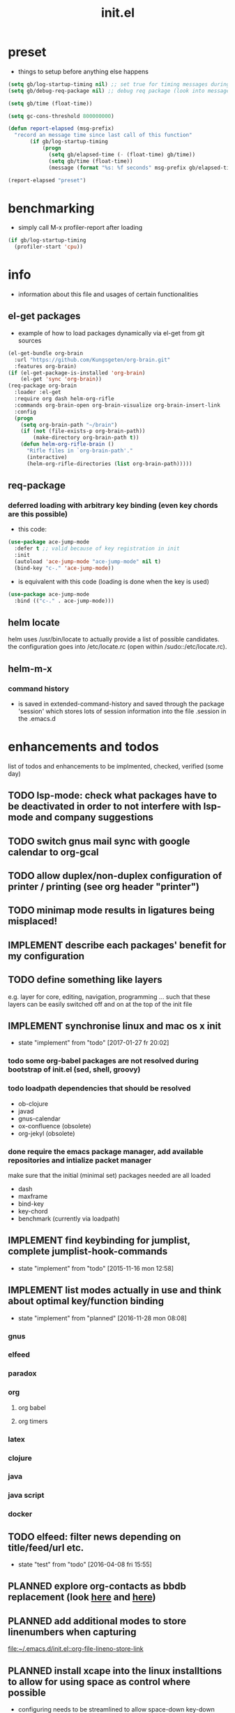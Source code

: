 #+title: init.el
#+property: spellcheck no
#+property: readonly yes
#+property: header-args :tangle ~/.emacs.d/init.el :comments org 
#
# execute org-babel-tangle to actually export the code into a init.el (directly into the emacs directory)
#   c-c c-v t  (org-babel-tangle)
#
# on first run
#   - an error occurs (error "no executable `epdfinfo' found") when installing pdf-tools
#     just answer the upcoming question whether to compile pdf-tools with 'yes'
#     and wait until buffer *compile pdf-tools* reports compilation finished
#     restart emacs: the error should not come up any more!
#
# make sure to take a look at the message buffer
#   - entries with 'preinstall' mark packages that are installed up front
#   - entries with 'ok: ... installed' mark checks for external programs that are needed for some packages to work
#
* preset
  - things to setup before anything else happens
  #+BEGIN_SRC emacs-lisp
    (setq gb/log-startup-timing nil) ;; set true for timing messages during startup
    (setq gb/debug-req-package nil) ;; debug req package (look into message buffer)

    (setq gb/time (float-time))

    (setq gc-cons-threshold 800000000)

    (defun report-elapsed (msg-prefix)
      "record an message time since last call of this function"
           (if gb/log-startup-timing
               (progn
                 (setq gb/elapsed-time (- (float-time) gb/time))
                 (setq gb/time (float-time))
                 (message (format "%s: %f seconds" msg-prefix gb/elapsed-time)))))

    (report-elapsed "preset")
  #+END_SRC
* benchmarking
  - simply call M-x profiler-report after loading
  #+BEGIN_SRC emacs-lisp
    (if gb/log-startup-timing
      (profiler-start 'cpu))
  #+END_SRC
* info
  - information about this file and usages of certain functionalities
** el-get packages
   - example of how to load packages dynamically via el-get from git sources
   #+BEGIN_SRC emacs-lisp :tangle no
     (el-get-bundle org-brain
       :url "https://github.com/Kungsgeten/org-brain.git"
       :features org-brain)
     (if (el-get-package-is-installed 'org-brain)
         (el-get 'sync 'org-brain))
     (req-package org-brain
       :loader :el-get
       :require org dash helm-org-rifle
       :commands org-brain-open org-brain-visualize org-brain-insert-link
       :config
       (progn
         (setq org-brain-path "~/brain")
         (if (not (file-exists-p org-brain-path))
             (make-directory org-brain-path t))
         (defun helm-org-rifle-brain ()
           "Rifle files in `org-brain-path'."
           (interactive)
           (helm-org-rifle-directories (list org-brain-path)))))
   #+END_SRC
** req-package
*** deferred loading with arbitrary key binding (even key chords are this possible)
   - this code:
   #+BEGIN_SRC emacs-lisp :tangle no
   (use-package ace-jump-mode
     :defer t ;; valid because of key registration in init
     :init
     (autoload 'ace-jump-mode "ace-jump-mode" nil t)
     (bind-key "c-." 'ace-jump-mode))
   #+END_SRC
   - is equivalent with this code (loading is done when the key is used)
   #+BEGIN_SRC emacs-lisp :tangle no
   (use-package ace-jump-mode
     :bind (("c-." . ace-jump-mode)))
   #+END_SRC
** helm locate
   helm uses /usr/bin/locate to actually provide a list of possible candidates.  the configuration goes into /etc/locate.rc (open within
   /sudo::/etc/locate.rc).
** helm-m-x 
*** command history
    - is saved in extended-command-history and saved through the
      package 'session' which stores lots of session information into
      the file .session in the .emacs.d
* enhancements and todos
  list of todos and enhancements to be implmented, checked, verified (some day)
** TODO lsp-mode: check what packages have to be deactivated in order to not interfere with lsp-mode and company suggestions
** TODO switch gnus mail sync with google calendar to org-gcal
** TODO allow duplex/non-duplex configuration of printer / printing (see org header "printer")
** TODO minimap mode results in ligatures being misplaced!
** IMPLEMENT describe each packages' benefit for my configuration
** TODO define something like layers
   e.g. layer for core, editing, navigation, programming ... such that these layers can be easily switched off and on at the top of the init
   file
** IMPLEMENT synchronise linux and mac os x init
   - state "implement"  from "todo"       [2017-01-27 fr 20:02]
*** todo some org-babel packages are not resolved during bootstrap of init.el (sed, shell, groovy)
*** todo loadpath dependencies that should be resolved
    - ob-clojure
    - javad
    - gnus-calendar 
    - ox-confluence (obsolete)
    - org-jekyl (obsolete)
*** done require the emacs package manager, add available repositories and intialize packet manager
    make sure that the initial (minimal set) packages needed are all loaded
    - dash
    - maxframe
    - bind-key
    - key-chord
    - benchmark (currently via loadpath)
** IMPLEMENT find keybinding for jumplist, complete jumplist-hook-commands
   - state "implement"  from "todo"       [2015-11-16 mon 12:58]
** IMPLEMENT list modes actually in use and think about optimal key/function binding
   - state "implement"  from "planned"    [2016-11-28 mon 08:08]
*** gnus
*** elfeed
*** paradox
*** org
**** org babel
**** org timers
*** latex
*** clojure
*** java
*** java script
*** docker
** TODO elfeed: filter news depending on title/feed/url etc.
   - state "test"       from "todo"       [2016-04-08 fri 15:55]
** PLANNED explore org-contacts as bbdb replacement (look [[https://julien.danjou.info/projects/emacs-packages#org-contacts][here]] and [[http://kitchingroup.cheme.cmu.edu/blog/2016/12/22/context-specific-org-mode-speed-keys/?utm_source=feedburner&utm_medium=twitter&utm_campaign=feed:+thekitchinresearchgroup+(the+kitchin+research+group)][here]])
** PLANNED add additional modes to store linenumbers when capturing
   [[file:~/.emacs.d/init.el::org-file-lineno-store-link][file:~/.emacs.d/init.el::org-file-lineno-store-link]]
** PLANNED install xcape into the linux installtions to allow for using space as control where possible
   - configuring needs to be streamlined to allow space-down key-down key-up space-up to work as control
   - all other uses (especially space-down key-down space-up key-up should function as space then key) should work as with normal space mapping
** PLANNED rebind C-x C-k keymacros to some other binding (since C-x C-k is used for killing buffers and windows)
** PLANNED define additional capture templates
   [[file:~/.emacs.d/init.el::org-capture-templates][file:~/.emacs.d/init.el::org-capture-templates]]
** PLANNED amplify org-mode
   #+BEGIN_SRC emacs-lisp :tangle no
     ;;;;;;;;;;;;;;;;;;;;;;;;;;;;;;;;;;;;;;;;;;;;;;;;;;;;;;;;;;;;;;;;;;;;;;;;;;;;
     ;; org-mode agenda options                                                ;;
     ;;;;;;;;;;;;;;;;;;;;;;;;;;;;;;;;;;;;;;;;;;;;;;;;;;;;;;;;;;;;;;;;;;;;;;;;;;;;
     ;;don't show tasks as scheduled if they are already shown as a deadline
     (setq org-agenda-skip-scheduled-if-deadline-is-shown t)
     ;;don't give awarning colour to tasks with impending deadlines
     ;;if they are scheduled to be done
     (setq org-agenda-skip-deadline-prewarning-if-scheduled (quote pre-scheduled))
     ;;don't show tasks that are scheduled or have deadlines in the
     ;;normal todo list
     (setq org-agenda-todo-ignore-deadlines (quote all))
     (setq org-agenda-todo-ignore-scheduled (quote all))
     ;;sort tasks in order of when they are due and then by priority
     (setq org-agenda-sorting-strategy
       (quote
        ((agenda deadline-up priority-down)
         (todo priority-down category-keep)
         (tags priority-down category-keep)
         (search category-keep))))
   #+END_SRC
** PLANNED adjust selfinsertion commands to put the charater where expected (depending on the mode)
   - see http://mbork.pl/2015-10-31_Smart_comma_and_other_punctuation
** PLANNED define hydra for dired
** PLANNED define hydra for pdf-tools
** DONE undo-tree workaround: [2017-02-25 Sat] currently org src block fontification is disabled if undo tree is called, since undo tree exits on up/down in the tree
** DONE disable smart region '/' in gnus (since / is used to narrow selection and is not used to surround selected text in this context)
** DONE commit message should not store any cursor position info but should always start at the beginning of the buffer
   - session does probably store this position even though COMMIT_EDITMSG is explicitly excluded from this behaviour
   - look at M-x customize-group session-name  session-name-disable-regexp
** DONE todo define keybindings depending on keyboard layout => e.g. key-chords won't make sense in us-keyboard layout
   - State "DONE"       from              [2017-06-26 Mon 16:45]
** DONE pixel wise scrolling
   - look at sublimity defvar 'sublimity--post-vscroll-functions' which is called for scrolling with the amount of lines to actually scroll
     (negative for up). this could be used to actually call pixelwise scrolling on the last line of the scroll action which would make the
     scrolling much more smooth.
** DONE selected workaround: [2017-02-22 Wed] reactivate package selected, currently running in an error, thus expand/contract region does not work anymore
** DONE extend check prerequisites to check multiple programs to exist
** DONE copy windows setup into separate region
   - State "DONE"       from "IMPLEMENT"  [2017-02-18 Sa 06:37]
   - State "IMPLEMENT"  from "TODO"       [2017-02-14 Di 15:57]
** DONE check gnus with extended setup
   - State "DONE"       from "TODO"       [2016-12-23 Fr 12:04]
** DONE when in multicursor, hungry delete should fall back to normal delete
   - State "DONE"       from "TODO"       [2016-12-23 Fr 11:47]
   - is there a mc/keymap? there C-d and <BACKSPACE> could be mapped to different functions
** DONE inserting appointments into org-agenda should make it possible to decide into which calendar this should go
   - State "DONE"       from "TODO"       [2016-11-29 Di 21:49]
** DONE make sure that proportional font is not bold!
   - State "DONE"       from "TODO"       [2016-11-29 Di 21:30]
** DONE remove bind-key with req-package :bind entries, since these bindings will result in loading the package (if not present yet)!
   - State "DONE"       from "IMPLEMENT"  [2016-11-28 Mon 08:07]
   - State "IMPLEMENT"  from "TODO"       [2016-11-06 So 18:12]
** DONE plantuml-mode and puml-mode are both installed, only one should reside
   - State "DONE"       from "TODO"       [2016-11-28 Mon 08:06]
** DONE put this file into version control
   - State "DONE"       from "TODO"       [2016-11-06 So 18:20]
** OBSOLETE todo accepting invitations go into agenda, syncing google calendar goes into gcal
   - State "OBSOLETE"   from              [2017-06-26 Mon 16:45]
   it seems that accepted invitations (accepted within emacs from mail) does not correctly sync with google calendar
** OBSOLETE todo move diminish at the end of file to the respective packages
   - State "OBSOLETE"   from              [2017-06-26 Mon 16:44]
* initial unsetting of global keys
  #+BEGIN_SRC emacs-lisp
    (global-unset-key "\C-z")     ;; (now mapped to prefix -- dash)
    (global-unset-key "\C-x\C-k") ;; keyboard makros prefix (now mapped to kill buffer)
    (global-unset-key "\M-%")     ;; replaced by visual-regexp ...
    ;; unbind super key bindings with the given keys
    (dolist (key '(& \, \^ \` \| \~ \?))
      (global-unset-key (kbd (concat "s-" (symbol-name key))))
      (global-unset-key (kbd (concat "s-" (upcase (symbol-name key))))))
    ;; unbind super key bindings with letters (lower and upper case variant)
    (dotimes (i 26)
      (let ((letter (byte-to-string (+ 65 i))))
        (global-unset-key (kbd (concat "s-" letter)))
        (global-unset-key (kbd (concat "s-" (downcase letter))))))
  #+END_SRC
* check account configuration files
  #+BEGIN_SRC emacs-lisp
    (setq agenda-accounts-exists (file-exists-p (concat user-emacs-directory "accounts/agenda-accounts.el")))
    (setq calendar-accounts-exists (file-exists-p (concat user-emacs-directory "accounts/calendar-accounts.el")))
    (setq mail-accounts-exists (file-exists-p (concat user-emacs-directory "accounts/mail-accounts.el")))
  #+END_SRC
* initial setting of vars
  #+BEGIN_SRC emacs-lisp
    ;; must be set before loading use-package in order to work
    (setq use-package-enable-imenu-support t) ;; enable locating package loaded by use-package within init.el
  #+END_SRC
* initial function setup
  #+BEGIN_SRC emacs-lisp
    (defun is-ms-windows-p ()
      "check whether this system is microsoft windows"
      (if (string-match "windows" (symbol-name system-type))
          t
        nil))

    (defun is-linux-p ()
      "check whether this system is a linux"
      (if (string-match "linux" (symbol-name system-type))
          t
        nil))

    (defun is-macos-p ()
      "check whether this system is mac os"
      (if (string-match "darwin" (symbol-name system-type))
          t
        nil))

    (defun is-_nix-p ()
      "check whether this is a *nix derivative (either linux or macos)"
      (or (is-linux-p) (is-macos-p)))
  #+END_SRC
* proxy setup (if present)
  #+BEGIN_SRC emacs-lisp
    (if (file-exists-p (concat user-emacs-directory "accounts/proxy-account.el"))
        (load-file (concat user-emacs-directory "accounts/proxy-account.el")))
  #+END_SRC
* package setup
#+BEGIN_SRC emacs-lisp
  (report-elapsed "enter package setup")
  (require 'package)

  ;; package access either through secure https, or insecure http
  (setq secure-package-access t)


  (when gb/debug-req-package
    (setq req-package-log-level 'debug
          use-package-verbose t))

  (if secure-package-access
      (setq package-archives '(("gnu" . "https://elpa.gnu.org/packages/")
                               ("melpa-stable" . "https://stable.melpa.org/packages/")
                               ("org" . "https://orgmode.org/elpa/")
                               ("melpa" . "https://melpa.org/packages/")))
    (setq package-archives '(("gnu" . "http://elpa.gnu.org/packages/")
                             ("melpa-stable" . "http://stable.melpa.org/packages/")
                             ("org" . "http://orgmode.org/elpa/")
                             ("melpa" . "http://melpa.org/packages/"))))

  (setq package-archive-priorities
        '(("melpa-stable" . 20)  ;; stable is preferred
          ("melpa" . 10)
          ("gnu" . 0)))

  (setq package-menu-async (is-_nix-p)) ;; defaulting operations to be async (is problematic on windows systems)

  (package-initialize) ;; cannot use t as parameter since initialization is necessary for init file to work

  (defun require-package (package)
    "refresh package archives, check package presence and install if it's not installed"
    (if (null (require package nil t))
        (progn
          (let* ((ARCHIVES (if (null package-archive-contents)
                               (progn (package-refresh-contents)
                                      package-archive-contents)
                             package-archive-contents))
                 (AVAIL (assoc package ARCHIVES)))
            (if AVAIL
                (package-install package)))
          (require package))))

  (setq package-to-install-initially
        '( dash
           ht
           maxframe
           bind-key
           key-chord
           validate
           use-package
           req-package
           seq
           el-get))

  ;; add mac specific packages
  (when (is-macos-p)
    (add-to-list 'package-to-install-initially 'exec-path-from-shell))

  (dolist (package package-to-install-initially)
    (progn
      (message (concat "Preinstall/require " (symbol-name package)))
      (require-package package)))

  ;; incomplete implementation of layers
  (setq active-layers '(core clojure navigation completion positioning editing))

  ;; cl--parsing-keywords does not function, since splitting is done based on certain keywords
  ;; TODO: do splitting off :layer, extracting layer dependency, reconstruct list fo req-package macro and splice macro in
  ;; do some custom modification to req-package
  (defmacro gb/req-package (pkg &rest cl-keys)
    "wrapping req-package.

  Check for keyword argument ':layer' to be in active-layers list.
  When no :layer is given or given :layer is within active-layers list,
  the package gets /required/, else it will not be /required/."
    (cl--parsing-keywords ((:layer nil)) nil
      (if (or (null cl-layer)
              (memq cl-layer active-layers))
          `(progn
             (message (concat "pacakge '" (symbol-name pkg) "' is required"))
             ,(req-package pkg @cl-keys))
        '(message (concat "package '" (symbol-name pkg) "' is not required, layer '" (symbol-name cl-layer) "' is not part of active-layers.")))))
  (report-elapsed "exit package setup")
#+END_SRC
** paradox (package list alternative)
   #+BEGIN_SRC emacs-lisp 
          (req-package paradox
            :require hydra
            :commands paradox-list-packages
            :bind (:map paradox-menu-mode-map ("<f1>" . hydra-paradox-list-packages/body))
            :init (report-elapsed ":init-enter paradox")
            :config
            (report-elapsed ":config-enter paradox")
            (progn 
              (let* ((github-token-file "~/.github-token.properties.gpg"))
                (if (file-exists-p github-token-file)
                    (let* ((auth-map (jde-read-properties-file "~/.github-token.properties.gpg")))
                      (setq paradox-github-token (gethash "github-paradox-token" auth-map)))
                  (message "WARNING: github token file not found. paradox-list-packages will have to work without github integration.")))

              (setq paradox-automatically-star nil)
              (when (package-installed-p 'hydra)
                (defhydra hydra-paradox-list-packages ()
                  "
               [_v_] view homepage           [_x_] execute commands
               [_l_] show latest commits     [_i_] install 
                ^ ^                          [_d_] delete
                ^ ^                          [_U_] update all
            %s(hydra-combine-functions-w-key-bindings 
              '((\"    view homepage      \" . paradox-menu-visit-homepage)
                (\"    show latest commit \" . paradox-menu-view-commit-list)
                (\"    execute commands   \" . paradox-menu-execute)
                (\"    install            \" . package-menu-mark-install)
                (\"    delete             \" . package-menu-mark-delete)
                (\"    mark upgrades      \" . package-menu-mark-upgrades)))
            "
                  ("v" paradox-menu-visit-homepage)
                  ("l" paradox-menu-view-commit-list)
                  ("x" paradox-menu-execute :exit t)
                  ("i" package-menu-mark-install )
                  ("d" package-menu-mark-delete)
                  ("U" package-menu-mark-upgrades)
                  ("q" (message "Abort") :exit t))
                ))
            (report-elapsed ":config-exit paradox")
            )
   #+END_SRC
* splash and initial buffer config
#+BEGIN_SRC emacs-lisp
  ;; set scratch window content
  (let* ((total-ram (if (is-macos-p)
                        (/ (string-to-int (shell-command-to-string "sysctl hw.memsize | sed 's/.*:\s*//'")) (* 1024 1024 1024) )
                      (/ (nth 0 (memory-info)) (* 1024 1024))))
         (free-ram (if (is-macos-p) 0 (/ (nth 1 (memory-info)) (* 1024 1024))))
         (total-ram-str (concat (number-to-string total-ram) "GB" ))
         (free-ram-str (if (= 0 free-ram) "LOTS OF" (concat (number-to-string free-ram) "GB" )))
         (len-avail-for-memory (+ (length emacs-version) 1))
         (len-needed-for-memory (+ (length free-ram-str) (length total-ram-str))))

    (setq initial-scratch-message 
          (propertize (concat ";; ***** FREE SOFTWARE FOUNDATION  EMACS "
                              emacs-version
                              " *****\n;;   "
                              total-ram-str 
                              " RAM SYSTEM" 
                              (make-string (max 2 (- len-avail-for-memory len-needed-for-memory)) ? )
                              free-ram-str
                              " EMACS LISP BYTES FREE\n;; READY\n")
                      ;; properties do not work here, since they are overwritten/not used
                      )))

  ;; make sure no *Messages* buffer is open on startup 
  (add-hook 'window-setup-hook 'delete-other-windows)

  ;; Go strait to scratch buffer on startup
  (setq inhibit-startup-message t)
#+END_SRC
* own utility functions
** misc
   #+BEGIN_SRC emacs-lisp
     (defun re-seq (regexp string &optional matchpos)
       "Get a list of all regexp matches in a string, use matchpos as group index if groups are used!"
       (save-match-data
         (let ((pos-to-match (or matchpos 0))
               (pos 0)
               matches)
           (while (string-match regexp string pos)
             (push (match-string pos-to-match string) matches)
             (setq pos (match-end 0)))
           matches)))
     (rx-to-string `(: bos "prefix"))
     (ert-deftest re-seq-test ()
       "test re-seq (only)"
       (should (let* ((result (re-seq  "\\([0-9]+\\)" "some31and4other")))
                 (and (member "4" result)
                      (member "31" result)
                      (= 2 (length result)))))
       (should (let* ((result (re-seq  "\\([0-9]+\\)and" "some31and4aother")))
                 (and (member "31and" result)
                      (= 1 (length result)))))
       (should (let* ((result (re-seq  "\\([0-9]+\\)and" "some31and4aother" 1)))
                 (and (member "31" result)
                      (= 1 (length result))))))

     (defun string/starts-with (string prefix)
       "Return t if string starts with prefix."
       (and (string-match (rx-to-string `(: bos ,prefix) t)
                          string)
            t))

     (defun file-name-from-current-dir (file-name)
       "get given file in the directory of the file currently active"
       (concat (file-name-directory (file-truename (or (concat  "./" file-name) (buffer-file-name (current-buffer))))) file-name))


     (defun get-buffer-file-matching-extension (extension-regex)
       "get all buffers that are associated with a file matching the given extension"
       (--filter (string-match extension-regex (or (file-name-extension it) ""))
                 (remove-if 'null (mapcar 'buffer-file-name (buffer-list)))))

     (defun get-visible-buffer-file-matching-extension (extension-regex)
       "get all buffers visible that are associated with a file matching the given extension"
       (--filter (string-match extension-regex (or (file-name-extension it) ""))
                 (remove-if 'null  (mapcar 'buffer-file-name (mapcar 'window-buffer (window-list))))))

     (defun spit (contents file-name)
       "Write the given contents into the given file"
       (with-temp-buffer 
         (insert contents)
         (write-file file-name)))

     (defun slurp (file-name)
       "Return file content."
       (with-temp-buffer
         (insert-file-contents file-name)
         (buffer-string)))

     (defun jde-read-properties-file (file-name)
       "read a java properties file and provide a map with key value pairs.
      property files are transformed such that multiline properties are heeded, 
      double colon is heeded and spaces after the key and before the value are 
      discarded."
       (let* ((file-string (slurp file-name))
              (file-string-nomultiline (replace-regexp-in-string "[^\\\\]\\(\\\\\n *\\)" "" file-string nil nil 1)) ;; incomplete! 1)
              (file-string-nobackslash-escaping (replace-regexp-in-string "\\\\\\\\" "\\\\" file-string-nomultiline))
              (file-string-nodoublecolon-and-spaces (replace-regexp-in-string " *\\(:\\|=\\) *" "=" file-string-nobackslash-escaping))
              (prop-matches (re-seq "^[^#!=:][^=:]*\\(=\\|:\\)[^=:\n]+$" file-string-nodoublecolon-and-spaces))
              (hash-map (make-hash-table :test 'equal)))
         (--map 
          (let* ((splitted-prop (split-string it "="))
                 (key (nth 0 splitted-prop))
                 (value (nth 1 splitted-prop)))
            (puthash key value hash-map))
          prop-matches)
         hash-map))
     ;; 1) what should be tested if an unbalanced backslash is present at the end of the line.
     ;;    currently the test checks whether there is a single backslash at the end of the line!

   #+END_SRC
** transparency
   #+BEGIN_SRC emacs-lisp
       (defun disable-transparency ()
         "make emacs solid again"
         (interactive)
         (setq frame-transparency-value 100)
         (set-frame-parameter (selected-frame) 'alpha '(100 100)))

       (defun increase-transparency ()
         "increase current frame transparency"
         (interactive)
         (setq frame-transparency-value (max 35 (- frame-transparency-value 7)))
         (set-frame-parameter (selected-frame) 'alpha `(,frame-transparency-value ,frame-transparency-value)))

       (defun decrease-transparency ()
         "decrease current frame transparency"
         (interactive)
         (setq frame-transparency-value (min 100 (+ frame-transparency-value 7)))
         (set-frame-parameter (selected-frame) 'alpha `(,frame-transparency-value ,frame-transparency-value)))

       (setq frame-transparency-value 100)
       (add-to-list 'default-frame-alist '(alpha 100 100))
   #+END_SRC
** editing
*** comment toggle
    #+BEGIN_SRC emacs-lisp
       (defun toggle-comment-on-line ()
         "comment or uncomment current line"
         (interactive)
         (comment-or-uncomment-region (line-beginning-position) (line-end-position)))
    #+END_SRC
*** dos/windows-eol
    #+BEGIN_SRC emacs-lisp
        (defun remove-dos-eol ()
          "Do not show ^M in files containing mixed UNIX and DOS line endings.
                  This is especially useful when viewing diffs in magit!"
          (interactive)
          (setq buffer-display-table (make-display-table))
          (aset buffer-display-table ?\^M []))
    #+END_SRC
*** query for a word
    #+BEGIN_SRC emacs-lisp
      ;; aktivate through M-s M-w
      (defun gb/eww-search (orig-fun &rest args)
        "query for string if no active region is present"
        (if (region-active-p)
            (apply orig-fun args)
          (eww (read-string "Query: "))))

      (advice-add 'eww-search-words :around #'gb/eww-search) 
    #+END_SRC
*** buffer utils
    #+BEGIN_SRC emacs-lisp
      (defun gb/buffer-contains-string(str)
        "does the current buffer contain the given string?"
        (save-excursion
          (goto-char (point-min))
          (let ((search-result (re-search-forward str nil t)))
            (if search-result (point) nil))))    
    #+END_SRC
** scrolling
   #+BEGIN_SRC emacs-lisp
       (defun scroll-up-line-7 ()
         (interactive)
         (scroll-up-line 7))
       (defun scroll-down-line-7 ()
         (interactive)
         (scroll-down-line 7))

       ;; scroll and move cursor
       (defun scroll-up-line-and-move-cursor ()
         (interactive)
         (scroll-up-line)
         (next-line))
  
       (defun scroll-down-line-and-move-cursor ()
         (interactive)
         (scroll-down-line)
         (previous-line))

       (defun scroll-up-line-and-move-cursor-7 ()
         (interactive)
         (scroll-up-line 7)
         (next-line 7))
  
       (defun scroll-down-line-and-move-cursor-7 ()
         (interactive)
         (scroll-down-line 7)
         (previous-line 7))
   #+END_SRC
** hydra utils
   #+BEGIN_SRC emacs-lisp
    (defun keys-for-function (fun-symbol)
      "find a key binding for the given function
      always returns a string (can be empty)"
      ;; (or (car (car (car (--filter (eq (car (cdr it)) fun-symbol) personal-keybindings)))) "")
      (let ((result (substitute-command-keys (concat "\\[" (symbol-name fun-symbol) "]"))))
        (if (equal (substring result 0 (min (length result) 3)) "M-x")
            ""
          result)))

    (defun hydra-combine-functions-w-key-bindings (pairs)
      "return a string that can be put into hydra menu
      pairs must be a list of tuple of the form ( string . function )
      if a personal keybinding exists the string is concatenated with the 
      keybinding of the respective function. if no keybining exists that
      pair is ignored for the rest of the function. all pairs found relevant
      are combined with line breaks in between.

      example call: (hydra-combine-functions-w-key-bindings 
                       '(( \"some \" . function )
                         ( \"other\" . mc/mark-previous-like-this )))"
      (--reduce 
       (if (eq it nil) "" (format "%s
      %s" acc it)) 
       (-non-nil 
        (--map 
         (let ((kb (keys-for-function (cdr it)))) 
           (if (string-empty-p kb) nil (concat (car it) " <" kb ">")))
           pairs))))
   #+END_SRC
** org utils
   #+BEGIN_SRC emacs-lisp
     (defun gb/execute-startup-block ()
       "execute within this org file the source code block that's named 'startup'"
       (interactive)
       (org-babel-goto-named-src-block "startup")
       (org-babel-execute-src-block))
   #+END_SRC
** ui
   #+BEGIN_SRC emacs-lisp
     (defun gb/kill-a-buffer-and-delete-window (askp)
       "kill the current buffer and remove the window"
       (interactive "P")
       (gb/kill-a-buffer askp)
       ;; only called without prefix argument and not the root window of the frame
       (if (not (or askp (frame-root-window-p (get-buffer-window))))
           (delete-window)))

     (defun gb/kill-a-buffer (askp)
       "kill the current buffer (ask if prefix argument is given)"
       (interactive "P")
       (if askp
           (kill-buffer (ivy-read "Kill buffer: " (mapcar #'buffer-name (buffer-list))))
         (if (string= (buffer-name) "*scratch*") 
             (message "scratch buffer must be killed explicitly (with prefix argument, then selecting the buffer)")
           (kill-this-buffer))))

     (global-set-key (kbd "C-x k") 'gb/kill-a-buffer)
     (global-set-key (kbd "C-x C-k") 'gb/kill-a-buffer-and-delete-window)
   #+END_SRC
** printer
   extensions
   - add options to print black&white, 2sided, on a4, more than 1 pager per paper
   - printing from pdf-tools view uses the following options for printing
     - (setq pdf-misc-print-programm-args '("-o" "media=A4" "-o" "sides=two-sided-long-edge"))
   - these could be set via function to allow duplex/non-duplex printing
   #+BEGIN_SRC emacs-lisp
     (setq ps-font-size (quote (7 . 6.5)))
     (setq ps-paper-type (quote a4))
     (setq ps-print-header-frame nil)
     (setq ps-print-header nil)
     (defun gb/get-known-printers ()
       "get all printers currently known to the system"
       (let* ((result (shell-command-to-string "lpstat -a | cut -f1 -d ' '"))
              (result-list (split-string result)))
         result-list))

     (defun gb/get-standard-printer ()
       "get the current standard printer"
       (string-trim (shell-command-to-string "lpq | grep -v 'no entries' | awk '{ print $1; }'")))

     (defun gb/set-default-printer (printer-str)
       "set the given printer to the standard printer"
       (shell-command (concat "lpoptions -d " printer-str " -o media=A4"))
       (setq printer-name printer-str)
       (setq ps-printer-name printer-str))

     (defun gb/query-default-printer ()
       "interactively query for the printer that is then set to be the default printer"
       (interactive)
       (let ((printer-name (ivy-read "printer:" (gb/get-known-printers) :preselect (gb/get-standard-printer) :require-match t)))
         (gb/set-default-printer printer-name)))

     (defun gb/print-buffer (x)
       "Output a postscript file using the defaults.

     When called with universal argument, use font lock.
     Ligatures are disabled for printing."
       (interactive "P")
       (let* (reenable-ligatures ligatures-enabled)
         (gb/disable-ligatures)
         (redisplay t)
         (setq ps-top-margin 80)
         (if x
             (ps-print-buffer-with-faces "~/temp.ps")
           (ps-print-buffer "~/temp.ps"))
         (cond
          ((is-macos-p) (shell-command "open /Applications/Preview.app ~/temp.ps"))
          ((file-executable-p "evince") (shell-command "evince ~/temp.ps"))
          (t (message "No viewer for postscript files known to display ~/temp.ps")))
         (gb/enable-ligatures)))
   #+END_SRC
** other
   #+BEGIN_SRC emacs-lisp

     ;; source: https://stackoverflow.com/questions/5580562/formatting-an-integer-using-iso-prefixes-for-kb-mb-gb-and-kib-mib-gib
     (defconst number-to-string-approx-suffixes
       '("k" "M" "G" "T" "P" "E" "Z" "Y"))

     (defun number-to-string-approx-suffix (n &optional binary)
       "Return an approximate decimal representation of NUMBER as a string,
     followed by a multiplier suffix (k, M, G, T, P, E, Z, Y). The representation
     is at most 5 characters long for numbers between 0 and 10^19-5*10^16.
     Uses a minus sign if negative.
     NUMBER may be an integer or a floating point number.
     If the optional argument BINARY is non-nil, use 1024 instead of 1000 as
     the base multiplier."
       (if (zerop n)
           "0"
         (let ((sign "")
               (b (if binary 1024 1000))
               (suffix "")
               (bigger-suffixes number-to-string-approx-suffixes))
           (if (< n 0)
               (setq n (- n)
                     sign "-"))
           (while (and (>= n 9999.5) (consp bigger-suffixes))
             (setq n (/ n b) ; TODO: this is rounding down; nearest would be better
                   suffix (car bigger-suffixes)
                   bigger-suffixes (cdr bigger-suffixes)))
           (concat sign
                   (if (integerp n)
                       (int-to-string n)
                     (number-to-string (floor n)))
                   suffix))))

     (defun sudo-shell-command (command)
       (interactive "MShell command (root): ")
       (with-temp-buffer
         (cd "/sudo::/")
         (async-shell-command command)))

     (defun dont-kill-emacs()
       "Disable C-x C-c binding execute kill-emacs."
       (interactive)
       (error (substitute-command-keys "To exit emacs: \\[kill-emacs]")))
     (bind-key "C-x C-c" 'dont-kill-emacs)

     (defun ibuffer-list-buffers-and-switch ()
       "Shows a list of buffers"
       (interactive)
       (ibuffer-list-buffers)
       (other-window 1))

     (require 'subr-x)
     (defun _nix-program-exists-in-path-p (program-string)
       "Does the given exist as file and is on the path?
          PROGRAM is the name of the program without path, given as string.

          (fn PROGRAM)

          This program won't work in non unix environments.

          the return value is either t or nil."
       (let* ((which-result (shell-command-to-string (concat "which " program-string))))
         (not (or (string-empty-p which-result)
                  (string-match (concat "no " program-string " in") which-result)))))

     (defun all-files-exist (full-file-string-list)
       "does the given file (list of files, all) exist?
     pass either list of strings or a string."
       (if (stringp full-file-string-list)
           (file-regular-p full-file-string-list)
         (-none-p 'null (-map 'file-regular-p full-file-string-list))))

     (defun all-files-excutable (full-file-string-list)
       "is the given file (list of files, all) executable?
     pass either list of strings or a string."
       (if (stringp full-file-string-list)
           (file-executable-p full-file-string-list)
         (-none-p 'null (-map 'file-executable-p full-file-string-list))))

     (defun all-_nix-program-exists-in-path-p (program-string)
       "make sure that the PROGRAM-STRING exists as executable reachable for unix.
     If PROGRAM-STRING is a list, make sure this is true for all elements of the list"
       (if (stringp program-string)
           (_nix-program-exists-in-path-p program-string)
         (-none? 'null (-map '_nix-program-exists-in-path-p program-string))))

     (defun report-string-or-list (string-or-list)
       "return STRING-OR-LIST if it is a string, else join the list of strings with comma"
       (if (stringp string-or-list)
           string-or-list
         (string-join string-or-list ", ")))

     (defmacro check-file-existence-status (var-name full-file-string file-name warning)
       "set VAR-NAME to t iff all files in FULL-FILE-STRING exist. additionall
     report existing files (with ok) and non existing files (with warning)."
       `(progn
          (setq ,var-name (all-files-exist ,full-file-string))
          (if (not ,var-name)
              (message (concat "WARNING: " ,file-name " missing, " ,warning))
            (message (concat "OK: " ,file-name " exists.")))))

     (defmacro check-windows-program-status (var-name full-program-string program-name warning)
       "Will check that FULL-PROGRAM-STRING is a full path to an executable and setq's VAR-NAME to installation status
          A WARNING will be logged if no installation is found.

          (macro VAR-NAME FULL-PROGRAM-STRING PROGRAM-NAME WARNING)
          "
       `(if (is-ms-windows-p)
            (progn
              (setq ,var-name (all-files-executable ,full-program-string))
              (if (not ,var-name)
                  (message (concat "WARNING: " ,program-name " installation missing, " ,warning))
                (message (concat "OK: " ,program-name " installed."))))
          (progn
            (setq ,var-name nil)
            (message (concat "UNCHECKED (win): " ,program-name)))))

     (defmacro check-_nix-program-status (var-name program-string program-name warning)
       "Will check that PROGRAM-STRING is an executable on the path and setq's VAR-NAME to installation status
          A WARNING will be logged if no installation is found.

          (macro VAR-NAME PROGRAM-STRING PROGRAM-NAME WARNING)
          "
       `(if (is-_nix-p)
            (progn
              (setq ,var-name (all-_nix-program-exists-in-path-p ,program-string))
              (if (not ,var-name)
                  (message (concat "WARNING: " ,program-name " installation missing, " ,warning))
                (message (concat "OK: " ,program-name " installed."))))
          (progn
            (setq ,var-name nil)
            (message (concat "UNCHECKED (*nix) : " ,program-name)))))

   #+END_SRC
* delete old backup files
  #+BEGIN_SRC emacs-lisp
    ;; delete backup files that are older than 20 weeks
    ;; or that are elisp files within .emacs.d/elpa/*
    (if (not (file-exists-p "~/file-backups"))
        (make-directory "~/file-backups"))
    (message "Deleting old backup files...")
    (let ((weeks (* 60 60 24 7 20)) ;; twenty weeks
          (current (float-time (current-time))))
      (dolist (file (directory-files (expand-file-name "~/file-backups") t))
        (when (and (backup-file-name-p file)
                   (or (> (- current (float-time (nth 5 (file-attributes file))))
                          weeks)
                       (string-match "!.emacs.d!elpa!.*elc?~$" file))) ;; remove old elpa files (which are not edited by me anyway)
          (message "about to delete file: %s" file)
          (delete-file file))))
  #+END_SRC
* ms windows specific stuff
  #+BEGIN_SRC emacs-lisp
    (when (is-ms-windows-p)
        (progn

          (setq gnutls-cli-installed nil)

          ;; make sure that git asks for the credentials via gui
          (setenv "GIT_ASKPASS" "git-gui--askpass")

          (setq graphviz-installation-path "C:/dev/tools/Graphviz 2.28/")

          (check-windows-program-status graphviz-installed (concat graphviz-installation-path "bin/dot.exe") "Graphviz" "org babel will not be able to prodcess dot files.")

          (if graphviz-installed
              (add-to-list 'exec-path graphviz-installation-path))

          (setq org-plantuml-jar-path "c:/dev/tools/plantuml.jar")

          (check-file-existence-status plantuml-installed org-plantuml-jar-path "plantuml.jar" "org babel won't be able to produce uml diagrams via plantuml.")

          (setq everthing-installation-path "C:/dev/tools/es/")
          (check-windows-program-status everything-installed (concat everthing-installation-path "es.exe") "Everything" "Helm locate will not work without 'Everthing' installed")

          (if everything-installed
              (progn
                (setq everything-cmd "C:/dev/tools/es/es.exe")
                (setq helm-locate-command "es.exe %s -r %s")))

          (setq magithub-installation-path "c:/dev/tools/hub/bin/")
          (check-windows-program-status hub-installed (concat magithub-installation-path "hub.exe") "Hub" "cannot use magithub within magit.")

          (if hub-installed
              (magithub-hub-executable (concat magithub-installation-path "hub.exe")))

          ;; windows specific settings
          ;; 1. install AutoHotkey
          ;; 2. remap windows and alt keys (left windows key will be meta, alt key will be super)
          ;;      LWin::LAlt
          ;;      LAlt::LWin
          ;;      Capslock::Ctrl
          ;; 3. disable windows hot key binding in windows (LWin + f won't open the windows find dialog anymore!)
          ;;      - start 'regedit'
          ;;      - got to the key 'HKEY_CURRENT_USER\Software\Microsoft\Windows\CurrentVersion\Policies\Explorer'
          ;;      - create a new DWORD 'NoWinKeys' entry  and set its value to 1
          ;;      - reboot

          ;; make sure that autohotkey is run beforehand to map the left windows key to alt!
          (setq w32-lwindow-modifier 'super)

          (setq w3m-installed nil)

          (setq aspell-installation-path "C:/dev/tools/Aspell/")
          (check-windows-program-status aspell-installed (concat aspell-installation-path "bin/aspell.exe") "Aspell" "no spell checking will be possible")

          (if aspell-installed
              (progn
                (add-to-list 'exec-path (concat aspell-installation-path "bin/"))
                (setq ispell-program-name "aspell")))))
  #+END_SRC
* mac os x specific stuff
** misc
#+BEGIN_SRC emacs-lisp
  ;; mac specific adjustments (keyboard etc)
    (when (is-macos-p)
      (progn

        (setq browse-url-browser-function 'browse-url-chromium)
        (setq browse-url-chromium-program "/Applications/Google Chrome.app/Contents/MacOS/Google Chrome")
        (setq browse-url-firefox-program "/Applications/Firefox.app/Contents/MacOS/firefox")

        ;;     ns-alternate-modifier
        ;;     ns-command-modifier
        ;;     ns-control-modifier
        ;;     ns-function-modifier
        ;;     ns-option-modifier (just a different name for ns-alternate-modifier)
        ;;     ns-right-alternate-modifier
        ;;     ns-right-command-modifier
        ;;     ns-right-control-modifier
        ;;     ns-right-option-modifier

        ;; Each variable can be set to 'control, 'meta, 'alt, 'super, or 'hyper.
        ;; control = C-
        ;; meta = M-
        ;; alt = A-
        ;; super = s-
        ;; hyper = H-


        ;; make sure native fullscreen is off (multi monitor support is shitty then)
        (setq ns-use-native-fullscreen nil)

        ;; make sure that using powerline, the arrows are not somewhat color garbled
        ;; Non-nil means to use sRGB colorspace on OSX >= 10.7.
        (setq ns-use-srgb-colorspace nil)

        ;; fonts anti-aliasing einschalten
        (setq mac-allow-anti-aliasing t)

        ;; Some mac-bindings interfere with Emacs bindings.
        (when (boundp 'mac-pass-command-to-system)
          (setq mac-pass-command-to-system nil))
        ;; Some mac-bindings interfere with Emacs bindings.
        (when (boundp 'mac-pass-control-to-system)
          (setq mac-pass-control-to-system nil))

        ;; Make sure the right alt key is not bound to meta (such that the right alt key can be used on a mac to create []{}...)
        (setq ns-command-modifier 'super)
        (setq ns-function-modifier 'hyper)
        (setq ns-alternate-modifier 'meta)
        (setq ns-control-modifier 'control)
        (setq ns-right-command-modifier 'super)

        ;; on macos x the right alt key is used to get e.g. the pipe '|' (alt-7)
        (setq ns-right-alternate-modifier nil) ;; 'meta

        (defun gb/keyboard-off-macbook-internal () "switch the internal keyboard of the macbook pro off"
          (interactive)
          (sudo-shell-command "kextunload /System/Library/Extensions/AppleUSBTopCase.kext/Contents/PlugIns/AppleUSBTCKeyboard.kext/"))

        (defun gb/keyboard-on-macbook-internal () "switch the internal keyboard of the macbook pro on"
          (interactive)
          (sudo-shell-command "kextload /System/Library/Extensions/AppleUSBTopCase.kext/Contents/PlugIns/AppleUSBTCKeyboard.kext/"))
        ))
#+END_SRC
** correct shell path behaviour
   #+BEGIN_SRC emacs-lisp
  ;; make sure this is run before anything else, since all shell program starts need the correct path
  ;; exec-path-from-shell alread required (w/i initial package setup)
  (when (is-macos-p)
    (exec-path-from-shell-initialize)
    (exec-path-from-shell-copy-envs
     '("PATH")))
#+END_SRC
* check installation status of programs (*nix)
  - make sure this is done, after path is properly setup (mac os problem)
  #+BEGIN_SRC emacs-lisp
    (when (is-_nix-p)
        (progn

          ;; is imagemagick installed (program for command line image manipulation)
          ;; install via "brew install imagemagick" or "pacman -S imagemagick"
          (check-_nix-program-status imagemagick-installed "animate" "ImageMagick" "pdf-tools not installed!")
          (check-_nix-program-status poppler-installed "pdfinfo" "poppler" "pdf-tools not installed!")
          (check-_nix-program-status gnutls-cli-installed "gnutls-cli" "gnutls-cli" "gnutls-cli not installed!")

          (check-_nix-program-status xmllint-installed "xmllint" "xmllint" "xmllint not installed, some xml functions will not be accessible (e.g. formatting)")


          ;; graphviz brings dot (and other) cl tools which are needed for plantuml to work
          (check-_nix-program-status graphviz-installed "dot" "GraphViz" "dot is not available, thus plantuml cannot be used!")

          ;; make useful for pdf tools
          (check-_nix-program-status make-installed '("make" "automake" "autoconf" "g++" "gcc") "make-tools" "make-tools are not (completely) available, thus pdf-tools cannot be compiled!")

          ;; check basic tooling
          (check-_nix-program-status locate-installed "locate" "locate" "locate is not available, thus helm find file will not work properly!")

          ;; lein (for clojure)
          (check-_nix-program-status lein-installed "lein" "leinigen" "lein is not available, thus clojure/cider will not work properly!")

          ;; hub (for magithub)
          (check-_nix-program-status hub-installed "hub" "hub" "hub command line tool not available, magithub will not be installed")

          ;; gpg (for file encryption)
          (check-_nix-program-status gpg-installed "gpg" "gpg" "gpg is necessary for file encryption.")
          (if gpg-installed
              (setq epg-gpg-program "gpg"))

          (check-_nix-program-status w3m-installed '("w3m") "w3m" "html messages in gnus will not be displayed, helm dash browsing will not use w3m.")

          (check-_nix-program-status git-lfs-installed "git-lfs" "git-lfs" "magit-lfs will not be available")

          (check-_nix-program-status ledger-installed "ledger" "ledger" "ledger-mode will not be available")

          (check-_nix-program-status chromium-installed "chromium" "chromium" "chromium not found, flymd will not work")

          (check-_nix-program-status firefox-installed "firefox" "firefox" "firefox not found")

          (check-_nix-program-status git-imerge-installed "git-imerge" "git-imerge" "git-imerge not found")

          (if firefox-installed
            (progn
              (setq browse-url-browser-function 'browse-url-firefox)
              (setq browse-url-firefox-program "/Applications/Firefox.app/Contents/MacOS/firefox")))

          ;; chromium takes precedence (over firefox)
          (if chromium-installed
            (progn
              (setq browse-url-browser-function 'browse-url-chromium)
              (setq browse-url-chromium-program "/Applications/Google Chrome.app/Contents/MacOS/Google Chrome")))

          (setq gnu-ls-installed (not (is-ms-windows-p)))
              (if gnu-ls-installed
                    (setq gnu-ls-bin-path (car (split-string (shell-command-to-string "which ls")))))
          ))
  #+END_SRC
* check emacs capabilities
  #+BEGIN_SRC emacs-lisp
  ;; check on png support
  (if (image-type-available-p 'png)
      (message "OK: Image type png is supported.")
    (message "WARNING: image type png is NOT supported."))
  #+END_SRC
* own utility functions (based on installed utils)
** xml
   #+BEGIN_SRC emacs-lisp
     ;; make sure flyspell works with nxml mode
     ;; (add-to-list 'flyspell-prog-text-faces 'nxml-text-face)
     ;; make sure to use flyspell-prog-mode, though

     ;; if interactively used, print the current path to the mini buffer
     ;; if used non interactively, return the same
     (defun nxml-where ()
       "Display the hierarchy of XML elements the point is on as a path."
       (interactive)
       (let ((path nil))
         (save-excursion
           (save-restriction
             (widen)
             (while (and (< (point-min) (point)) ;; Doesn't error if point is at beginning of buffer
                         (condition-case nil
                             (progn
                               (nxml-backward-up-element) ; always returns nil
                               t)
                           (error nil)))
               (setq path (cons (xmltok-start-tag-qname) path)))
             (let ((result (format "/%s" (mapconcat 'identity path "/"))))
               (if (called-interactively-p t)
                   (message result)
                 result))))))

     (defun nxml-where-to-clipboard ()
       "paste xpath of the current location into clipboard and message buffer"
       (interactive)
       (let ((result (nxml-where)))
         (kill-new result)
         (message result)))

     (when xmllint-installed
     (defun nxml-pretty-format ()
       "use command line tool xmllint to format (large) xml files"
       (interactive)
       (save-excursion
         (shell-command-on-region (point-min) (point-max) "xmllint -nowarning --format -" (buffer-name) t)
         (nxml-mode)
         (indent-region begin end))))

     (when xmllint-installed
     (defun nxml-xpath (xpath)
       "run an xpath (may NOT include namespaces) on the currently selected buffed.
     output is pasted into buffer *xpath-output*"
       (interactive (list (read-string "xpath:" nil 'xpath-history)))
       (let* ((out-buffer "*xpath-output*")
              (new-buffer (get-buffer-create out-buffer))
              (cmd (concat "xmllint --nowarning --xpath " (shell-quote-argument xpath) " -")))
         (if (fboundp 'persp-add-buffer)
             (persp-add-buffer out-buffer))
         (shell-command-on-region (point-min) (point-max) cmd out-buffer)
         (with-current-buffer out-buffer
           (condition-case nil
               (if (string= "<" (buffer-substring-no-properties 1 2))
                   (nxml-mode)
                 (text-mode))
             (error (text-mode))))
         (if (not (get-buffer-window out-buffer))
             (message (concat "output is on buffer " out-buffer))))))

     (when xmllint-installed
     (defun nxml-xpath-on-file (xpath)
       "run an xpath (may include namespaces) on the FILE of the currently selected buffed.
     output is pasted into buffer *xpath-output*"
       (interactive (list (read-string "xpath:" nil 'xpath-history)))
       (let ((cmd (concat "echo -e \"setrootns\ncat " xpath "\" | xmllint --nowarning --shell "
                          (buffer-file-name (window-buffer (minibuffer-selected-window)))
                          "| grep -v -e \"^/ >\""))
             (out-buffer "*xpath-output*"))
         (if (fboundp 'persp-add-buffer)
             (persp-add-buffer out-buffer))
         (shell-command cmd out-buffer)
         (with-current-buffer out-buffer
           (condition-case nil
               (if (string= "<" (buffer-substring-no-properties 1 2))
                   (nxml-mode)
                 (text-mode))
             (error (text-mode))))
         (if (not (get-buffer-window out-buffer))
             (message (concat "output is on buffer " out-buffer))))))

     (when xmllint-installed
     (defun nxml-run-xmllint-shell ()
       "run an interactive xmllint shell on the FILE of the currently selected buffer"
       (interactive)
       (compile (concat "xmllint --shell " (buffer-file-name (window-buffer (minibuffer-selected-window)))) t)))
   #+END_SRC

* encryption
** epa (see 'check-installation-status *nix)
** pinentry (currently not functional, disabled)
   - see ~/.gnupg/gpg-agent.conf
   #+BEGIN_SRC emacs-lisp :tangle no
     (req-package pinentry
       :config 
       (progn 
         ;; (pinentry-start)
         ))
   #+END_SRC
* networking
** tls
   - --tofu                 Enable trust on first use authentication
   - --strict-tofu          Fail to connect if a known certificate has changed
   - %p inserts port
   - %h inserts host
   - keys are saved in ~/.gnutls/known_hosts
   #+BEGIN_SRC emacs-lisp
    (req-package tls
      :config (when gnutls-cli-installed (add-to-list 'tls-program "gnutls-cli -p %p %h")))
   #+END_SRC
   - fetch a certificate and put it into known_hosts
   #+BEGIN_SRC sh :tangle no
   gnutls-cli --tofu -p 443 imap.gmail.com
   #+END_SRC
* browser
** w3m
   #+BEGIN_SRC emacs-lisp
     (if w3m-installed
         (req-package w3m
           :commands w3m w3m-search w3m-browse-url
           :config
           (progn
             (setq w3m-default-display-inline-images t)
             (setq w3m-toggle-inline-images t))))
   #+END_SRC
* ui related stuff
** command logging
   - 'M-x command-log-mode' opens a buffer that logs all commands used
   - other functions use prefix 'clm/'
   #+BEGIN_SRC emacs-lisp
     (req-package command-log-mode
       :commands clm/toggle-command-log-buffer
       :config
       (setq command-log-mode-auto-show t))
   #+END_SRC
** interaction log
   - start via ilog-log-buffer-mode, creates a buffer called *Emacs log*, just open it
   #+BEGIN_SRC emacs-lisp
   (req-package interaction-log
     :commands ilog-log-buffer-mode)
   #+END_SRC
** copy of window init from spacemacs
   #+BEGIN_SRC emacs-lisp
     (defvar gb--after-display-system-init-list '()
       "List of functions to be run after the display system is initialized.")

     (defadvice server-create-window-system-frame
         (after gb-init-display activate)
       "After Emacs server creates a frame, run functions queued in
     `GB--AFTER-DISPLAY-SYSTEM-INIT-LIST' to do any setup that needs to have
     the display system initialized."
       (progn
         (dolist (fn (reverse gb--after-display-system-init-list))
           (funcall fn))
         (ad-disable-advice 'server-create-window-system-frame
                            'after
                            'gb-init-display)
         (ad-activate 'server-create-window-system-frame)))

     (defmacro gb/do-after-display-system-init (&rest body)
       "If the display-system is initialized, run `BODY', otherwise,
     add it to a queue of actions to perform after the first graphical frame is
     created."
       `(let ((init (cond ((boundp 'ns-initialized) ns-initialized)
                          ;; w32-initialized gets set too early, so
                          ;; if we're on Windows, check the list of fonts
                          ;; instead (this is nil until the graphics system
                          ;; is initialized)
                          ((boundp 'w32-initialized) (font-family-list))
                          ((boundp 'x-initialized) x-initialized)
                          ;; fallback to normal loading behavior only if in a GUI
                          (t (display-graphic-p)))))
          (if init
              (progn
                ,@body)
            (push (lambda () ,@body) gb--after-display-system-init-list))))
   #+END_SRC
** winner mode
   - undo/redo window configuration with C-c <left> and C-c <right>
   #+BEGIN_SRC emacs-lisp
   (winner-mode 1)
   #+END_SRC
** minibuffer
   #+BEGIN_SRC emacs-lisp
     (setq enable-recursive-minibuffers t)
     (minibuffer-depth-indicate-mode 1)
   #+END_SRC
** jumpy scrolling
   - some settings that makes scrolling a bit more what is actually wanted
   #+BEGIN_SRC emacs-lisp
     (progn
       (setq-default scroll-up-aggressively 0.01
                     scroll-down-aggressively 0.01)
       (setq scroll-up-aggressively 0.01
             scroll-down-aggressively 0.01)
       (setq scroll-margin 0)
       ;; (setq scroll-step 1)
       (setq scroll-conservatively 10000)
       (setq auto-window-vscroll nil))
       (setq smooth-scroll/vscroll-step-size 3)
  #+END_SRC
** show menu bar (only in case of macos)
 #+BEGIN_SRC emacs-lisp
   (if (is-macos-p)
       (menu-bar-mode 1)
     (menu-bar-mode -1))
 #+END_SRC
** remove scroll bars
#+BEGIN_SRC emacs-lisp
(when (fboundp 'scroll-bar-mode)
  (scroll-bar-mode -1))
#+END_SRC
** add theme
   #+BEGIN_SRC emacs-lisp
      (if (file-exists-p (concat user-emacs-directory "themes"))
         (progn
           (add-to-list 'custom-theme-load-path (concat user-emacs-directory "themes"))
           (add-to-list 'load-path (concat user-emacs-directory "themes"))
           (if (file-exists-p (concat user-emacs-directory "themes/sanityinc-tomorrow-night-theme.el"))
               (load-theme 'sanityinc-tomorrow-night t)
             (message (concat "WARNING: theme folder '" user-emacs-directory "themes' does not contain 'sanityinc-tomorrow-night"))))
       (message (concat "WARNING: theme folder '" user-emacs-directory "themes' not found. Themes will not be loaded")))
   #+END_SRC
** display symbols (pretty-mode, prettify-greek)
   #+BEGIN_SRC emacs-lisp
     (req-package pretty-mode
       :config 
       (progn
         (global-pretty-mode 1)
         (global-prettify-symbols-mode 1)
         (setq prettify-symbols-unprettify-at-point t)

         ;; make sure this does not collide with symbols from fira code symbol replacement (ligatures)
         (pretty-deactivate-groups
          '(:equality :ordering :ordering-double :ordering-triple
                      :arrows :arrows-twoheaded :punctuation :arithmetic :arithmetic-double))
         (pretty-activate-groups
          '(:sub-and-superscripts :greek :arithmetic-nary))
         ))

     (req-package prettify-greek) ;; prettify greek symbols 
   #+END_SRC
** font related stuff
   #+BEGIN_SRC emacs-lisp
     (setq gb/default-font "Source Code Pro")
     ;; (setq gb/default-font "Fira Code")
     ;; (setq gb/default-font "Cousine")

     (when (not (member gb/default-font (font-family-list)))
       (message (concat "WARNING: expected font '" gb/default-font "' not found in available font list.")))

     (require 'ht)
     (defun gb/get-font-heights (display-width win-system)
       "Get font heights depending on display width"
       (if (memq win-system '(mac ns))
           (cond ((> display-width 3400)
                  (ht ('default-height 150) ('variable-pitch-height 160)))
                 ((ht ('default-height 130) ('variable-pitch-height 140))))
         (cond ((> display-width 3400)
                (ht ('default-height 120) ('variable-pitch-height 130)))
               ((ht ('default-height 100) ('variable-pitch-height 110))))))

     (defun gb/get-font-weights (win-system)
       "Get font weights depending on windowing system"
       (if (memq win-system '(mac ns))
           (ht ('default-weight 'light) ('variable-pitch-weight 'regular))
         (ht ('default-weight 'regular) ('variable-pitch-weight 'regular))))

     (setq gb/setup-main-fonts-needs-execution t)
     (defun gb/setup-main-fonts (&optional frame)
       "Set up default fonts.

       Use DEFAULT-HEIGHT for default face and VARIABLE-PITCH-HEIGHT
       for variable-pitch face."
       (if gb/setup-main-fonts-needs-execution
       (let* ((attr-map (ht-merge (gb/get-font-heights (x-display-pixel-width) window-system)
                                  (gb/get-font-weights window-system))))
         (message "setting up default fonts")
         (message (format "display pixel width %d" (x-display-pixel-width)))
         (set-face-attribute 'default nil
                             :family gb/default-font
                             :height (ht-get attr-map 'default-height)
                             :weight (ht-get attr-map 'default-weight))
         (set-face-attribute 'variable-pitch nil
                             ;; :family "Fira Sans"
                             :height (ht-get attr-map 'variable-pitch-height)
                             :weight (ht-get attr-map 'variable-pitch-weight))
         (setq gb/setup-main-fonts-needs-execution nil))))

     ;; (gb/setup-main-fonts)
     (gb/do-after-display-system-init (gb/setup-main-fonts))
     ;;(add-hook 'after-make-frame-functions #'gb/setup-main-fonts)
     ;;(add-hook 'focus-in-hook #'gb/setup-main-fonts)
     ;;(when (display-graphic-p)
     ;;  (gb/setup-main-fonts))

               ;; (if after-init-time
               ;;     (gb/setup-main-fonts)
               ;;   (add-hook 'after-init-hook 'gb/setup-main-fonts))

   #+END_SRC
   - install ligatures via fira code symbol (had to install [[https://github.com/tonsky/FiraCode/files/412440/FiraCode-Regular-Symbol.zip][fira code symbol]] for the following to work)
     #+BEGIN_SRC emacs-lisp
       (setq gb/setup-ligatures-needs-execution t)
       (defun gb/setup-ligatures (&optional frame) "setup ligatures"
       (if gb/setup-ligatures-needs-execution
       (progn
         (setq fira-code-symbol-installed (member "Fira Code Symbol" (font-family-list)))

         (if (not fira-code-symbol-installed)
             (message "WARNING: Fira code symbol not installed. Ligatures will not be available."))

         (when fira-code-symbol-installed
           (message "setting up ligatures")
           ;; Fira code
           ;; This works when using emacs --daemon + emacsclient
           ;; (add-hook 'after-make-frame-functions (lambda (frame) (set-fontset-font t '(#Xe100 . #Xe16f) "Fira Code Symbol")))
           ;; This works when using emacs without server/client
           (set-fontset-font t '(#Xe100 . #Xe16f) "Fira Code Symbol")
           ;; I haven't found one statement that makes both of the above situations work, so I use both for now

           (defconst fira-code-font-lock-keywords-alist
             (mapcar (lambda (regex-char-pair)
                       `(,(car regex-char-pair)
                         (0 (prog1 ()
                              (compose-region (match-beginning 1)
                                              (match-end 1)
                                              ;; The first argument to concat is a string containing a literal tab
                                              ,(concat "	" (list (decode-char 'ucs (cadr regex-char-pair)))))))))
                     '(("\\(www\\)"                   #Xe100)
                       ;; ("[^/\\*]\\(\\*\\*\\)[^\\*/]"        #Xe101) ;; double **
                       ;; ("\\(\\*\\*\\*\\)"             #Xe102) ;; triple stars ***
                       ;; ("\\(\\*\\*/\\)"               #Xe103) ;; double comment end **/
                       ;; ("\\(\\*>\\)"                  #Xe104)
                       ;; ("[^*]\\(\\*/\\)"              #Xe105) ;; single comment end */
                       ("\\(*\\)" #Xe16f) ;; single *
                       ("\\(\\\\\\\\\\)"              #Xe106)
                       ("\\(\\\\\\\\\\\\\\)"          #Xe107)
                       ("\\({-\\)"                    #Xe108)
                       ("\\(\\[\\]\\)"                #Xe109)
                       ("\\(::\\)"                    #Xe10a)
                       ("\\(:::\\)"                   #Xe10b)
                       ("[^=]\\(:=\\)"                #Xe10c)
                       ("\\(!!\\)"                    #Xe10d)
                       ("\\(!=\\)"                    #Xe10e)
                       ("\\(!==\\)"                   #Xe10f)
                       ("\\(-}\\)"                    #Xe110)
                       ("\\(--\\)"                    #Xe111)
                       ("\\(---\\)"                   #Xe112)
                       ("\\(-->\\)"                   #Xe113)
                       ("[^-]\\(->\\)"                #Xe114)
                       ("\\(->>\\)"                   #Xe115)
                       ("[^<-]\\(-<\\)[^<>]"                    #Xe116)
                       ("\\(-<<\\)"                   #Xe117)
                       ("\\(-~\\)"                    #Xe118)
                       ("\\(#{\\)"                    #Xe119)
                       ("\\(#\\[\\)"                  #Xe11a)
                       ("\\(##\\)"                    #Xe11b)
                       ("\\(###\\)"                   #Xe11c)
                       ("\\(####\\)"                  #Xe11d)
                       ("\\(#(\\)"                    #Xe11e)
                       ("\\(#\\?\\)"                  #Xe11f)
                       ("\\(#_\\)"                    #Xe120)
                       ("\\(#_(\\)"                   #Xe121)
                       ("\\(\\.-\\)"                  #Xe122)
                       ("\\(\\.=\\)"                  #Xe123)
                       ("\\(\\.\\.\\)"                #Xe124)
                       ("\\(\\.\\.<\\)"               #Xe125)
                       ("\\(\\.\\.\\.\\)"             #Xe126)
                       ("\\(\\?=\\)"                  #Xe127)
                       ("\\(\\?\\?\\)"                #Xe128)
                       ("\\(;;\\)"                    #Xe129)
                       ;; ("\\(/\\*\\)"                  #Xe12a)
                       ;; ("\\(/\\*\\*\\)"               #Xe12b)
                       ("\\(/=\\)[^=]"                    #Xe12c)
                       ("\\(/==\\)"                   #Xe12d)
                       ("[^<]\\(/>\\)"                    #Xe12e)
                       ("[^/]\\(//\\)[^/]"                    #Xe12f)
                       ("\\(///\\)"                   #Xe130)
                       ("\\(&&\\)"                    #Xe131)
                       ("\\(||\\)[^=]"                    #Xe132)
                       ("\\(||=\\)"                   #Xe133)
                       ("[^|]\\(|=\\)"                #Xe134)
                       ("\\(|>\\)"                    #Xe135)
                       ("\\(\\^=\\)"                  #Xe136)
                       ("\\(\\$>\\)"                  #Xe137)
                       ("\\(\\+\\+\\)"                #Xe138)
                       ("\\(\\+\\+\\+\\)"             #Xe139)
                       ("\\(\\+>\\)"                  #Xe13a)
                       ("\\(=:=\\)"                   #Xe13b)
                       ("[^!/]\\(==\\)[^>=]"           #Xe13c)
                       ("\\(===\\)"                   #Xe13d)
                       ("\\(==>\\)"                   #Xe13e)
                       ("[^=<>]\\(=>\\)[^>]"                #Xe13f)
                       ("\\(=>>\\)"                   #Xe140)
                       ("[^<>]\\(<=\\)[^=<>]"                    #Xe141)
                       ("\\(=<<\\)"                   #Xe142)
                       ("\\(=/=\\)"                   #Xe143)
                       ("\\(>-\\)"                    #Xe144)
                       ("\\(>=\\)[^>]"                    #Xe145)
                       ("\\(>=>\\)"                   #Xe146)
                       ("[^-=]\\(>>\\)"               #Xe147)
                       ("\\(>>-\\)"                   #Xe148)
                       ("\\(>>=\\)"                   #Xe149)
                       ("\\(>>>\\)"                   #Xe14a)
                       ;; ("\\(<\\*\\)[^>]"                  #Xe14b)
                       ;; ("\\(<\\*>\\)"                 #Xe14c)
                       ("\\(<|\\)[^>]"                    #Xe14d)
                       ("\\(<|>\\)"                   #Xe14e)
                       ("\\(<\\$\\)[^>]"                  #Xe14f)
                       ("\\(<\\$>\\)"                 #Xe150)
                       ("\\(<!--\\)"                  #Xe151)
                       ("\\(<-\\)[^-<>]"                    #Xe152)
                       ("\\(<--\\)"                   #Xe153)
                       ("\\(<->\\)"                   #Xe154)
                       ("\\(<\\+\\)[^>]"                  #Xe155)
                       ("\\(<\\+>\\)"                 #Xe156)
                       ("\\(<=\\)[^=<>]"                    #Xe157)
                       ("\\(<==\\)"                   #Xe158)
                       ("\\(<=>\\)"                   #Xe159)
                       ("\\(<=<\\)"                   #Xe15a)
                       ("[^-]\\(<>\\)[^-]"                    #Xe15b)
                       ("[^-=]\\(<<\\)"               #Xe15c)
                       ("\\(<<-\\)"                   #Xe15d)
                       ("\\(<<=\\)"                   #Xe15e)
                       ("\\(<<<\\)"                   #Xe15f)
                       ("\\(<~\\)[^~]"                    #Xe160)
                       ("\\(<~~\\)"                   #Xe161)
                       ("\\(</\\)[^>]"                    #Xe162)
                       ("\\(</>\\)"                   #Xe163)
                       ("\\(~@\\)"                    #Xe164)
                       ("\\(~-\\)"                    #Xe165)
                       ("\\(~=\\)"                    #Xe166)
                       ("[^<~]\\(~>\\)"                    #Xe167)
                       ("[^<]\\(~~\\)[^>]"                #Xe168)
                       ("\\(~~>\\)"                   #Xe169)
                       ("\\(%%\\)"                    #Xe16a)
                       ;;("\\(x\\)"                     #Xe16b)
                       ("[^:=]\\(:\\)[^:=]"           #Xe16c)
                       ("[^\\+<>]\\(\\+\\)[^\\+<>]"   #Xe16d)
                       ("[^\\*/<>]\\(\\*\\)[^\\*/<>]" #Xe16f))))

           (defun add-fira-code-symbol-keywords ()
             (font-lock-add-keywords nil fira-code-font-lock-keywords-alist))

           (defun remove-fira-code-symbol-keywords ()
             (font-lock-remove-keywords nil fira-code-font-lock-keywords-alist))

           (defun gb/disable-ligatures ()
             "disable ligatures"
             (interactive)
             (remove-fira-code-symbol-keywords)
             (remove-hook 'prog-mode-hook
                          #'add-fira-code-symbol-keywords)
             (font-lock-flush)
             (run-mode-hooks)
             (setq ligatures-enabled nil))

           (defun gb/enable-ligatures ()
             "enable ligatures"
             (interactive)
             (add-fira-code-symbol-keywords)
             (add-hook 'prog-mode-hook
                       #'add-fira-code-symbol-keywords)
             (font-lock-flush)
             (run-mode-hooks)
             (setq ligatures-enabled t))

           (defun gb/toggle-ligatures ()
             "toggle display of ligatures in progmode"
             (interactive)
             (if ligatures-enabled
                 (progn
                   (gb/disable-ligatures)
                   (message "disabled ligatures."))
               (progn
                 (gb/enable-ligatures)
                 (message "enabled ligatures."))))

           (gb/enable-ligatures)
           (message "enabled ligatures.")
           (setq gb/setup-ligatures-needs-execution nil)))))

       (gb/do-after-display-system-init (gb/setup-ligatures))
       ;; (add-hook 'focus-in-hook #'gb/setup-ligatures)
       ;; (add-hook 'after-make-frame-functions #'gb/setup-ligatures)
       ;; (when (display-graphic-p)
       ;;   (gb/setup-ligatures))

     #+END_SRC
** sublimity
   #+BEGIN_SRC emacs-lisp
     (req-package sublimity
       :config
       (progn
         ;; enable smooth scrolling
         (require 'sublimity-scroll)
         (sublimity-mode 1)
         (setq sublimity-scroll-drift-length 4)
         (setq sublimity-scroll-weight 4.0)
         ;; minimap is explicitly not enabled, since another minimap-mode is used for that
         ;; enable minimap
         ;; (require 'sublimity-map)
         ;; show minimap after x seconds of inactivity
         ;; (sublimity-map-set-delay 3) 
         ))
   #+END_SRC
** other
#+BEGIN_SRC emacs-lisp
  ;; Changes all yes/no questions to y/n type
  (fset 'yes-or-no-p 'y-or-n-p)

  (setq-default line-spacing 1)

  ;; These settings relate to how emacs interacts with your operating system
  (setq ;; makes killing/yanking interact with the clipboard
        select-enable-clipboard t

        ;; I'm actually not sure what this does but it's recommended?
        select-enable-primary t

        ;; Save clipboard strings into kill ring before replacing them.
        ;; When one selects something in another program to paste it into Emacs,
        ;; but kills something in Emacs before actually pasting it,
        ;; this selection is gone unless this variable is non-nil
        save-interprogram-paste-before-kill t

        ;; Shows all options when running apropos. For more info,
        ;; https://www.gnu.org/software/emacs/manual/html_node/emacs/Apropos.html
        apropos-do-all t

        ;; Mouse yank commands yank at point instead of at click.
        mouse-yank-at-point t)

  ;; No cursor blinking, it's distracting
  (blink-cursor-mode 0)

  ;; full path in title bar
  (setq-default frame-title-format "%b (%f)")

  (setq visible-bell 1)
#+END_SRC
** window/frame
#+BEGIN_SRC emacs-lisp
  ;; do window enlarge and shrink
  (defun shrink-window-horizontally-effect ()
    "shrink window within a frame with visual effect"
    (interactive)
    (save-excursion
      (let ((speeds '(4 4 4)))
        (dolist (speed speeds) 
          (shrink-window-horizontally speed)
          (force-window-update (selected-window))
          (redisplay)))))

  (defun enlarge-window-horizontally-effect ()
    "enlarge window within frame with visual effect"
    (interactive)
    (save-excursion
      (let ((speeds '(4 4 4)))
        (dolist (speed speeds) 
          (enlarge-window-horizontally speed)
          (force-window-update (selected-window))
          (redisplay)))))

  (defun enlarge-window-effect ()
    "enlarge window vertically with visual effect"
    (interactive)
    (save-excursion
      (let ((speeds '(1 1 1 1)))
        (dolist (speed speeds) 
          (enlarge-window speed)
          (force-window-update (selected-window))
          (redisplay)))))

  (defun shrink-window-effect () 
    "shrink window vertically with visual effect"
    (interactive)
    (save-excursion
      (let ((speeds '(1 1 1 1)))
        (dolist (speed speeds) 
          (shrink-window speed)
          (force-window-update (selected-window))
          (redisplay)))))

  (defun balance-windows-respecting-speedbar ()
    "balance all windows but make sure that speedbar is sized to 50 width"
    (interactive)
    (balance-windows)
    (with-selected-window (get-buffer-window "*SPEEDBAR*") 
      (let ((delta (- 50 (window-width (selected-window)))))
        (if (< 0 delta) 
            (shrink-window-horizontally (- delta))
          (enlarge-window-horizontally delta)))))

  ;; make sure that macos mouse scrolling is not too jerky
  (setq mouse-wheel-scroll-amount '(0.01))
#+END_SRC
** maxframe
 #+BEGIN_SRC emacs-lisp
   (req-package maxframe
     :config
     (progn
       ;; remove defined alias
       (defalias 'mf nil)))
 #+END_SRC
** transpose frame
#+BEGIN_SRC emacs-lisp
  (req-package transpose-frame
    :bind (
    ("C-s-+" . flip-frame) ;; exchange top with bottom windows (german layout)
    ("C-s-]" . flip-frame) ;; us layout
    ("C-s-#" . flop-frame) ;; exchange right with left windows
    ("C-s-'" . flop-frame) ;; us layout
    ("C-s--" . transpose-frame) ;; exchange splitted vertically with splitted horizontally window
    ("C-s-/" . transpose-frame) ;; us layout
    ))
#+END_SRC
** bind-key
   #+BEGIN_SRC emacs-lisp
     ;; set global keys for window management
     (req-package bind-key
       :config
       (progn
       ;; shrink selected window horizontally
       (bind-key "C-s-<left>" 'shrink-window-horizontally-effect)
       ;; enlarge selected window horizontally
       (bind-key "C-s-<right>" 'enlarge-window-horizontally-effect)
       ;; shrink selected window vertically
       (bind-key "C-s-<down>" 'shrink-window-effect)
       ;; enlarge slected window vertically
       (bind-key "C-s-<up>" 'enlarge-window-effect)

       ;; maximize selected window
       (bind-key "C-s-<return>" 'maximize-window)
       ;; balance all windows and the set speedbar to 50 width
       (bind-key "C-s-<backspace>" 'balance-windows-respecting-speedbar)

       ;; Key binding to use "hippie expand" for text autocompletion
       ;; http://www.emacswiki.org/emacs/HippieExpand
       (bind-key "s-7" 'hippie-expand)
       ;; Interactive search key bindings. By default, C-s runs
       ;; isearch-forward, so this swaps the bindings.
       (bind-key "C-s" 'isearch-forward-regexp) ;; currently shadowed by visual-regexp (in test)
       (bind-key "C-r" 'isearch-backward-regexp) ;; currently shadowed by visual-regexp (in test)
       ;; (bind-key "C-M-s" 'isearch-forward)
       ;; (bind-key "C-M-r" 'isearch-backward)

       ;; indent relative to the stuff on the previous line
       ;; overwrite (hide) original binding M-i tab-to-tab-stop
       ;; (global-set-key (kbd "M-i") 'indent-relative)
       (bind-key "M-i" 'indent-relative)


       (bind-key "C-c RET" 'remove-dos-eol)
       (bind-key "C-c <C-return>" 'remove-dos-eol)

       (bind-key "C-x C-c" 'dont-kill-emacs)

       (bind-key "s-+" 'decrease-transparency)
       (bind-key "s--" 'increase-transparency)
       (bind-key "s-#" 'disable-transparency)
       (bind-key "s-]" 'decrease-transparency)
       (bind-key "s-'" 'increase-transparency)
       (bind-key "s-/" 'disable-transparency)

       (bind-key "C-;" 'toggle-comment-on-line)

       (bind-key "C-x b" 'ibuffer-list-buffers-and-switch)

       (bind-key "<s-up>" 'scroll-up-line)
       (bind-key "<s-down>" 'scroll-down-line)
       (bind-key "<M-s-up>" 'scroll-up-line-7)
       (bind-key "<M-s-down>" 'scroll-down-line-7)

       (bind-key "<s-C-up>" 'scroll-up-line-and-move-cursor)
       (bind-key "<s-C-down>" 'scroll-down-line-and-move-cursor)

       (bind-key "<s-C-M-up>" 'scroll-up-line-and-move-cursor-7)
       (bind-key "<s-C-M-down>" 'scroll-down-line-and-move-cursor-7)

       (bind-key "C-h C-m" 'discover-my-major)))
   #+END_SRC
** sytem stats (for minibuffer)
   #+BEGIN_SRC emacs-lisp
     (req-package symon
       :commands symon-mode
       :config 
       (progn
         ;; make sure to load it
         (require 'symon) 
         ;; then redefine with alternate cpu benchmark (dividing cpu mark by 8 cores)
         (defun symon-darwin--maybe-start-process ()
           (symon--maybe-start-process (format "
     while true; do
         echo \"----\"

         interface=`route get 0.0.0.0 | grep interface | awk '{print $2}'`
         s=`netstat -bi -I $interface | tail -1`;
         echo $s | awk '{print \"rx:\"$7}'
         echo $s | awk '{print \"tx:\"$8}'

         s=`ps -e -o %%cpu | awk '{x+=$1} END {print x/8}' | sed 's/,.*//'`           ### cpu number is 8 => /8
         echo \"cpu:$s\"

         m1=`sysctl hw.memsize | sed 's/.*:\s*//'`
         m_active=`vm_stat | grep 'Pages active' | sed 's/.*: *//'`
         m_wired=`vm_stat | grep 'Pages wired' | sed 's/.*: *//'`

         s=`echo \"scale=2; (($m_active+$m_wired)*4096*100 / $m1)\"| bc -l`
         echo \"mem:$s\"

         sleep %d
     done" symon-refresh-rate)))

         (setq symon-sparkline-type 'boxed)
         ;; (symon-mode 1)
         ))
   #+END_SRC
** modeline
*** spinner (busy indicator for modeline)
    - (spinner-start 'vertical-breathing 10)
    - (spinner-start 'minibox)
    - (spinner-start 'moon)
    - (spinner-start 'triangle)
    #+BEGIN_SRC emacs-lisp
    (req-package spinner)
    #+END_SRC
*** diminish (hide minor modes from spaceline mode line)
    #+BEGIN_SRC emacs-lisp
      (req-package diminish) ;; actual diminishing of modes is executed after init is completely run (see end of file)
    #+END_SRC
*** spaceline (mode line of spacemacs)
    #+BEGIN_SRC emacs-lisp
      (req-package spaceline
        :require powerline
        :config
        (require 'spaceline-config)
        (spaceline-spacemacs-theme)
        (spaceline-helm-mode)
        (custom-set-faces
         '(spaceline-highlight-face ((t (:background "DarkGoldenrod3" :foreground "#000000" :inherit (quote mode-line))))))

        (gb/do-after-display-system-init

         (setq gb/mode-line-buffer-read-only-symbol (if fira-code-symbol-installed "\ue0a2" "o"))  ;; ""
         (setq gb/mode-line-buffer-modified-ro-symbol (if fira-code-symbol-installed "\ue16b" "x"))  ;; ""
         (setq gb/mode-line-buffer-modified-symbol (if fira-code-symbol-installed "\ue16f" "*"))  ;; ""
         (setq gb/mode-line-branch-up-to-date-symbol "\u2713")  ;; "✓"
         (setq gb/mode-line-branch-edited-symbol (if fira-code-symbol-installed "\ue16f" "*"))  ;; ""
         (setq gb/mode-line-cutted-path-prefix-symbol "\u2025") ;; "…"

         (spaceline-define-segment gb/buffer-status
           "Buffer status (read-only, modified), with color"
           (cond ((and buffer-read-only (buffer-modified-p)) gb/mode-line-buffer-modified-ro-symbol)
                 (buffer-read-only gb/mode-line-buffer-read-only-symbol)
                 ((buffer-modified-p) gb/mode-line-buffer-modified-symbol)
                 (t " ")))

         (spaceline-define-segment gb/date-and-cw
           "display date and calendar week of window is broad enough"
           (if (> (window-width) 150)
               (propertize (format-time-string "%m-%d/%V")
                           'help-echo "month-day/calendarweek")
             ""))

         (spaceline-define-segment gb/buffer-id
           (propertize (buffer-name) 'help-echo (format "%s, size: %s" (buffer-name) (number-to-string-approx-suffix (buffer-size) t))))

        (spaceline-define-segment gb/buffer-file-name
          "provide fullpath to buffer file name, shortened to 35 characters if too long"
          ;; limit path length to a certain number of characters (currently 35)
          ;; TODO: allow replacing certain paths with some shorthands (e.g. :doc: for ~/Documents/)
          (let* ((path (replace-regexp-in-string (concat "^" (regexp-quote (expand-file-name "~"))) "~" (or (file-name-directory (or buffer-file-name "")) "")))
                 (maxlen (max 0 (- (window-width) 57 (length (buffer-name)))))
                 (spath (cond ((>= 0 maxlen) "")
                              ((> (length path) maxlen)
                               (concat gb/mode-line-cutted-path-prefix-symbol (substring path (- maxlen) nil)))
                              (t path))))
            (propertize spath 'help-echo path))
          -       ;;     (or spath "")
          :tight t)

        (defun gb/in-git-dir-p ()
          (not (string-match "^fatal" (shell-command-to-string "git rev-parse --git-dir"))))

        (defun gb/vc-status ()
          (if vc-mode
              vc-mode
            (concat "\ue0a0 " (car (split-string (shell-command-to-string "git rev-parse --abbrev-ref HEAD"))))))

        (setq gb/vc-status-cache-delay "10 sec")
        (setq gb/vc-status-cache-buffer-id nil)
        (setq gb/vc-status-cache nil)
        (setq gb/vc-status-cache-timer nil)

        (defun gb/get-cached-git-state ()
          "if cache filled and within same buffer (name) refresh in five seconds and return cached value, else refresh cache and return new values"
          (if (and gb/vc-status-cache (string= (buffer-name) gb/vc-status-cache-buffer-id))
              ;; only if no timer is running!
              (unless gb/vc-status-cache-timer
                (setq gb/vc-status-cache-timer (run-at-time gb/vc-status-cache-delay nil 'gb/refresh-vc-status-cache)))
            (gb/refresh-vc-status-cache))
          gb/vc-status-cache)

        (defun gb/refresh-vc-status-cache ()
          "refresh values with actual git call and clear timer (maybe cancel?)"
          (setq gb/vc-status-cache-buffer-id (buffer-name))
          (setq gb/vc-status-cache (gb/git-state))
          (setq gb/vc-status-cache-timer nil))

        (defun gb/git-state ()
          "query git status for the currently active buffer, refresh on buffer switches"
          (let* ((git-output (shell-command-to-string "git status -s")))
            ;; (message (concat  "git querried " (current-time-string))) ;; just for debugging, please remove when done
            (if (string-empty-p git-output)
                'up-to-date
              'dirty)))

        (defun gb/vc-state ()
          (if (buffer-file-name)
              (vc-state (buffer-file-name))
            (gb/get-cached-git-state)))

        (defun gb/buffer-on-remote ()
          "return whether current buffer is on remote (via tramp)"
          (file-remote-p (or default-directory buffer-file-name dired-directory "")))

        (spaceline-define-segment gb/projectile-id
          (cond ((gb/buffer-on-remote) "×")
                ((and (fboundp 'projectile-project-p) (projectile-project-p))
                 (projectile-project-name))
                (t "×")))

        (spaceline-define-segment gb/version-control
          "Version control information."
          (when (and (not (gb/buffer-on-remote)) (gb/in-git-dir-p))
            (powerline-raw
             (s-trim (concat (replace-regexp-in-string "^ *Git[:-]" "\ue0a0 " (gb/vc-status)) ;; "  "
                             (pcase (gb/vc-state)
                               (`up-to-date (concat " " gb/mode-line-branch-up-to-date-symbol))
                               (`edited (concat " " gb/mode-line-branch-edited-symbol))
                               (`added " +")
                               (`unregistered " ?")
                               (`removed " -")
                               (`needs-merge " m")
                               (`needs-update " u")
                               (`ignored " i")
                               (_ " x")))))))

        (spaceline-define-segment gb/time
          "A segment to to display the time"
          (propertize (format-time-string "%H:%M")
                      'face `(:height ,(spaceline-all-the-icons--height 0.9) :inherit)
                      'display '(raise 0.1)
                      'help-echo (format-time-string "%A, %Y.%m.%d %H:%M")))))
    #+END_SRC
*** spaceline all the icons
    - important: install fonts located [[https://github.com/domtronn/all-the-icons.el/tree/master/fonts][here]]
    #+begin_SRC emacs-lisp
      (req-package font-lock+)
      (req-package all-the-icons
        :require memoize font-lock+
        :config
        ;; extend list of all-the-icons-mode-icon-alist
        ;; by
        ;; (typescript-mode all-the-icons-fileicon "typescript" :v-adjust -0.1 :face all-the-icons-yellow)
        ;; (tide-mode all-the-icons-fileicon "typescript" :v-adjust -0.1 :face all-the-icons-yellow)
        (with-eval-after-load 'all-the-icons
          (progn
            (add-to-list 'all-the-icons-mode-icon-alist '(typescript-mode all-the-icons-fileicon "typescript" :v-adjust -0.1 :face all-the-icons-yellow) t)
            (add-to-list 'all-the-icons-mode-icon-alist '(tide-mode all-the-icons-fileicon "typescript" :v-adjust -0.1 :face all-the-icons-yellow) t)
        )))

      (req-package memoize)

      (req-package spaceline-all-the-icons
        :require spaceline all-the-icons memoize
        ;; :defer 1
        :config
        ;; (spaceline-all-the-icons-theme)
        (custom-set-variables  '(spaceline-all-the-icons-highlight-file-name t)
                               '(spaceline-all-the-icons-separator-type (quote slant)) ;; cup, slant, wave, arrow
                               '(spaceline-all-the-icons-slim-render nil)
                               '(spaceline-all-the-icons-file-name-highlight t)
                               )

        ;; Valid Values: alternate, arrow, arrow-fade, bar, box, brace,
        ;; butt, chamfer, contour, curve, rounded, roundstub, wave, zigzag,
        ;; utf-8
        (setq powerline-default-separator 'arrow-fade)

        (gb/do-after-display-system-init
         (progn
      (defun gb/warn-missing-font (font-name)
        "warn of font missing, if not found"
        (if (member font-name (font-family-list))
            (message (concat "OK: font '" font-name "' is installed."))
          (message (concat "WARNING: make sure font '" font-name  "' is installed."))))

      (gb/warn-missing-font "all-the-icons")
      (gb/warn-missing-font "file-icons")
      (gb/warn-missing-font "FontAwesome")
      (gb/warn-missing-font "Material Icons")
      (gb/warn-missing-font "github-octicons")
      (gb/warn-missing-font "Weather Icons")

           (spaceline-install '((gb/buffer-status :face highlight-face)
                                auto-compile
                                ;; buffer-size
                                gb/buffer-file-name
                                (gb/buffer-id :face highlight-face) ;; popup-menu-selection-face
                                remote-host
                                (paradox-menu :when active)
                                persp-name
                                ;; major-mode
                                ;;((flycheck-error flycheck-warning flycheck-info)
                                ;;  :when active)
                                ((all-the-icons-mode-icon
                                  gb/projectile-id

                                  ;;  all-the-icons-projectile
                                  ;; (minor-modes :when active)
                                  (gb/version-control :when (string= major-mode "shell-mode"))
                                  ;; all-the-icons-vc-icon
                                  (all-the-icons-vc-status
                                   all-the-icons-git-ahead
                                   all-the-icons-git-status
                                   :when (buffer-file-name))
                                  ;; all-the-icons-flycheck-status
                                  ;; all-the-icons-flycheck-status-info
                                  all-the-icons-package-updates))

                                (erc-track :when active)
                                (process :when active)
                                (org-pomodoro :when active)
                                (org-clock :when active)
                                )

             '(which-function
               (python-pyvenv :fallback python-pyenv)
               purpose
               selection-info
               input-method
               ((buffer-encoding-abbrev
                 point-position
                 line-column)
                :separator " ")
               ;;(global :when active)
               ((buffer-position
                 hud))
               (gb/date-and-cw :tight t :when active :face default-face)
               ((all-the-icons-battery-status :tight t)
                ;; (all-the-icons-time :when active :tight t)
                (gb/time :when active :tight t)

                ;; :separator (spaceline-all-the-icons--separator "|" " ") :face default-face
                )
               ))
             (setq-default mode-line-format '("%e" (:eval (spaceline-ml-main))))
             (spaceline-all-the-icons--setup-anzu)
             ))

        ;; (spaceline-all-the-icons--setup-paradox)
        )
    #+END_SRC
*** rich minority mode (hide minor modes from smart mode line) (disabled, smart mode line not in use anymore)
    #+BEGIN_SRC emacs-lisp :tangle no
      (req-package rich-minority
        :config
        (progn
          (rich-minority-mode +1)
          (setq rm-blacklist
                '(" GitGutter"
                  " MRev"
                  " company" ;; complete anything mode
                  " mate"
                  " Projectile" ;;
                  " Anzu" ;; mode to display number of matches during reg ex search
                  " Undo-Tree"
                  " SliNav" ;; slime navigation mode (C-, C-.)
                  " ElDoc" ;; elisp documentation mode
                  " WLR" ;; whole line or region mode
                  " $" ;; rich minority mode
                  " Fly" ;; flymake mode?
                  " h"
                  " hs" ;; hide show (toggle block visibility)
                  " Abbrev" ;; 
                  " ARev" ;; auto revert mode
                  " WK" ;; which key
                  " yas" ;; yasnippets
                  " Fill" ;; auto-fill-mode
                  " ElDoc overlay" ;; eldoc-overlay-mode
                  " AceI" ;; ace-isearch-mode
                  " Helm" ;; helm mode
                  " HidePW" ;; hide passwords in org mode files
                  " back" ;; back-button-mode (navigation local/global)
                  " sel" ;; selected-minor-mode (provides extra keymap '' if a region is selected)
                  " wr" ;; wrap-region-mode, wraps a region with tags (e.g. '*' in org mode wraps marked region in ** )
                  " VHl" ;; volatile-highlights-mode (visual feedback to some operations related to regions)
                  " Paredit" ;;
                  " OTSH" ;; org table sticky headers
                  " ^L" ;; display ^L as continuous line
                  " ez-esc" ;; easy-escape displays regular expressions in a more readable way
                  ))))
    #+END_SRC
*** smart mode line (disabled)
    #+BEGIN_SRC emacs-lisp :tangle no
      ;; make sure the install question is not interactively placed!
      ;; (setq sml/no-confirm-load-theme t)
      ;; (setq powerline-arrow-shape 'curve)   
      ;; (setq powerline-default-separator-dir '(right . left))
      ;; (setq sml/theme 'powerline)
      ;; (sml/setup)

      (req-package powerline)
      (req-package smart-mode-line-powerline-theme
        :require powerline)
      (req-package smart-mode-line
        :require powerline smart-mode-line-powerline-theme
        :init (add-hook 'after-init-hook 'sml/setup)
        :config
        (progn
          (setq sml/name-width 60) ;; max filename length
          ;; (setq sml/mode-width 'full) ;; mode are to be displayed fully
          (setq sml/shorten-directory t)
          (setq sml/shorten-modes t)

          (setq sml/col-number-format "%3c")

          (if after-init-time
              (sml/setup))

          ;; (require 'smart-mode-line-powerline-theme)
          ;; (sml/apply-theme 'dark)
          ;; Alternatives:
          (sml/apply-theme 'powerline)
          ;; (sml/apply-theme 'dark)
          ;; (sml/apply-theme 'light)
          ;; (sml/apply-theme 'respectful)
          ;; (sml/apply-theme 'automatic)
          ;; (setq powerline-default-separator 'arrow)
          ;;(setq powerline-default-separator-dir '(right . left))

          ;; (add-to-list 'sml/replacer-regexp-list '("^~/git/iMan3-Projects/" ":iP:"))
          ;; (add-to-list 'sml/replacer-regexp-list '("^~/git/iMan3-Utilities/" ":iU:"))
          (add-to-list 'sml/replacer-regexp-list '("^~/Documents/clojure/workspace" ":clj:"))))

    #+END_SRC
*** fancy battery (for modeline)
    Display of battery status in the emacs mode line (all the way to the left)
    See [[https://github.com/lunaryorn/fancy-battery.el][link]]
   #+BEGIN_SRC emacs-lisp
   (req-package fancy-battery
     :init (progn (add-hook 'after-init-hook #'fancy-battery-mode)))
   #+END_SRC
** rainbow mode
   #+BEGIN_SRC emacs-lisp
   (req-package rainbow-mode
     :init (add-hook 'help-mode-hook #'rainbow-mode))
   #+END_SRC
** rainbow identifiers
   #+BEGIN_SRC emacs-lisp
     ;; can be switched off by M-x rainbow-identifiers-mode, which toggles the mode
     (req-package rainbow-identifiers
       :init
       (add-hook 'prog-mode-hook 'rainbow-identifiers-mode))
   #+END_SRC
** cursor blinking / beacon
   #+BEGIN_SRC emacs-lisp
     ;; mark cursor when switching buffers/windows/frames
     (req-package crosshairs
       :require ace-window ;; optional, install cursor blink after ace window switch
                helm       ;; optional, install cursor blink after helm buffer switch
       :config
       (progn
       (defun blink-cursor-mode-off ()
         (blink-cursor-mode 0))

       (setq cursor-flash-timer nil)

       (defun cursor-flash (&optional seconds)
         "let cursor flash for three seconds"
         (interactive "P")
         (if cursor-flash-timer
             (cancel-timer cursor-flash-timer)) ; Cancel to prevent duplication.
         (blink-cursor-mode 0)
         (blink-cursor-mode 1)
         (let ((delay (or seconds 3)))
           (setq cursor-flash-timer (run-at-time
                                     delay nil
                                     #'blink-cursor-mode-off))))

       (defun cursor-ping (&optional seconds)
         (flash-crosshairs)
         (cursor-flash (or seconds 3)))

       ;; (toggle-crosshairs-when-idle t)
       (setq col-highlight-vline-face-flag  t
             col-highlight-face             
             hl-line-face)

       (global-set-key (kbd "C-+") '(lambda (&optional u) (interactive) (cursor-ping 1)))

       (defadvice switch-to-buffer (after switch-to-buffer-flash-crosshairs activate)
         "Call `flash-crosshairs' after `switch-to-buffer'"
         (cursor-ping 2))

       (when (package-installed-p 'helm)
         (defadvice helm-buffer-list (after helm-buffer-list-flash-crosshairs activate)
           "Call `flash-crosshairs' after `switch-to-buffer'"
           (cursor-ping 2)))

       (defadvice ns-next-frame (after ns-next-frame-flash-crosshairs activate)
         "Call `flash-crosshairs' after `switch-to-buffer'"
         (cursor-ping 2))

       (defadvice ns-prev-frame (after ns-prev-frame-flash-crosshairs activate)
         "Call `flash-crosshairs' after switching through `ns-prev-frame'"
         (cursor-ping 2))

       (defadvice other-window (after other-window-flash-crosshairs activate)
         "Call `flash-crosshairs' after switching through `other-window'"
         (cursor-ping 1))

       (defadvice delete-window (after delete-window-flash-crosshairs activate)
         "Call `flash-crosshairs' after switching because of `delete-window'"
         (cursor-ping 1))
  
       (when (package-installed-p 'ace-window)
         (defadvice ace-window (after ace-window-flash-crosshairs activate)
           "Call `flash-crosshairs' after switching with `ace-window'"
           (cursor-ping 1)))))
   #+END_SRC
** window arrangement
   - [[https://github.com/wasamasa/shackle][github]]
   - [[https://github.com/kaushalmodi/.emacs.d/blob/master/setup-files/setup-shackle.el][example usage]]
   #+BEGIN_SRC emacs-lisp
          (req-package shackle
            :config
            (progn
            (shackle-mode 1)
            (setq shackle-rules 
                  '(
                    ("*helm M-x*"            :align right :size 0.3)
                    ("*helm imenu-anywhere*" :align right :size 0.5)
                    ("*helm for files*"      :align right :size 0.5)
                    ("*undo-tree*"           :align right :size 0.25)
                    ))))
   #+END_SRC
** linenumbers
   #+BEGIN_SRC emacs-lisp
     (req-package nlinum
       :bind (("M-g M-g" . goto-line-with-feedback))
       :init (progn
         (defun goto-line-with-feedback ()
           "Show line numbers temporarily, while prompting for the line number input"
           (interactive)
           (unwind-protect
               (progn
                 (nlinum-mode 1)
                 (goto-line (read-number "Goto line: ")))
             (nlinum-mode -1)))
       )
       :config
       (progn
         (setq linum-delay t)
         ;; (global-set-key [remap goto-line] 'goto-line-with-feedback)

         ;; (setq global-nlinum-mode t)
         ))
   #+END_SRC
** toggle serif font
   #+BEGIN_SRC emacs-lisp
     (defvar serif-preserve-default-list nil
       "A list holding the faces that preserve the default family and
       height when TOGGLE-SERIF is used.")

     (setq serif-preserve-default-list
           '(;; LaTeX markup
             font-latex-math-face
             font-latex-sedate-face
             font-latex-warning-face
             ;; org markup
             org-latex-and-related
             org-meta-line
             org-verbatim
             org-block-begin-line
             ;; syntax highlighting using font-lock
             font-lock-builtin-face
             font-lock-comment-delimiter-face
             font-lock-comment-face
             font-lock-constant-face
             font-lock-doc-face
             font-lock-function-name-face
             font-lock-keyword-face
             font-lock-negation-char-face
             font-lock-preprocessor-face
             font-lock-regexp-grouping-backslash
             font-lock-regexp-grouping-construct
             font-lock-string-face
             font-lock-type-face
             font-lock-variable-name-face
             font-lock-warning-face))

     (defun toggle-serif ()
       "Change the default face of the current buffer to use a serif family."
       (interactive)
       (when (display-graphic-p)  ;; this is only for graphical emacs
         ;; the serif font familiy and height, save the default attributes
         (let ((serif-fam "Source Serif Pro")
               (serif-height 120)
               (default-fam (face-attribute 'default :family))
               (default-height (face-attribute 'default :height)))
           (if (not (bound-and-true-p default-cookie))
               (progn (make-local-variable 'default-cookie)
                      (make-local-variable 'preserve-default-cookies-list)
                      (setq preserve-default-cookies-list nil)
                      ;; remap default face to serif
                      (setq default-cookie
                            (face-remap-add-relative
                             'default :family serif-fam :height serif-height
                             :weight 'light
                             ))
                      ;; keep previously defined monospace fonts the same
                      (dolist (face serif-preserve-default-list)
                        (add-to-list 'preserve-default-cookies-list
                                     (face-remap-add-relative
                                      face :family default-fam :height default-height)))
                      (text-scale-increase 2)
                      (message "Turned on serif writing font."))
             ;; undo changes
             (progn (face-remap-remove-relative default-cookie)
                    (dolist (cookie preserve-default-cookies-list)
                      (face-remap-remove-relative cookie))
                    (setq default-cookie nil)
                    (setq preserve-default-cookies-list nil)
                    (text-scale-decrease 2)
                    (message "Restored default fonts."))))))
   #+END_SRC
** form feed
   - display ^L as h-bar
   #+BEGIN_SRC emacs-lisp
     (req-package form-feed
       :init
       (progn (add-hook 'text-mode-hook #'form-feed-mode)))
   #+END_SRC
** hide show org like
   - if tab does not indent, folding is done
   #+BEGIN_SRC emacs-lisp
   (req-package hideshow-org
     :init (add-hook 'text-mode #'hs-org/minor-mode))
   #+END_SRC
** highlight indent
   - Minor mode to highlight indentation
   #+BEGIN_SRC emacs-lisp
   (req-package highlight-indent-guides
     :init (add-hook 'prog-mode-hook #'highlight-indent-guides-mode)
     :config
     (progn
       (set-face-background 'highlight-indent-guides-odd-face "darkgray")
       (set-face-background 'highlight-indent-guides-even-face "dimgray")
       (setq highlight-indent-guides-character ?\|)
       (setq highlight-indent-guides-method 'character)))
   #+END_SRC
* editing related stuff
** auto-fill-mode configuration
   - will word break / line break after column _
   #+BEGIN_SRC emacs-lisp
     (setq fill-column 140)
     (set-default 'fill-column 140)
     (defun gb/enable-auto-fill-mode ()
       "enable auto-fill-mode regardless of current state"
       (auto-fill-mode +1))
   #+END_SRC
** keep some session stuff
   - will keep helm-M-x history after restart
   - will keep recent in file location even for org files
   #+begin_src emacs-lisp 
     (req-package session
       :init (add-hook 'after-init-hook 'session-initialize)
       :config
       (progn
         (setq session-name-disable-regexp "\\(\\`/tmp\\|COMMIT_EDITMSG\\)")))
   #+end_src
** smart-region
   1. set mark, repetitive calls to M-x smart-region will call er/expand-region
   2. set mark, move up/down, stay in same column, call M-x smart-region will open mc/multiple-cursor on each line
      easier to reach via C-S-> and C-S-<
   3. set mark, move right/left/up/down, call M-x smart-region will make a rectangular selection
   #+begin_src emacs-lisp 
   (req-package smart-region
     :commands smart-region
     :require expand-region multiple-cursors)
   #+end_src
** edit-indirect
   - edit region in separate buffer (and guess mode)
   #+begin_src emacs-lisp 
   (req-package edit-indirect
     :commands edit-indirect-region edit-indirect-commit)
   #+end_src
** autosave
   #+BEGIN_SRC emacs-lisp
   (setq auto-save-interval 500)
   #+END_SRC
** ws-butler
   - remove trailing whitespaces upon save (unobtrusively, that is only in lines actually changed)
   - [[https://github.com/lewang/ws-butler][home page]]
   #+BEGIN_SRC emacs-lisp
     (req-package ws-butler
       :config
       (progn
         (ws-butler-global-mode 1)
         (when (package-installed-p 'diminish)
           (diminish 'ws-butler-mode))))
   #+END_SRC
** encoding
   #+BEGIN_SRC emacs-lisp
     (prefer-coding-system 'utf-8-unix)
     (set-default-coding-systems 'utf-8-unix)
     (set-terminal-coding-system 'utf-8-unix)
     (set-keyboard-coding-system 'utf-8-unix)
     (set-selection-coding-system 'utf-8-unix)
     (setq-default buffer-file-coding-system 'utf-8-unix)
     ;; (set-language-environment "UTF-8")
   #+END_SRC
** easy-escaping
   - display escaping \ (which is normaly doubled) as single red backslash
   #+BEGIN_SRC emacs-lisp
     (req-package easy-escape
       :init (add-hook 'prog-mode-hook 'easy-escape-minor-mode)
       :config
       (progn
         (set-face-attribute 'easy-escape-face nil :foreground "red") ;; make a \\ stand out as red backslash
         ))
   #+END_SRC
** schrute mode (make suggestions) disabled
   #+begin_src emacs-lisp :tangle no
     (req-package schrute
       :disabled t
       :config
       (progn
         (defun msgavy ()
           (interactive)
           (message "try avy-goto-line"))
         (setf schrute-shortcuts-commands
               '((msgavy      . (next-line previous-line))))
         (schrute-mode)))
   #+end_src
** german umlaute
   - standard binding is C-x 8 " a|o|u|s
   - key-chords: hit a|u|o and e simultaneously => umlaut
   - other-key: hit C-" then a|u|o|s => umlaut,ß
   #+BEGIN_SRC emacs-lisp
     (progn
       (require 'bind-key)
       (require 'key-chord)
       (bind-key "C-\" a" (lambda () (interactive) (insert "ä")))
       (bind-key "C-\' a" (lambda () (interactive) (insert "ä")))
       (bind-key "C-\" A" (lambda () (interactive) (insert "Ä")))
       (key-chord-define-global "AE" (lambda () (interactive) (insert "Ä")))
       ;;(key-chord-define-global "ae" (lambda () (interactive) (insert "ä")))
       (bind-key "C-\" u" (lambda () (interactive) (insert "ü")))
       (bind-key "C-\' u" (lambda () (interactive) (insert "ü")))
       (bind-key "C-\" U" (lambda () (interactive) (insert "Ü")))
       (key-chord-define-global "UE" (lambda () (interactive) (insert "Ü")))
       ;;(key-chord-define-global "ue" (lambda () (interactive) (insert "ü")))
       (bind-key "C-\" o" (lambda () (interactive) (insert "ö")))
       (bind-key "C-\' o" (lambda () (interactive) (insert "ö")))
       (bind-key "C-\" O" (lambda () (interactive) (insert "Ö")))
       (key-chord-define-global "OE" (lambda () (interactive) (insert "Ö")))
       ;; (key-chord-define-global "oe" (lambda () (interactive) (insert "ö")))
       (bind-key "C-\" s" (lambda () (interactive) (insert "ß")))
       (bind-key "C-\' s" (lambda () (interactive) (insert "ß")))
       (bind-key "C-\" S" (lambda () (interactive) (insert "ß"))))
   #+END_SRC
** hungry delete (disabled, testing smart hungry delete)
   - delete all spaces before/after when using backspace/delete
   #+BEGIN_SRC emacs-lisp :tangle no
     (req-package hungry-delete
       :bind (( "C-S-d" . hungry-delete-forward)
              ( "S-<backspace>" . hungry-delete-backward)))
   #+END_SRC
** editing
#+BEGIN_SRC emacs-lisp
  ;; No need for ~ files when editing
  (setq create-lockfiles nil)  

  ;; Customizations relating to editing a buffer.
  ;; enable C-x C-u to do upcase on region (which is disabled by default)
  (put 'upcase-region 'disabled nil)
  (put 'downcase-region 'disabled nil)

  ;; display tabs as four spaces
  (setq default-tab-width 4)
  (setq tab-width 4)

  ;; indent all c and derived sources (java, groovy) with the basic 4 indent
  (defun gb/c-mode-hook ()
    (setq indent-tabs-mode nil
          c-basic-offset 4))
  (add-hook 'c-mode-common-hook 'gb/c-mode-hook)


  ;; make sure that C-k kills to the end of line and the whole line if cursor is at the start of the line
  (setq-default kill-whole-line t)

  ;; automatically reload open buffers if they changed on disk
  (global-auto-revert-mode 1)

  ;; overwrite selected text
  (delete-selection-mode t)

  ;; Lisp-friendly hippie expand
  (setq hippie-expand-try-functions-list
        '(try-expand-dabbrev
          try-expand-dabbrev-all-buffers
          try-expand-dabbrev-from-kill
          try-complete-lisp-symbol-partially
          try-complete-lisp-symbol))

  ;; Highlights matching parenthesis
  (show-paren-mode 1)

  ;; Highlight current line
  (global-hl-line-mode 1)
  (custom-set-faces
   '(hl-line ((t (:background "gray22"))))
   '(highlight ((t (:background "gray22")))))

  ;; Don't use hard tabs
  (setq-default indent-tabs-mode nil)

  ;; after indent is ok, try to complete
  (setq tab-always-indent 'complete)
  (add-to-list 'completion-styles 'initials t)
  ;; Emacs can automatically create backup files. This tells Emacs to
  ;; put all backups in ~/.emacs.d/backups. More info:
  ;; http://www.gnu.org/software/emacs/manual/html_node/elisp/Backup-Files.html
  (setq backup-directory-alist `(("." . ,(concat user-emacs-directory
                                                 "backups"))))
  (setq auto-save-default nil)


  (req-package rainbow-delimiters
    :init
    (add-hook 'prog-mode-hook #'rainbow-delimiters-mode))

  (defun die-tabs ()
    "remove all tabs within this buffer using spaces, interpreting a tab as 8 spaces"
    (interactive)
    (set-variable 'tab-width 8)
    (mark-whole-buffer)
    (untabify (region-beginning) (region-end))
    (keyboard-quit))

  ;; fix weird os x kill error
  (defun ns-get-pasteboard ()
    "Returns the value of the pasteboard, or nil for unsupported formats."
    (condition-case nil
        (ns-get-selection-internal 'CLIPBOARD)
      (quit nil)))

  (setq electric-indent-mode nil)

#+END_SRC
** toggle commands (C-x t ...)
   #+BEGIN_SRC emacs-lisp
     (define-prefix-command 'gb/toggle-map)
     ;; The manual recommends C-c for user keys, but C-x t is
     ;; always free, whereas C-c t is used by some modes.
     (define-key ctl-x-map "t" 'gb/toggle-map)
     (define-key gb/toggle-map "c" #'column-number-mode)
     (define-key gb/toggle-map "d" #'toggle-debug-on-error)
     (define-key gb/toggle-map "e" #'toggle-debug-on-error)
     (define-key gb/toggle-map "f" #'auto-fill-mode)
     (define-key gb/toggle-map "h" #'highlight-thing-mode)
     (define-key gb/toggle-map "i" #'gb/toogle-highlight-what-thing)
     (define-key gb/toggle-map "k" #'flycheck-mode)
     (define-key gb/toggle-map "l" #'toggle-truncate-lines)
     (define-key gb/toggle-map "p" #'toggle-serif)
     (define-key gb/toggle-map "q" #'toggle-debug-on-quit)
     (define-key gb/toggle-map "r" #'toggle-word-wrap)
     (define-key gb/toggle-map "s" #'flyspell-mode)
     (when (fboundp 'gb/toggle-ligatures)
       (define-key gb/toggle-map "t" #'gb/toggle-ligatures))
     (define-key gb/toggle-map "u" #'gb/switch-dictionary)
     (define-key gb/toggle-map "w" #'whitespace-mode)
     (define-key gb/toggle-map "5" #'toggle-frame-fullscreen)
   #+END_SRC
** browse kill ring
   - allow to browse kill ring via M-y and insert from arbitrary positions
   #+BEGIN_SRC emacs-lisp
     (req-package browse-kill-ring
       ;; bind M-y to interactively browsing the kill ring buffer
       :config
       (browse-kill-ring-default-keybindings))
   #+END_SRC
** save-place
   - When you visit a file, point goes to the last place where it
     was when you previously visited the same file.
   - http://www.emacswiki.org/emacs/SavePlace
   #+BEGIN_SRC emacs-lisp
     (if (not (version< emacs-version "25.0"))
        ;; for later emacs versions, save place is no separate packate, but built in
        (progn (save-place-mode +1)
               (setq save-place-file (concat user-emacs-directory "places")))
     (req-package saveplace
       :config
       (progn
         (save-place-mode +1)
         ;; keep track of saved places in ~/.emacs.d/places
         (setq save-place-file (concat user-emacs-directory "places")))))
   #+END_SRC
** save on focus loss
   #+BEGIN_SRC emacs-lisp
     (defun save-all ()
       (interactive)
       (save-some-buffers t))
     (add-hook 'focus-out-hook 'save-all)
   #+END_SRC
** undo tree
   - C-x u opens the undo tree and lets you move through the tree of undo/redo
   #+BEGIN_SRC emacs-lisp 
     (req-package undo-tree
       :config
       (progn
         ;; (setq undo-tree-auto-save-history t) ;; it seems that this feature regularly causes emacs to crash, if this history file cannot be read properly
         (setq undo-tree-visualizer-diff t) ;; display diff to previous
         (global-undo-tree-mode)))
   #+END_SRC
** very large files
   - edit very large files in chunkgs
   #+BEGIN_SRC emacs-lisp
     (req-package vlf
       :defer 7
       :config (require 'vlf-setup))
   #+END_SRC
** volatile hightlighting
   - highlight blocks associated with buffer commands until any key is pressed
     (e.g. highlight pasted text)
   #+BEGIN_SRC emacs-lisp
     (req-package volatile-highlights
       :config
       (volatile-highlights-mode t))
   #+END_SRC
** region related editing
*** wrap-region
    - works nicely together with expand region
    - simple mark a region and hit the key '(' e.g. to wrap marked region with parenthesis
    #+BEGIN_SRC emacs-lisp
      ;; wrap-region
      (req-package wrap-region
        :config
        (progn
          (wrap-region-global-mode 1)
          (wrap-region-add-wrappers
            ;; default includes ( { [ ' ", so there is no need to define those
           '(("*" "*" nil (markdown-mode org-mode))
             ("~" "~" nil (markdown-mode org-mode))
             ("/" "/" nil (markdown-mode org-mode))
             ("=" "=" "+" (markdown-mode org-mode))
             ("_" "_" nil (markdown-mode org-mode))
             ("$" "$" nil (org-mode latex-mode))
             ("/*" "*/" "/" java-mode)))
          (add-to-list 'wrap-region-except-modes 'gnus-group-mode)
          (add-to-list 'wrap-region-except-modes 'gnus-summary-mode)  ;; don't remap / key, since it is used to limit mail list
          ;; hooks only useful if global region mode is not set (see above)
          ;; (add-hook 'org-mode-hook 'wrap-region-mode)
          ;; (add-hook 'latex-mode-hook 'wrap-region-mode)
          ;; (add-hook 'prog-mode 'wrap-region-mode)
          ))
#+END_SRC
*** embrace region
    - embrace symbol/word ... with ", ', ( { [ ...
    - key binding is Press C-, a w ' to add '' to the current word:
    #+BEGIN_SRC emacs-lisp
    (req-package embrace
      :require expand-region)
    #+END_SRC
*** change-inner
    #+BEGIN_SRC emacs-lisp
      (req-package change-inner
        :require expand-region
        :bind (("M-i" . change-inner)
               ("M-o" . change-outer)))
    #+END_SRC
*** easy kill
    - see [[https://github.com/leoliu/easy-kill][here]]
    - M-w selects the following in the order of availability:
      active region, url, email and finally current line
    - M-w is also a prefix that can be followed by
      - w save word at point
      - b save buffer file name (including path) or default-directory
      - s save sexp at point
      - l save list at point (enclosing sexp)
      - d save defun at point
      - D save defun name at point
      - f save file at point
    - the following keys modify the selection (following the key above)
      - @ append selection to previous kill
      - C-w kill selection and exit
      - +, - and 1..9 expand/shrink the selection
      - 0 shrink selection to initial size
      - C-SPC turn selection into an active region
      - C-g abort
      - ? help
    #+BEGIN_SRC emacs-lisp
    (req-package easy-kill
      :init (global-set-key [remap kill-ring-save] 'easy-kill))
    #+END_SRC
*** expand region
    expand / shrink region smartly
    #+BEGIN_SRC emacs-lisp
      (req-package expand-region
        :require key-chord ;; optional, install key chords that do region expansion/shrink
        ;; :defer t ;; valid since init script registeres keys
        :init
        (autoload 'expand-region "er/expand-region" nil t)
        (autoload 'expand-region "er/contract-region" nil t)
        (when (package-installed-p 'key-chord)
          (key-chord-define-global "ü+"   'er/expand-region) ;; make the current selection expand to the next outer bounds
          (key-chord-define-global "]["   'er/expand-region) ;; make the current selection expand to the next outer bounds
          (key-chord-define-global ".-"   'er/contract-region)
          (key-chord-define-global "./"   'er/contract-region))) ;; make the current selection collapse again into the inner bounds
    #+END_SRC
** subword (internal programming minor mode)
   #+BEGIN_SRC emacs-lisp
   (req-package subword
     )
   #+END_SRC
** multicursor
   #+BEGIN_SRC emacs-lisp
       (req-package multiple-cursors
         :require hydra
         ;; bind currently does not work since some other project loads multiple cursors without req-package actually loading this!
          :bind (
                 ;; When you have an active region that spans multiple lines, the following will
                 ;; add a cursor to each line:
                 ("C-S-c C-S-c" . mc/edit-lines)

                 ;; When you want to add multiple cursors not based on continuous lines, but based on
                 ;; keywords in the buffer, use:

                 ("C->" . mc/mark-next-like-this)
                 ("C-<" . mc/mark-previous-like-this)
                 ("C-c C-<" . mc/mark-all-like-this) ;; mark textually (even substrings)
                 ("C-c C->" . mc/mark-all-symbols-like-this) ;; mark more semantically (no substrings)
                 )
         :config
         (progn
           ;; add a cursor to each line:
           ;; (bind-key "C-S-c C-S-c" 'mc/edit-lines)

           ;; When you want to add multiple cursors not based on continuous lines, but based on
           ;; keywords in the buffer, use:

           ;; (bind-key "C->" 'mc/mark-next-like-this)
           ;; (bind-key "C-<" 'mc/mark-previous-like-this)
           ;; (bind-key "C-c C-<" 'mc/mark-all-like-this) ;; mark textually (even substrings)
           ;; (bind-key "C-c C->" 'mc/mark-all-symbols-like-this) ;; mark more semantically (no substrings)
           (defhydra hydra-multiple-cursors ()
             "
                     ^Up^            ^Down^          ^Other^
                     ----------------------------------------------
                     [_p_]   Next    [_n_]   Next    [_l_] Edit lines
                     [_P_]   Skip    [_N_]   Skip    [_a_] Mark all
                     [_M-p_] Unmark  [_M-n_] Unmark  [_r_] Mark by regexp
                     ^ ^             ^ ^             [_m_] Mark by avy
                     ^ ^             ^ ^             [_q_] Quit
                 %s(hydra-combine-functions-w-key-bindings 
                   '((\"    [p]   Up-Next       \" . mc/mark-previous-like-this)
                     (\"    [P]   Up-Skip       \" . mc/skip-to-previous-like-this)
                     (\"    [M-p] Up-Unmark     \" . mc/unmark-previous-like-this)
                     (\"    [n]   Down-Next     \" . mc/mark-next-like-this)
                     (\"    [N]   Down-Skip     \" . mc/skip-to-next-like-this)
                     (\"    [M-n] Down-Unmark   \" . mc/unmark-next-like-this)
                     (\"    [l]   Edit lines    \" . mc/edit-lines)
                     (\"    [a]   Mark all      \" . mc/mark-all-like-this)
                     (\"    [r]   Mark by regexp\" . mc/mark-all-in-region-regexp)
                     (\"    [m]   Mark by avy   \" . ace-mc-add-multiple-cursors)))
                     "
             ("l" mc/edit-lines :exit t)
             ("a" mc/mark-all-like-this :exit t)
             ("n" mc/mark-next-like-this)
             ("N" mc/skip-to-next-like-this)
             ("M-n" mc/unmark-next-like-this)
             ("p" mc/mark-previous-like-this)
             ("P" mc/skip-to-previous-like-this)
             ("M-p" mc/unmark-previous-like-this)
             ("r" mc/mark-all-in-region-regexp :exit t)
             ("m" ace-mc-add-multiple-cursors :exit t)
             ("q" (message "Abort") :exit t))))
   #+END_SRC
** IMPLEMENT ace-mc
   - mark multiple cursors using avy to jump to the places that should be multicursored!
     - available functions are: ace-mc-add-multiple-cursors
   #+BEGIN_SRC emacs-lisp
     (req-package ace-mc
       :commands ace-mc-add-multiple-cursors ace-mc-add-single-cursor
       :bind (("C-|" . ace-mc-add-multiple-cursors))
       :require avy multiple-cursors ace-jump-mode)
   #+END_SRC
** key-chord
   #+BEGIN_SRC emacs-lisp
     (req-package key-chord
       :config
       (progn
         (setq key-chord-two-keys-delay 0.10)
         (setq key-chord-one-key-delay 0.20)
         (key-chord-mode 1)

         ;; (key-chord-define-global "hj"   'undo)

         ;; (key-chord-define-global "12"   'delete-other-windows) ;; key 12 is too often typed directly after each other => function is triggered unwanted
         ;; (key-chord-define-global "23"   'split-window-below)
         ;; (key-chord-define-global "34"   'split-window-right)
         ;; (key-chord-define-global "0ß"   'delete-window)

         ))
   #+END_SRC
** space-chord (currently disabled)
   #+BEGIN_SRC emacs-lisp :tangle no
     ;; last time I had to install this via M-x el-get-list-packages before it actually started working
     ;; when using space as an alternative to control this will not work right
     (el-get-bundle space-chord)
     (req-package space-chord
       :loader :el-get
       :require key-chord
       :config
       (progn
         (setq space-chord-delay 0.08)
         (space-chord-define-global "f" 'find-file) ;; just an example
         (space-chord-define-global "u" 'undo)
         ))
   #+END_SRC
** highlight thing
   #+BEGIN_SRC emacs-lisp
     (req-package highlight-thing
       :require key-chord ;; optional, install key chord to highlight thing
       :init (progn
         ;; make sure that during marking words, the highlighting is switched (temporarily) off
         (add-hook 'activate-mark-hook 'highlight-thing-mode-temporary-off)
         (add-hook 'deactivate-mark-hook 'highlight-thing-mode-temporary-on))
       :config
       (progn
       (setq highlight-thing-delay-seconds 1)
       (setq highlight-thing-what-thing 'symbol)
       ;; customize face hi-yellow

       ;; highlight all identical 'words in view
       (when (package-installed-p 'key-chord)
                  (key-chord-define-global "\\'" (function highlight-thing-mode))
                  (key-chord-define-global "#ä" (function highlight-thing-mode)))

       (setq highlight-thing-mode-temporary nil)

       (defun highlight-thing-mode-temporary-on ()
         "switch the tepmorary switched off mode on again (if it was on)"
         (interactive)
         (if highlight-thing-mode-temporary
             (progn
               (setq highlight-thing-mode-temporary nil)
               (highlight-thing-mode 1)
               (highlight-thing-schedule-timer))))

       (defun highlight-thing-mode-temporary-off ()
         "switch highlight thing mode temporary off (if it was on)"
         (interactive)
         (let ((hlmode highlight-thing-mode))
           (if hlmode
               (progn 
                 (setq highlight-thing-mode-temporary t)
                 (highlight-thing-remove-last)
                 (highlight-thing-mode 0))
             )))

       ))
   #+END_SRC
** highlight symbol
   #+BEGIN_SRC emacs-lisp
     (req-package highlight-symbol
       :bind (("C-c h" . highlight-symbol))
       :config 
       (progn 
         (setq  highlight-symbol-foreground-color "Gray52")))
   #+END_SRC
** bookmarking (needs hydra)
   #+BEGIN_SRC emacs-lisp
     (req-package bm
       :bind
       ( "C-c b t" . bm-toggle)
       ( "C-c b n" . bm-next)
       ( "C-c b p" . bm-previous)
       ( "C-c b s" . bm-show) 
       ( "C-c b S" . bm-show-all)
       ( "C-c b r" . bm-bookmark-regexp)
       ( "C-c b A" . bm-bookmark-annotate)
       ( "C-c b a" . bm-bookmark-show-annotation))
   #+END_SRC
** additional functions
   #+BEGIN_SRC emacs-lisp
     (when (functionp #'nxml-pretty-format)
     (defun gb/replace-buffer-with-yank ()
       "replace the whole buffer with the first item on the kill ring"
       (interactive)
       (erase-buffer)
       (yank)
       (if (string/starts-with (buffer-substring 1 6) "<?xml")
           (nxml-pretty-format))))
   #+END_SRC
** aggressive indent mode (also used by parinfer) 
   automatically indents all while typing 
   #+BEGIN_SRC emacs-lisp
   (req-package aggressive-indent
     :config
     (progn ;; (global-aggressive-indent-mode 1) ;; enable mode for all programming modes
            (add-to-list 'aggressive-indent-excluded-modes 'html-mode)
            ;;(add-to-list 'aggressive-indent-excluded-modes 'clojure-mode)
            ;;(add-to-list 'aggressive-indent-excluded-modes 'emacs-lisp-mode)
            )) ;; disable mode for ...
   #+END_SRC
** with editor
   #+BEGIN_SRC emacs-lisp
   (req-package with-editor
     :require async)
   #+END_SRC
** selected (provide special keybindings if selections are active)
   - https://github.com/Kungsgeten/selected.el
   #+BEGIN_SRC emacs-lisp 
     (req-package selected
       :init (progn
         (add-hook 'org-mode-hook 'selected-minor-mode)
         (add-hook 'prog-mode-hook 'selected-minor-mode))
       :bind (:map selected-keymap
              ("a" . mc/mark-all-like-this)
              ("d" . downcase-region)
              ("i" . indent-region)
              ("m" . mc/mark-more-like-this-extended)
              ("q" . selected-off)
              ("u" . upcase-region)
              ("w" . count-words-region)
              ("<" . mc/mark-previous-like-this)
              (">" . mc/mark-next-like-this))
       :config
       (progn ))
   #+END_SRC
* language specific stuff
** flyspell
   installation of ispell german dictionary:
   - download from https://www.j3e.de/ispell/igerman98/
   - unpack, edit make file (remove unnecessary languages), execute make
   - copy *.hash from subdir ispell into /usr/local/Cellar/ispell/3.4.00/lib/ispell/ (e.g. de_DE.hash)
   - create link 'ln -s de_DE.hash deutsch.hash'
   #+BEGIN_SRC emacs-lisp
   (req-package flyspell
     :require org
     :init (progn
     (defun gb/activate-ispell-in-org-mode ()
       "activate ispell and try to select to right language (e.g. `#+language: de')
     disable spell checking if `#+PROPERTY: spellcheck no' is set"
       (let* ((spellCheck (gb/org-global-prop-value "spellcheck")))
         (if (string= spellCheck "no")
             (progn (flyspell-mode 0))
           (let* ((fileLang (plist-get (org-export--get-inbuffer-options) :language)))
             (if (string= fileLang "de")
                      (ispell-change-dictionary "deutsch8")
                    (ispell-change-dictionary "english"))
                  (turn-on-flyspell)))))

     ;; switch between german and english dicionary
     (defun  gb/switch-dictionary()
       (interactive)
       (let* ((oldLang ispell-current-dictionary)
              (newLang (if (string= oldLang "deutsch8") "english" "deutsch8")))
         (ispell-change-dictionary newLang)
         (message "Dictionary switched from `%s' to `%s'" oldLang newLang)))

     (add-hook 'message-mode-hook 'turn-on-flyspell)
     (add-hook 'org-mode-hook 'gb/activate-ispell-in-org-mode)
     )
     :bind (("C-x l" . gb/switch-dictionary))
     :config
     (progn
     (require 'ox)
     (setq ispell-dictionary "deutsch8")
     (setq ispell-local-dictionary "deutsch8")
     (setq flyspell-default-dictionary "deutsch8")

     ;; for programmiong modes, switch to english and activate flyspell-prog-mode
     ;; (dolist (hook '(prog-mode-hook))
     ;;   (add-hook hook (lambda () (progn (ispell-change-dictionary "english")(flyspell-prog-mode 1)))))

     ;; for orgmode, switch to english and activate flyspell
     ;; (dolist (hook '(org-mode-hook))
     ;;   (add-hook hook (lambda () (flyspell-mode 1))))

     ;; for mails, switch to german dictionary and activate flyspell
     ;; (dolist (hook '(message-mode-hook))
     ;;   (add-hook hook (lambda () (progn (ispell-change-dictionary "deutsch8")(flyspell-mode 1)))))

     ;; don't print error message for every mispelled word found
     (setq flyspell-issue-message-flag nil)


     ))
   #+END_SRC
** dictionary
   - description [[http://mbork.pl/2017-01-14_I'm_now_using_the_right_dictionary][here]]
   - downloaded from [[https://github.com/gucong/emacs-sdcv][here]]
   - use dictionary in startdict format from ~/.stardict/dic
   #+BEGIN_SRC emacs-lisp
     (if (file-exists-p "~/.emacs.d/additionals/sdcv-mode.el")
         (req-package sdcv-mode
           :commands sdcv-search
           :load-path "~/.emacs.d/additionals"))
   #+END_SRC
** look up definition
   - 'H-d' (it's fn-d on mac) will lookup (english) definition of the word at point
   - 'H-D' will query for the word to find the definition for
   #+BEGIN_SRC emacs-lisp
     (req-package define-word
       :bind (("H-d" . define-word-at-point)
              ("H-D" . define-word)))
   #+END_SRC
* auto complete, help, man etc.
** which key
#+BEGIN_SRC emacs-lisp
  (req-package which-key
    :config
    (progn
    (bind-key "C-h y" #'which-key-show-top-level)
    (which-key-mode)
    (which-key-setup-side-window-right)
    (validate-setq which-key-side-window-max-width 0.4)
    (setq which-key-max-description-length 45)
    (setq which-key-popup-type 'side-window)
    ))
#+END_SRC
** keyfreq
   #+BEGIN_SRC emacs-lisp
     (req-package keyfreq
       :config
       (progn
       (keyfreq-mode 1)
       (keyfreq-autosave-mode 1)
       ;; use M-x keyfreq-show to show the frequency of key usages
       ))
   #+END_SRC
** company
#+BEGIN_SRC emacs-lisp
  (req-package company-try-hard
    :require company
    :config
      (progn
      (global-set-key (kbd "M-TAB") #'company-try-hard)
      (global-set-key (kbd "<C-tab>") #'company-try-hard)
      (define-key company-active-map (kbd "M-TAB") #'company-try-hard)
      ))
  ;; enable company mode anywhere
  (req-package company
    :init (progn
      (add-hook 'after-init-hook 'global-company-mode))
    :config
    (progn
      (setq company-show-numbers t)
      ;; use numbers 0-9 to select company completion candidates
      (let ((map company-active-map))
        (mapc (lambda (x) (define-key map (format "%d" x)
                       `(lambda () (interactive) (company-complete-number ,x))))
              (number-sequence 0 9)))

      (setq company-minimum-prefix-length 4)
      (setq company-tooltip-limit 15)
      (setq company-tooltip-flip-when-above t)
      (setq company-dabbrev-downcase nil) ;; make company suggestions case sensitive (no downcase conversion)
      (setq company-backends
            (quote
             (company-capf company-shell company-bbdb company-semantic company-files
                           company-dabbrev-code company-gtags company-etags company-keywords
                           company-oddmuse company-dabbrev)))
      (setq company-dabbrev-code-modes
            (quote
             (prog-mode
              batch-file-mode
              css-mode
              ;; erlang-mode
              ;; haskell-mode
              ;; jde-mode
              ;; lua-mode
              ;; python-mode
              clojure-mode
              ;; scala-mode
              )))

      (custom-set-faces
       '(company-echo-common ((t (:inherit company-echo :foreground "black"))))
       '(company-preview ((t (:foreground "black"))))
       '(company-preview-common ((t (:foreground "tomato2"))))
       '(company-tooltip ((t (:background "gold2" :foreground "black"))))
       '(company-tooltip-selection ((t (:background "gray23" :foreground "white"))))
       '(company-tooltip-common ((t (:foreground "firebrick4"))))
       '(company-tooltip-annotation ((t (:foreground "gray40")))))


      ))

  (req-package company-statistics
    :require company
    :init
    (progn
      (add-hook 'after-init-hook 'company-statistics-mode)))

  (req-package company-quickhelp
    :require company
    :config
    (progn
      (company-quickhelp-mode 1)
      (setq company-quickhelp-use-propertized-text t)
      (setq company-quickhelp-max-lines 60)
      ))
#+END_SRC
** company flx
   #+BEGIN_SRC emacs-lisp
     (req-package company-flx
       :require company
       :config
       (with-eval-after-load 'company (add-hook 'company-mode-hook (lambda () (add-to-list 'company-backends 'company-capf))) (company-flx-mode +1)))
   #+END_SRC
** IMPLEMENT company-shell 
   - provide company help for fish (or other shell) completions within modes like (fish-mode, shell-mode)
   #+BEGIN_SRC emacs-lisp
     (req-package company-shell
       :require company
       :config (add-to-list 'company-backends 'company-shell))
   #+END_SRC
** helm-company
   #+BEGIN_SRC emacs-lisp
     (req-package helm-company
       :require helm company
       :bind (:map company-mode-map
              ("C-:" . helm-company)
              :map company-active-map
              ("C-:" . helm-company)))
   #+END_SRC
** helm-descbind
   - describe current keybindings with helm interface
   #+BEGIN_SRC emacs-lisp
     (req-package helm-descbinds
       :require helm company
       :bind (("\C-h b" . helm-descbinds)))
   #+END_SRC
** helm-dash
   - add new sources for helm dash via helm-dash-install-docset
   - browse doc set via helm-dash
   #+BEGIN_SRC emacs-lisp
     (req-package helm-dash
       :bind (("\C-z SPC d" . helm-dash-at-point))
       :require helm
       :init (progn
               (defun clojure-dash-doc ()
                 (interactive)
                 (setq-local helm-dash-docsets '("Clojure")))


               (defun java-dash-doc ()
                 (interactive)
                 (setq-local helm-dash-docsets '("Java_SE8")))


               (defun bash-dash-doc ()
                 (interactive)
                 (setq-local helm-dash-docset '("Bash")))


               (add-hook 'clojure-mode-hook 'clojure-dash-doc)
               (add-hook 'java-mode-hook 'java-dash-doc)
               (add-hook 'shell-mode-hook 'bash-dash-doc)
               )
       :config
       (progn
         (if w3m-installed
             (setq helm-dash-browser-func 'w3m-browse-url))
         (setq helm-dash-docsets '("Bash"
                                   "Clojure"
                                   "Docker"
                                   "Emacs Lisp"
                                   "Groovy"
                                   "Groovy JDK"
                                   "Gradle Groovy API"
                                   "Gradle DSL"
                                   "Gradle User Guide"
                                   "Java"
                                   "LaTeX"
                                   "PostgreSQL"
                                   "Vagrant"
                                   "XSLT"))))
    #+END_SRC
*** Installing docsets

    Helm-dash uses the same docsets as Dash. You can install them with
    m-x helm-dash-install-docset for the official docsets or m-x
    helm-dash-install-user-docset for user contributed docsets
    (experimental).

    To install a docset from a file in your drive you can use m-x
    helm-dash-install-docset-from-file'. That function takes as input
    atgzfile that you obtained, starting from a folder named.docset`,
    with the command:

    tar --exclude='.DS_Store' -cvzf <docset name>.tgz <docset name>.docset

    as explained here.
** dash at point
   #+BEGIN_SRC emacs-lisp
     (req-package dash-at-point
       :bind (("C-z SPC h d" . dash-at-point-with-docset)
              ("C-z SPC h D" . dash-at-point)))
   #+END_SRC
** helm-swoop
   #+BEGIN_SRC emacs-lisp
     (req-package helm-swoop
       :bind (("C-S-s" . helm-swoop)
              ("C-M-S-s" . helm-multi-swoop-all))
       :require helm)
   #+END_SRC
** pos tip
   #+BEGIN_SRC emacs-lisp
   (req-package pos-tip)
   #+END_SRC
** help at point
   #+BEGIN_SRC emacs-lisp
   (req-package help-at-pt
     :config
     (progn
       (setq help-at-pt-display-when-idle t)
       (setq help-at-pt-timer-delay 0.1)
       (help-at-pt-set-timer)))
   #+END_SRC
* navigation
** iy-go-to-char
   - prompts for a character and the jumps forward/backward to the next occurrance of that char
#+BEGIN_SRC emacs-lisp
(req-package iy-go-to-char
  :bind (
  ("C-c f" . iy-go-to-char)
  ("C-c F" . iy-go-to-char-backward)))
#+END_SRC
** ace and avy
#+BEGIN_SRC emacs-lisp
  (req-package ace-link
    :require gnus
    :bind (
      ;; bind within org mode
      :map org-mode-map
      ("M-o" . ace-link-org)
      ;; bind within gnus
      :map gnus-summary-mode-map
      ("M-o" . ace-link-gnus)
      :map gnus-article-mode-map
      ("M-o" . ace-link-gnus))
    :config
    (progn
      ;; bind "o" within info, help, woman, eww compilation and custom mode
      (ace-link-setup-default)))

  (req-package ace-window  ;; select open window with one key
    :require key-chord ;; optional, key binding
    :defer t
    :init
    (progn
    (setq aw-keys '(?a ?s ?d ?f ?g ?h ?j ?k ?l))
    (when (package-installed-p 'key-chord)
      (key-chord-define-global "o0"   'ace-window))))

  (req-package ace-flyspell
    :require flyspell avy)
    ;; available commands 'M-x ace-flyspell-jump-word', jump to incorrect spelling via ace
    ;; 'M-x ace-flyspell-dwim', autocorrect word
    ;; 'M-x ace-flyspell-correct-word', no jump but autocorrect

#+END_SRC
#+BEGIN_SRC emacs-lisp :tangle no
  (req-package ace-isearch
    :require avy helm-swoop ace-jump-mode
    :disabled t
    :config
    (progn
      (setq ace-isearch-function (quote avy-goto-word-1)) ;; use thus function if only one character was searched for
      ;; (setq ace-isearch-input-length 3) ;; start helm swoop at a length of 3 characters
      ;; (setq ace-isearch-jump-delay 0.35) 
      (setq ace-isearch-use-jump (quote printing-char))

      ;; Enable global ace-isearch mode:
      (global-ace-isearch-mode +1)

      ;; Enable ace-isearch minor mode:
      ;; (ace-isearch-mode +1)

      (when (package-installed-p 'bind-key)
        ;; when in search mode, hit C-' to jump to single char!
        (bind-key "C-'" 'ace-isearch-jump-during-isearch isearch-mode-map)

        (bind-key "C-S-s" 'isearch-forward)
        (bind-key "C-S-r" 'isearch-backward))))

#+END_SRC
#+BEGIN_SRC emacs-lisp
  (req-package avy
    :bind (("C-S-SPC" . avy-goto-char-timer)
           ("C-c SPC" . avy-goto-char-timer)
           ("C-c C-SPC" . avy-goto-char-timer)
           ("C-x SPC" . avy-pop-mark)
           ("C-x C-SPC" . avy-pop-mark))
    :config
    (progn
      (setq avy-background t)
      (setq avy-keys (number-sequence ?a ?z))
      (custom-set-faces
       '(avy-lead-face ((t (:foreground "red"))))
       '(avy-lead-face-0 ((t (:foreground "orange"))))
       '(avy-lead-face-1 ((t (:foreground "yellow"))))
       '(avy-lead-face-2 ((t (:foreground "white")))))))



  (req-package avy-zap
    :require avy
    :bind
      (("M-Z" . avy-zap-to-char-dwim)
       ("M-z" . avy-zap-up-to-char)))


#+END_SRC
** ace popup menu
   - display regular popup windows (like the one upon C-c $ to correct mispelled words) as a text window (in separate emacs window)
   #+BEGIN_SRC emacs-lisp
   (req-package avy-menu)
   (req-package ace-popup-menu
     :require avy avy-menu
     :config (ace-popup-menu-mode 1))
   #+END_SRC
** search cursor left
   - C-RET after searching via C-s will leave cursor at start of match
   - RET after searching via C-s will leave cursor at end of match
   #+BEGIN_SRC emacs-lisp
     (define-key isearch-mode-map [(control return)]
       #'isearch-exit-other-end)
     (defun isearch-exit-other-end ()
       "Exit isearch, at the opposite end of the string."
       (interactive)
       (isearch-exit)
       (goto-char isearch-other-end))
   #+END_SRC
** back-button
#+BEGIN_SRC emacs-lisp
  (req-package back-button
    :defer 3
    :require hydra smartrep
    :config
    (progn

    ;;--------------------------------------------------------------------------------
      (defhydra hydra-navigate-history ()
        "
              Navigate through location history
              ---------------------------------
              [_p_] back local    [_n_] forward local
              [_P_] back global   [_N_] forward global
              ^ ^                 [_q_] quit

          %s(hydra-combine-functions-w-key-bindings 
            '((\"    back local     \" . back-button-local-backward)
              (\"    back global    \" . back-button-global-backward)
              (\"    forward local  \" . back-button-local-forward)
              (\"    forward global \" . back-button-global-forward)))
              "
        ("p" back-button-local-backward :color green)
        ("P" back-button-global-backward )
        ("n" back-button-local-forward )
        ("N" back-button-global-forward )
        ("q" (message "Abort") :exit t))

    (back-button-mode 1)))
#+END_SRC
** jumplist
#+BEGIN_SRC emacs-lisp
  (req-package jumplist
    :bind (
    ("C-," . jumplist-previous)
    ("C-." . jumplist-next))
    :config
    (custom-set-variables
     '(jumplist-hook-commands
       '(helm-swoop helm-for-files helm-find-files
         dired-jump
         find-file
         isearch-forward-regexp isearch-forward 
         end-of-buffer beginning-of-buffer
         elisp-slime-nav-find-elisp-thing-at-point
         find-tag
         eclim-java-find-declaration eclim-java-find-references eclim-java-find-generic eclim-java-find-type
         cider-find-resource cider-find-file cider-find-var cider-find-var-file))))
#+END_SRC
** region-state
   - Show the number of chars/lines or rows/columns in the region
#+BEGIN_SRC emacs-lisp
  (req-package region-state
    :config
    (region-state-mode 1))
#+END_SRC
** goto last change
#+BEGIN_SRC emacs-lisp
(req-package goto-chg
  :bind (
  ("C-c b ," . goto-last-change)
  ("C-c b ." . goto-last-change-reverse)))
#+END_SRC
** smart scan (jump to next/prev of symbol)
#+BEGIN_SRC emacs-lisp
  (req-package smartscan
    :config
    (progn
    (global-smartscan-mode +1)
    (setq smartscan-symbol-selector "symbol")))
  ;; (smartscan-mode 1)
  ;; use M-p to jump to previous location of that symbol
  ;; use M-n to jump to net location of that symbol
#+END_SRC
** anzu (searching regexp with hit count)
   #+BEGIN_SRC emacs-lisp
     ;; display # of matches in modeline when searching
     (req-package anzu
       :config
       (global-anzu-mode +1))
   #+END_SRC
** other (recentf, uniquify)
#+BEGIN_SRC emacs-lisp
  ;; These customizations make it easier for you to navigate files,
  ;; switch buffers, and choose options from the minibuffer.

  ;; "When several buffers visit identically-named files,
  ;; Emacs must give the buffers distinct names. The usual method
  ;; for making buffer names unique adds ‘<2>’, ‘<3>’, etc. to the end
  ;; of the buffer names (all but one of them).
  ;; The forward naming method includes part of the file's directory
  ;; name at the beginning of the buffer name
  ;; https://www.gnu.org/software/emacs/manual/html_node/emacs/Uniquify.html
  (req-package uniquify
    :config
    (setq uniquify-buffer-name-style 'forward))

  ;; Turn on recent file mode so that you can more easily switch to
  ;; recently edited files when you first start emacs
  (req-package recentf
    :ensure t
    :config
    (progn
    (setq recentf-save-file (concat user-emacs-directory ".recentf"))
    (recentf-mode 1)
    (setq recentf-exclude (list "^.*/\\.emacs\\.d/.*"))
    (setq recentf-max-menu-items 40)))
#+END_SRC
** swiper
   #+BEGIN_SRC emacs-lisp
   (req-package ivy)
   (req-package swiper
     :require ivy)
   #+END_SRC
** counsel
   #+BEGIN_SRC emacs-lisp
     (req-package counsel
       :require swiper
       ;; :bind (("M-y" . counsel-yank-pop)
       ;;        :map ivy-minibuffer-map
       ;;        ("M-y" . ivy-next-line))
       :config
       (progn
         (bind-key "M-y" #'counsel-yank-pop ) ;; no :bind, since counsel needs to be loaded for magit
         (bind-key "M-y" #'ivy-next-line ivy-minibuffer-map )
         (setq counsel-grep-swiper-limit 3000000)))
   #+END_SRC
** highlight-thing
   #+BEGIN_SRC emacs-lisp
     (req-package highlight-thing
       :init
       (progn
         (defun gb/toogle-highlight-what-thing ()
           "toggle highlight-thing-what-thing between word and symbol.
     highlight thing mode will be switched off during toggle
     and then reactivated, if it was active before."
           (interactive)
           (let (old-highlight-thing-mode highlight-thing-mode)
             (highlight-thing-mode -1)
             (if (equal 'symbol highlight-thing-what-thing)
                 (setq highlight-thing-what-thing 'word)
               (setq highlight-thing-what-thing 'symbol))
             (if old-highlight-thing-mode 
                 (highlight-thing-mode 1))))
         (setq highlight-thing-what-thing 'symbol)))
   #+END_SRC
** minimap
   #+BEGIN_SRC emacs-lisp
   (req-package minimap
     :bind (("s-m" . minimap-mode))
     :config
     (progn
       (setq minimap-major-modes (quote (prog-mode org-mode nxml-mode)))
       (setq minimap-window-location (quote right))
       (custom-set-faces '(minimap-active-region-background ((t (:background "gray23")))))))
 #+END_SRC
* programming language related
** functional-editing
*** OBSOLETE parinfer (currently disabled)
    - State "OBSOLETE"   from "TODO"       [2016-12-18 Sun 09:47]
    - M-x parinfer-toggle-mode
    - use indent to actually infer parenthesis
    - CAREFUL, THIS IS DESTRUCTIVE TO NOT CORRECTLY INDENTED LISP CODE!
    #+BEGIN_SRC emacs-lisp :tangle no
      (req-package parinfer
        :disabled t
        :init
        (progn
          (add-hook 'clojure-mode-hook #'parinfer-mode)
          (add-hook 'emacs-lisp-mode-hook #'parinfer-mode)
          (add-hook 'eval-expression-minibuffer-setup-hook #'parinfer-mode)
          (add-hook 'ielm-mode-hook             #'parinfer-mode)
          (add-hook 'lisp-mode-hook             #'parinfer-mode)
          (add-hook 'lisp-interaction-mode-hook #'parinfer-mode)
          (add-hook 'scheme-mode-hook           #'parinfer-mode)))
    #+END_SRC
*** eros (display result of eval as overlay)
    - shows eval-last-sexp as overlay behind the expression evaluated (instead of only minibuffer)
    #+BEGIN_SRC emacs-lisp 
      (req-package eros
        :config 
        (progn 
          (eros-mode 1)))
    #+END_SRC
*** eldoc mode
    - is automatically turned on in emacs 25.x
    #+BEGIN_SRC emacs-lisp
   ;; eldoc-mode shows documentation in the minibuffer when writing code
   ;; http://www.emacswiki.org/emacs/ElDoc
   ;; (add-hook 'emacs-lisp-mode-hook 'turn-on-eldoc-mode)
   ;; (add-hook 'lisp-interaction-mode-hook 'turn-on-eldoc-mode)
   ;; (add-hook 'ielm-mode-hook 'turn-on-eldoc-mode)    
    #+END_SRC
    #+BEGIN_SRC emacs-lisp
      ;; function that displays eldoc message into a pos-tip
      (defun gb/eldoc-display-message (format-string &rest args)
        "Display eldoc message near point."
        (when format-string  
          (pos-tip-show (apply 'format format-string args) :TIMEOUT 1)))
      ;; make sure that eldoc calls own function
      ;; (setq eldoc-message-function #'gb/eldoc-display-message)
      ;; restore original
      ;; (setq eldoc-message-function #'eldoc-minibuffer-message)

    #+END_SRC
*** eldoc overlay mode
    - displays eldoc in an overlay right before cursor
    - does this all the time, after some delay.
    - this may become anoying
    #+BEGIN_SRC emacs-lisp
      (req-package eldoc-overlay-mode
        :commands eldoc-overlay-mode)
    #+END_SRC
*** paredit
 #+BEGIN_SRC emacs-lisp
   ;; Automatically load paredit when editing a lisp file
   ;; More at http://www.emacswiki.org/emacs/ParEdit
   (req-package paredit
     :init
     (progn
       (add-hook 'emacs-lisp-mode-hook       #'enable-paredit-mode)
       (add-hook 'eval-expression-minibuffer-setup-hook #'enable-paredit-mode)
       (add-hook 'ielm-mode-hook             #'enable-paredit-mode)
       (add-hook 'lisp-mode-hook             #'enable-paredit-mode)
       (add-hook 'lisp-interaction-mode-hook #'enable-paredit-mode)
       (add-hook 'scheme-mode-hook           #'enable-paredit-mode)
       (add-hook 'clojure-mode-hook          #'enable-paredit-mode)))

   ;; (autoload 'enable-paredit-mode "paredit" "Turn on pseudo-structural editing of Lisp code." t)

 #+END_SRC
*** elisp slime nav
    #+BEGIN_SRC emacs-lisp
      ;; allows navigation M-. and M-, to jump to definition and return back
      (req-package elisp-slime-nav
        :init
        (dolist (hook '(emacs-lisp-mode-hook ielm-mode-hook))
          (add-hook hook 'elisp-slime-nav-mode))
        )
    #+END_SRC
*** IMPLEMENT lispy
    when cursor is positioned on opening parenthesis or right behind closing parenthesis, special keybinding is applied
    (see also https://github.com/abo-abo/lispy)
**** general keybindings
***** [      move to first enclosing opening parenthesis
***** ]      move to first enclosing closing parenthesis 
      )      
***** C-1    display function doc inline (only if connected to nrepl)
***** C-2    display function parameters of current thing at point (repl connected)
***** }      open square brackets "[]"
***** {      open curly brackets "{}"
***** (      open brackets "()"
***** "      open quotes '""'
**** special keybindings
***** >      barf in
***** <      barf out
  #+BEGIN_SRC emacs-lisp
    (req-package lispy
     :bind (("C-1" . lispy-describe-inline)) ;; make C-1 available even without lispy mode!
     :require hydra
     :config
     (custom-set-faces
       '(lispy-face-hint ((t (:background "gray20" :foreground "#fff3bc")))))
     )
  #+END_SRC
** clojure
*** clojure
 #+BEGIN_SRC emacs-lisp
   ;;;;
   ;; Clojure
   ;;;;


   ;; A little more syntax highlighting
   (req-package clojure-mode-extra-font-locking
     :defer 3
     :require clojure-mode)

   (req-package clojure-mode
     :require subword ;; optional, when active, clojure switches to this minor mode too
     flycheck ;; optional, when active, clojure switches to this minor mode too
     paredit ;; optional, when active, clojure switches to this minor mode too
     hideshow ;; for folding namespaces (see below)
     key-chord ;; for defining folding with hide show
     hydra 
     :interpreter "clojure"
     :mode "\\.clj\\'"
     :init (progn
       ;; Enable paredit for Clojure
       (when (package-installed-p 'paredit)
         (add-hook 'clojure-mode-hook 'enable-paredit-mode))

       (when (package-installed-p 'flycheck)
         (add-hook 'clojure-mode-hook 'flycheck-mode))

       ;; This is useful for working with camel-case tokens, like names of
       ;; Java classes (e.g. JavaClassName)
       (when (package-installed-p 'subword)
         (add-hook 'clojure-mode-hook 'subword-mode))

       ;; turn on eldoc for clojure mode
       (add-hook 'clojure-mode-hook 'turn-on-eldoc-mode)

       ;; syntax hilighting for midje
       (add-hook 'clojure-mode-hook
                 (lambda ()
                   (setq inferior-lisp-program "lein repl")
                   (font-lock-add-keywords
                    nil
                    '(("(\\(facts?\\)"
                       (1 font-lock-keyword-face))
                      ("(\\(background?\\)"
                       (1 font-lock-keyword-face))))
                   (define-clojure-indent (fact 1))
                   (define-clojure-indent (facts 1))))

     (defun gb/hs-clojure-mode-hook ()
       (interactive)
       (hs-minor-mode 1)
       (key-chord-define clojure-mode-map "q1" #'hs-toggle-hiding)
       (gb/hs-clojure-hide-namespace-and-folds))

     (add-hook 'clojure-mode-hook #'gb/hs-clojure-mode-hook)
       )
     :config
     (progn
       ;; define hydras

    ;;--------------------------------------------------------------------------------
      (defhydra hydra-all-clojure-refactorings ()
        "all clojure refactorings as hydra menu"
        ("c" hydra-cljr-code-menu/body "code refactorings" :exit t)
        ("n" hydra-cljr-ns-menu/body "namespace refactorings" :exit t)
        ("p" hydra-cljr-project-menu/body "project refactorings" :exit t)
        ("t" hydra-cljr-toplevel-form-menu/body "top level form refactorings" :exit t))

     (defun gb/hs-clojure-hide-namespace-and-folds ()
       "Hide the first (ns ...) expression in the file, and also all
   the (^:fold ...) expressions."
       (interactive)
       (hs-life-goes-on
        (save-excursion
          (goto-char (point-min))
          (when (ignore-errors (re-search-forward "^(ns "))
            (hs-hide-block))

          (while (ignore-errors (re-search-forward "\\^:fold"))
            (hs-hide-block)
            (next-line)))))

     ))
 #+END_SRC
*** flycheck-clojure
    #+BEGIN_SRC emacs-lisp
      (req-package flycheck-clojure
        :require flycheck clojure-mode)
    #+END_SRC
*** cider
 #+BEGIN_SRC emacs-lisp
   ;;;;
   ;; Cider
   ;;;;
   (req-package cider
     :commands cider-jack-in
     :require clojure-mode
     company ;; optional for completion
     flycheck-clojure ;; optional for checking on the fly
     rainbow-delimiters ;; optional minor mode to switch on
     paredit ;; optional paredit minor mode to switch to
     spinner
     :bind (:map clojure-mode-map
         ("C-c C-v" . cider-start-http-server)
         ("C-M-r" . cider-refresh)
         ("C-c u" . cider-user-ns)
         :map cider-mode-map
         ("C-c C--" . cider-eval-expression-at-point-in-repl)
         ("C-c u" . cider-user-ns))
     :init (progn
       ;; provides minibuffer documentation for the code you're typing into the repl
       (add-hook 'cider-mode-hook 'turn-on-eldoc-mode)

       ;; add company hooks
       (when (package-installed-p 'company)
         (add-hook 'cider-repl-mode-hook #'company-mode)
         (add-hook 'cider-mode-hook #'company-mode))

       ;; enable paredit in your REPL
       (when (package-installed-p 'paredit) (add-hook 'cider-repl-mode-hook 'paredit-mode))

       ;; make delimiters colorful
       (when (package-installed-p 'rainbow-delimiters)  (add-hook 'cider-repl-mode-hook #'rainbow-delimiters-mode))

       ;; Replace return key with newline-and-indent when in cider mode.
       (add-hook 'cider-mode-hook '(lambda () (local-set-key (kbd "RET") 'newline-and-indent)))

       ;; Use clojure mode for other extensions
       (add-to-list 'auto-mode-alist '("\\.edn$" . clojure-mode))
       (add-to-list 'auto-mode-alist '("\\.boot$" . clojure-mode))
       ;; (add-to-list 'auto-mode-alist '("\\.cljs.*$" . clojure-mode)) ;; might collide with clojure mode check of current major mode!!
       (add-to-list 'auto-mode-alist '("lein-env" . enh-ruby-mode))

       (autoload 'cider--make-result-overlay "cider-overlays")

       (defun endless/eval-overlay (value point)
         (cider--make-result-overlay (format "%S" value)
                                     :where point
                                     :duration 'command)
         ;; Preserve the return value.
         value)

       (advice-add 'eval-region :around
                   (lambda (f beg end &rest r)
                     (endless/eval-overlay
                      (apply f beg end r)
                      end)))

       (advice-add 'eval-last-sexp :filter-return
                   (lambda (r)
                     (endless/eval-overlay r (point))))

       (advice-add 'eval-defun :filter-return
                   (lambda (r)
                     (endless/eval-overlay
                      r
                      (save-excursion
                        (end-of-defun)
                        (point)))))

       ;; these help me out with the way I usually develop web apps
       (defun cider-start-http-server ()
         (interactive)
         (cider-load-current-buffer)
         (let ((ns (cider-current-ns)))
           (cider-repl-set-ns ns)
           (cider-interactive-eval (format "(println '(def server (%s/start))) (println 'server)" ns))
           (cider-interactive-eval (format "(def server (%s/start)) (println server)" ns))))

       (defun cider-refresh ()
         (interactive)
         (cider-interactive-eval (format "(user/reset)")))

       (defun cider-user-ns ()
         (interactive)
         (cider-repl-set-ns "user"))


       (defun cider-eval-expression-at-point-in-repl ()
         (interactive)
         (let ((form (cider-defun-at-point)))
           ;; Strip excess whitespace
           (while (string-match "\\`\s+\\|\n+\\'" form)
             (setq form (replace-match "" t t form)))
           (set-buffer (cider-get-repl-buffer))
           (goto-char (point-max))
           (insert form)
           (cider-repl-return)))

       )
     :config
     (progn

       ;; make sure that nrepl does not automatically scroll down!
       (setq cider-repl-scroll-on-output nil)
       ;; use pretty print output in repl
       (setq cider-repl-use-pretty-printing t)

       ;; go right to the REPL buffer when it's finished connecting
       (setq cider-repl-pop-to-buffer-on-connect t)

       ;; When there's a cider error, show its buffer and switch to it
       (setq cider-show-error-buffer t)
       (setq cider-auto-select-error-buffer t)

       ;; Where to store the cider history.
       (setq cider-repl-history-file (concat user-emacs-directory "cider-history"))
       ;; keep that much history
       (setq cider-repl-history-size 1000)
       ;; Wrap when navigating history.
       (setq cider-repl-wrap-history t)

       ;; Version of clojure to auto-inject into REPL.
       (setq cider-jack-in-auto-inject-clojure (quote latest))


       ;; do flycheck setup for clojure
       (when (package-installed-p 'flycheck-clojure)  (flycheck-clojure-setup))


       ))
 #+END_SRC
*** helm-cider
    #+BEGIN_SRC emacs-lisp
      (req-package helm-cider
        :require helm cider
        :config
        (helm-cider-mode 1))
    #+END_SRC
*** litable
 #+BEGIN_SRC emacs-lisp
     ;; To start this up, simply enable the litable minor mode in the buffer by calling 
     ;; M-x litable-mode.
     (req-package litable
       :require clojure-mode)

     ;; Litable keeps a list of pure functions as a safeguard for unwanted evaluations. 
     ;; A function must first be accepted into this list (using M-x litable-accept-as-pure)
     ;; before it can be evaluated on-the-fly. You should take care of what function you accept
     ;; as pure to avoid any unfortunate accidents. Also, note that the pure functions list
     ;; persists across sessions.

 #+END_SRC
*** clojars
    - search clojars for libraries (M-x clojars)
 #+BEGIN_SRC emacs-lisp
 (req-package clojars
   :require clojure-mode)
 #+END_SRC
*** expectations
 #+BEGIN_SRC emacs-lisp :tangle no
   ;;================================================== clojure
   ;; clojure expectations mode
;;   (req-package expectations-mode
;;     :require clojure-mode
;;     :config
;;     (setenv "EXPECTATIONS_COLORIZE" "false"))
 #+END_SRC
*** clj-refactor
 #+BEGIN_SRC emacs-lisp
   (req-package inflections)
   (req-package peg)
   (req-package edn
     :require peg)
   (req-package clj-refactor
     :defer t ;; this defer is valid, since via init the loading is ensured 
     :require hydra s seq yasnippet paredit multiple-cursors clojure-mode cider edn inflections
     :init
     (defun gb/clojure-mode-hook ()
       (clj-refactor-mode 1)
       (yas-minor-mode 1) ; for adding require/use/import
       (cljr-add-keybindings-with-prefix "C-c C-m"))

     (add-hook 'clojure-mode-hook #'gb/clojure-mode-hook))
 #+END_SRC
*** typed clojure
 #+BEGIN_SRC emacs-lisp
   (req-package typed-clojure-mode
     :require clojure-mode subword
     :defer t ;; this defer is valid, since via init the loading is ensured 
     :init
     (add-hook 'clojure-mode-hook 'typed-clojure-mode))
 #+END_SRC
*** org babel clojure
    #+BEGIN_SRC emacs-lisp

    #+END_SRC
** cypher mode (neo4j)
 #+BEGIN_SRC emacs-lisp
 (req-package cypher-mode
   :defer 5)
 #+END_SRC
** eclim eclipse emacs integration (disabled)
 #+BEGIN_SRC emacs-lisp :tangle no
   (req-package eclim
     :disabled t
     :config
     (global-eclim-mode)
     (custom-set-variables
       '(eclim-eclipse-dirs '("/Applications/Eclipse.app/Contents/Eclipse"))
       '(eclim-executable "/Applications/Eclipse.app/Contents/Eclipse/plugins/org.eclim_2.5.0/bin/eclim")))

   (req-package company-emacs-eclim
     :require eclim company
     :disabled t
     :config
     (company-emacs-eclim-setup)
     (global-company-mode t))

   (req-package eclimd
     :require eclim
     :disabled t)
 #+END_SRC
** elixir
   #+BEGIN_SRC emacs-lisp
   (req-package elixir-mode
     :defer 5)
   #+END_SRC
** elm
   #+BEGIN_SRC emacs-lisp
   (req-package elm-mode
     :defer 5)
   #+END_SRC
** erlang
   #+BEGIN_SRC emacs-lisp :tangle no
   (req-package erlang)
   #+END_SRC
**** erlang company
     #+BEGIN_SRC emacs-lisp :tangle no
     (req-package ivy-erlang-complete
       :requre ivy counsel erlang async)
     (req-package company-erlang
       :require erlang ivy-erlang-complete company)
     #+END_SRC
** groovy
   #+BEGIN_SRC emacs-lisp
     (req-package groovy-mode
       :commands groovy-mode
       :init
       (progn
         ;; make sure for some labeled parameters in groovy to indent with 4
         (add-hook 'groovy-mode-hook
                   (lambda ()
                     (c-set-offset 'label 4)))))

   #+END_SRC
** haskell
   - installed via 'brew cask install haskell-platform'
   - uninstalled old version via 'uninstall-hs only 7.8.3'
   #+BEGIN_SRC emacs-lisp  :tangle no
   (req-package haskell-mode)
   #+END_SRC
*** flycheck
    #+BEGIN_SRC emacs-lisp :tangle no
    (req-package flycheck-haskell
      :require haskell-mode flycheck)
    #+END_SRC
** web-mode
   #+BEGIN_SRC emacs-lisp
   (req-package web-mode
     :mode (("\\.phtml\\'" . web-mode)
            ("\\.tpl\\.php\\'" . web-mode)
            ("\\.[agj]sp\\'" . web-mode)
            ("\\.as[cp]x\\'" . web-mode)
            ("\\.erb\\'" . web-mode)
            ("\\.mustache\\'" . web-mode)
            ("\\.dhtml\\'" . web-mode)
            ("\\.html?\\'" . web-mode))
     :config
     (progn
       (setq web-mode-markup-indent-offset 2)
       (setq web-mode-css-indent-offset 2)
       (setq web-mode-code-indent-offset 2)))
   #+END_SRC
** typescript
   #+BEGIN_SRC emacs-lisp
     ;; run ts repl in typescript-mode, allowing to send expressions to the interpreter
     ;; M-x run-ts ;; starts a comint buffer with repl
     (req-package ts-comint
       :require typescript-mode
       :init
         (add-hook 'typescript-mode-hook
            (lambda ()
              (local-set-key (kbd "C-x C-e") 'ts-send-last-sexp)
              (local-set-key (kbd "C-M-x") 'ts-send-last-sexp-and-go)
              (local-set-key (kbd "C-c b") 'ts-send-buffer)
              (local-set-key (kbd "C-c C-b") 'ts-send-buffer-and-go)
              (local-set-key (kbd "C-c l") 'ts-load-file-and-go))))

     (req-package typescript-mode
       :mode (("\\.ts\\'" . typescript-mode)))

     (req-package tide
       :require typescript-mode
       :init (progn
         (add-hook 'typescript-mode-hook #'gb/setup-tide-mode)
         (add-hook 'js2-mode-hook #'gb/setup-tide-mode)
         ;; (add-hook 'tide-mode-hook #'gb/setup-tide-mode)
         (add-hook 'web-mode-hook
                   (lambda ()
                     (when (string-equal "tsx" (file-name-extension buffer-file-name))
                       (gb/setup-tide-mode))))
         )
       :config
       (progn
         (defun gb/setup-tide-mode ()
           (interactive)
           (tide-setup)
           (flycheck-mode +1)
           (setq flycheck-check-syntax-automatically '(save mode-enabled))
           (eldoc-mode +1)
           (tide-hl-identifier-mode +1)
           (company-mode +1)
           (subword-mode +1)
           (setq typescript-indent-level 2))

         ;; aligns annotation to the right hand side
         (setq company-tooltip-align-annotations t)

         ;; use 2 for indent
         (setq typescript-indent-level 2)

         (setq json-reformat:indent-width 2)
         (setq js-indent-level 2)
         ;; formats the buffer before saving
         ;; (add-hook 'before-save-hook 'tide-format-before-save)

         ;; (flycheck-add-next-checker 'javascript-eslint 'jsx-tide 'append)
         ))
   #+END_SRC
** java script
 #+BEGIN_SRC emacs-lisp
   ;; (req-package tagedit)
   (req-package js2-mode
     :mode (("\\.js\\'" . js2-mode)
            ("\\.jsx?\\'" . js2-jsx-mode))
     :config (setq js-indent-level 2))
   ;; (req-package js
   ;;   :require flycheck tagedit
   ;;   :defer 5
   ;;   :config
   ;;   (add-to-list 'auto-mode-alist '("\\.js$" . js-mode))
   ;;   (when (package-installed-p 'subword)
   ;;     (add-hook 'js-mode-hook 'subword-mode)
   ;;     (add-hook 'html-mode-hook 'subword-mode))
   ;;   (when (package-installed-p 'flycheck)
   ;;     (add-hook 'js-mode-hook 'flycheck-mode))
   ;;   (setq js-indent-level 2)
   ;;   (eval-after-load "sgml-mode"
   ;;     '(progn
   ;;        (require 'tagedit)
   ;;        (tagedit-add-paredit-like-keybindings)
   ;;        (add-hook 'html-mode-hook (lambda () (tagedit-mode 1)))))


   ;;   ;; coffeescript
   ;;   (add-to-list 'auto-mode-alist '("\\.coffee.erb$" . coffee-mode))
   ;;   (when (package-installed-p 'subword)
   ;;     (add-hook 'coffee-mode-hook 'subword-mode))
   ;;   (add-hook 'coffee-mode-hook 'highlight-indentation-current-column-mode)
   ;;   (add-hook 'coffee-mode-hook
   ;;             (defun coffee-mode-newline-and-indent ()
   ;;               (define-key coffee-mode-map "\C-j" 'coffee-newline-and-indent)
   ;;               (setq coffee-cleanup-whitespace nil)))
   ;;   (custom-set-variables
   ;;    '(coffee-tab-width 4)))
 #+END_SRC
** java
*** jde (disabled)
   #+BEGIN_SRC emacs-lisp :tangle no
     ;; Add java development extension to loadpath
     ;;  (add-to-list 'load-path "~/.emacs.d/jdee-2.4.1/lisp")
     ;;  (load "jde")

     ;; (add-to-list 'load-path "~/.emacs.d/jdee-2.4.1/lisp/")
     ;; (req-package jde 
     ;;   :disabled t
     ;;   :loader :path
     ;;   :config
     ;;   (defadvice custom-buffer-create  (after jde-set-default-dir-to-project-dir (options &optional name description) activate)
     ;;     "When customizing jde path variables set the default directory to the jde project file directory. This makes file completion work for relative paths."
     ;;     (when (and (listp options) ;; we want options to look like (list (list symbol 'custom-variable)), see customize-variable
     ;;                (eq (length options) 1)
     ;;                (listp (car options))
     ;;                (eq (length (car options)) 2)
     ;;                (or (eq 'custom-variable (cadar options)) (eq 'jde-custom-variable (cadar options))))
     ;;       (let ((symbol (caar options)))
     ;;         (if (memq symbol '(jde-global-classpath jde-sourcepath));; or we could use (jde-symbol-p symbol)
     ;;             ;; stolen from jde-project-file: find the project file where this symbol is saved
     ;;             (let* ((project-file-paths (nreverse (jde-find-project-files default-directory))))
     ;;               (when project-file-paths
     ;;                 (when (jde-save-needs-saving-p symbol project-file-paths)
     ;;                   ;; set the current directory to the directory the project file is in, ie the root for relative paths
     ;;                   (setq default-directory (expand-file-name ".." (caar (get symbol 'jde-project)))))))))))
     ;;   )

     ;; ;; (global-set-key (kbd "C-<tab>") 'jde-complete);; currently overshadowed by yasnippets


   #+END_SRC
*** java decompiler
    #+BEGIN_SRC emacs-lisp :tangle no
      ;; (add-to-list 'load-path "~/.emacs.d/java/")
      ;; (req-package javad
      ;;   :require javap-mode
      ;;   :loader :path
      ;;   :defer 5
      ;;   :config
      ;;   ;; allows viewing decompiled version of a class file if jad is installed!
      ;;   ;;(load "~/.emacs.d/java/javad.el")

      ;;   (defun javad-find-class (&rest args)
      ;;     (interactive)
      ;;     (if (not (string= ".class" (substring (buffer-file-name) -6 nil)))
      ;;         nil
      ;;       (message "Show class as: [b]ytecode, [d]ecompiled or [i]dentity?")
      ;;       (let ((resp (read-char)))
      ;;         (cond
      ;;          ((= resp 98) (progn (javap-buffer) nil))
      ;;          ((= resp 100) (progn (javad-buffer) nil))
      ;;          (t nil))
      ;;         (let ((buff (current-buffer)))
      ;;           (switch-to-buffer buff)))))

      ;;   (add-hook 'find-file-hook 'javad-find-class)
      ;;   )
    #+END_SRC
*** java programming mode
    #+BEGIN_SRC emacs-lisp
     (req-package javap-mode
       :defer 5)   
    #+END_SRC
** php 
 #+BEGIN_SRC emacs-lisp :tangle no
   (req-package php-mode
     
     :init
     ;; make sure that indentation of arrays is more readable
     (add-hook 'php-mode-hook (lambda ()
                                (defun ywb-php-lineup-arglist-intro (langelem)
                                  (save-excursion
                                    (goto-char (cdr langelem))
                                    (vector (+ (current-column) c-basic-offset))))
                                (defun ywb-php-lineup-arglist-close (langelem)
                                  (save-excursion
                                    (goto-char (cdr langelem))
                                    (vector (current-column))))
                                (c-set-offset 'arglist-intro 'ywb-php-lineup-arglist-intro)
                                (c-set-offset 'arglist-close 'ywb-php-lineup-arglist-close))))


 #+END_SRC
** python
 #+BEGIN_SRC emacs-lisp
   (req-package python)
   (req-package find-file-in-project
     :require ivy)
   (req-package elpy
     :require org flycheck find-file-in-project python
     :mode (("\\.py\\'" . python-mode))
     :init
     (add-hook 'python-mode-hook #'elpy-enable)
     (add-hook 'python-mode-hook #'flycheck-mode))
 #+END_SRC
** IMPLEMENT scala ensime (enhanced scala mode for emacs)
 #+BEGIN_SRC emacs-lisp
 (req-package ensime
   :commands ensime
   :init
   (add-hook 'scala-mode-hook 'ensime-mode))
 #+END_SRC
** xml
   #+BEGIN_SRC emacs-lisp
     (req-package nxml-mode
       :mode (("\\.xslt\\'" . nxml-mode)
              ("\\.xml\\'" . nxml-mode)))
     (req-package xml+
       :require dash)
   #+END_SRC
* programming related
** editorconfig
   #+BEGIN_SRC emacs-lisp
      (req-package editorconfig
       :config (editorconfig-mode 1))
   #+END_SRC
** flymake
   #+BEGIN_SRC emacs-lisp
   (req-package flymake)
   (req-package flymake-easy
     :require flymake)
   (req-package flymake-yaml
     :require flymake-easy
     :init (add-hook 'yaml-mode-hook 'flymake-yaml-load))
   (req-package flymake-shell
     :require flymake-easy
     :init (add-hook 'sh-set-shell-hook 'flymake-shell-load))
   (req-package flymake-json
     :require flymake-easy
     :init (add-hook 'js-mode-hook 'flymake-json-maybe-load))
   #+END_SRC
** flycheck
   #+BEGIN_SRC emacs-lisp
     (req-package flycheck
       :config
       (progn
         (define-key flycheck-mode-map flycheck-keymap-prefix nil)
         (setq flycheck-keymap-prefix (kbd "C-c k"))
         (define-key flycheck-mode-map flycheck-keymap-prefix
           flycheck-command-map)
         ;; (add-hook 'after-init-hook 'global-flycheck-mode)
         ))
     (req-package flycheck-tip
       :require flycheck)
     (req-package flycheck-pos-tip
       :require flycheck
       :config
       ;; (setq flycheck-display-errors-function #'flycheck-pos-tip-error-messages)
       (flycheck-pos-tip-mode)
       (setq flycheck-tip-avoid-show-func nil))
   #+END_SRC
** projects
*** perspective
 #+BEGIN_SRC emacs-lisp
   (req-package perspective
     ;; switch perspective mode on, always
     :config
     (progn
       (persp-mode 1)
       (custom-set-faces
        '(persp-selected-face ((t (:foreground "Grey70")))))))
 #+END_SRC
*** projectile
 #+BEGIN_SRC emacs-lisp
 (req-package projectile
    :config
   ;; projectile everywhere!
   (projectile-global-mode))
 #+END_SRC
*** persp-projectile
 #+BEGIN_SRC emacs-lisp
   (req-package persp-projectile
     :require projectile perspective helm
     :bind (
       ;; switch project on super-s
       :map  projectile-mode-map
       ("s-s" . helm-projectile-switch-project)))
 #+END_SRC
** git
*** magithub
    #+BEGIN_SRC emacs-lisp :tangle no
    (if hub-installed
    (req-package magithub
      :require magit ghub+ apiwrap
      :defer 40
      :config
      (progn (magithub-feature-autoinject t))))
    #+END_SRC
*** magit +
 #+BEGIN_SRC emacs-lisp

   ;; TODO move this function to some general function pool
   (defun gb/display-buffer-fullframe (buffer alist)
     "Display BUFFER in fullscreen.

        ALIST is a `display-buffer' ALIST.

        Return the new window for BUFFER."
     (let ((window (display-buffer-pop-up-window buffer alist)))
       (when window
         (delete-other-windows window))
       window))

   (req-package magit-popup
     :require async)
   (req-package magit
     :require ido counsel helm async dash with-editor git-commit magit-popup
     :commands magit-status
     :bind (
       ("C-c v s" . magit-status)
       :map magit-mode-map
       ("C-x f" . counsel-git))
     :init (progn
       (defun gb/disable-smartscan ()
         ""
         (smartscan-mode -1))

       (add-hook 'magit-mode-hook 'gb/disable-smartscan))
     :config
     (require 'magit-mode)
     (setq magit-completing-read-function 'helm--completing-read-default)  ;; magit-ido-completing-read)
     (setq magit-fetch-arguments (quote ("--prune")))
     (setq magit-item-highlight-face nil)
     (setq magit-last-seen-setup-instructions "1.4.0")
     (setq magit-log-arguments (quote ("--graph" "--color" "--decorate" "-n200")))
     (setq magit-pull-arguments (quote ("--rebase")))
     (setq magit-use-overlays nil)

     ;; make sure that magit closes all other windows on the frame
     (when (fboundp 'gb/display-buffer-fullframe)
       (add-to-list 'display-buffer-alist
                    `(,(rx "*magit: ")
                      (gb/display-buffer-fullframe)
                      (reusable-frames . nil)))))

   ;; show git relevant change info in the fringe of the frame
   ;; git-gutter-fringe works with nlinum-mode !
   (req-package git-gutter
     :config
     (progn
       (custom-set-faces
        '(git-gutter:unchanged ((t (:background "orange4")))))))

   (req-package git-gutter-fringe
     :require git-gutter
     :config (global-git-gutter-mode +1))

;;   (req-package magit-gh-pulls
;;     :require magit
;;     :defer 40
;;     :init
;;     (add-hook 'magit-mode-hook 'turn-on-magit-gh-pulls))

;;   (req-package magit-filenotify
;;     :require magit
;;     :defer 40
;;     :init
;;     (add-hook 'after-save-hook 'magit-after-save-refresh-status)
;;     (add-hook 'magit-status-mode-hook 'magit-filenotify-mode))

   ;; use automatic file notification to update magit status buffer
   ;; (add-hook 'magit-status-mode-hook 'magit-filenotify-mode )
   ;; currently no file notification package is available
   ;; Activate the mode inside the magit-status buffer by calling M-x magit-filenotify-mode [RET]. Repeat the same step to deactivate it again.
   ;; To always enable the mode when opening the magit-status buffer add magit-filenotify-mode to the magit-status-mode-hook.


;;   (req-package magit-gitflow
;;     :require magit
;;     :defer 40
;;     :init
;;     (add-hook 'magit-mode-hook 'turn-on-magit-gitflow))
   ;; C-f in magit status buffer will invoke gitflow action selector.

   (req-package git-blamed
     ) ;; enter git-blamed-mode colors background of lines according to commit (and should echo some info depending on cursor)

   (req-package git-timemachine
     :commands git-timemachine
     :config
     (defun gb/git-timemachine-show-selected-revision ()
       "Show last (current) revision of file."
       (interactive)
       (let (collection)
         (setq collection
               (mapcar (lambda (rev)
                         ;; re-shape list for the ivy-read
                         (cons (concat (substring (nth 0 rev) 0 7) "|" (nth 5 rev) "|" (nth 6 rev)) rev))
                       (git-timemachine--revisions)))
         (ivy-read "commits:"
                   collection
                   :action (lambda (rev)
                             (git-timemachine-show-revision rev)))))

     (defun gb/git-timemachine ()
       "Open git snapshot with the selected version.  Based on ivy-mode."
       (interactive)
       (unless (featurep 'git-timemachine)
         (require 'git-timemachine))
       (git-timemachine--start #'gb/git-timemachine-show-selected-revision)))


 #+END_SRC
*** magit imerge
    - will allow for incremental merges
    - adds 'i' on the merge popup itself for starting incremental merges
    - incremental merges have the benefit of having minimal conflicts during one merging session,
      whenever one merge conflict is resolved, this can be persisted in the repo (can be published, left off, picked up again ...)
    - for more information look [[https://github.com/mhagger/git-imerge][here]]
    #+BEGIN_SRC emacs-lisp
      (if git-imerge-installed
      (req-package magit-imerge
        :require magit))
    #+END_SRC
*** magit lfs
    #+BEGIN_SRC emacs-lisp
    (when git-lfs-installed 
      (req-package magit-lfs
        :defer 40
        :require magit))
    #+END_SRC
** gitignore (creation with helm)
   simply call helm-gitignore and select language for which to create this gitignore
 #+BEGIN_SRC emacs-lisp
   (req-package helm-gitignore
     :commands helm-gitignore
     :require helm)
 #+END_SRC
** IMPLEMENT code library
   - [ ] add code mappings (java, clojure)
   - [ ] eval usefulness
 #+BEGIN_SRC emacs-lisp
   (req-package code-library)
 #+END_SRC
** speedbar (currently disabled, see neotree)
 #+BEGIN_SRC emacs-lisp :tangle no
   (req-package sr-speedbar
     :require bind-key
     :config
     ;;================================================== sr-speedbar
     (setq sr-speedbar-right-side nil) ;; put on left side
     (setq sr-speedbar-default-width 50)
     (setq sr-speedbar-auto-refresh nil)
     (setq speedbar-use-images nil)
     (setq speedbar-update-flag nil)
     (setq speedbar-indentation-width 2)
     (setq speedbar-show-unknown-files t)

     (sr-speedbar-open) ;; gnus shows errors if speedbar was not open once (maybe because of the advice following delete other window)
     (sr-speedbar-toggle) ;; but since I dont want it to show in the beginning its toggled to hide
     ;; (other-window 1) ;; move cursor on to the scratch buffer
     ;; (enlarge-window-horizontally 32) ;; make sure that the "main" window is larger than the speed bar window (even when maximized later on)

     ;; adjustments for speedbar behaviour (speedbar is not becoming main window!)
     (defadvice delete-other-windows (after my-sr-speedbar-delete-other-window-advice activate)
       "Check whether we are in speedbar, if it is, jump to next window."
       (let ()
         (when (and (sr-speedbar-window-exist-p sr-speedbar-window)
                    (eq sr-speedbar-window (selected-window)))
           (other-window 1)
           )))
     (ad-enable-advice 'delete-other-windows 'after 'my-sr-speedbar-delete-other-window-advice)
     (ad-activate 'delete-other-windows)
     ;; (bind-key "s-a" 'sr-speedbar-toggle)
     )
 #+END_SRC
** markdown
   - see usage documentation on [[http://jblevins.org/projects/markdown-mode/][homepage]]
   #+BEGIN_SRC emacs-lisp
   (req-package markdown-mode
     :commands (markdown-mode gfm-mode)
     :mode (("\\.text\\'" . markdown-mode)
            ("\\.markdown\\'" . markdown-mode)
            ("README\\.md\\'" . gfm-mode)
            ("\\.md\\'" . markdown-mode))
     :config
     (progn))
   #+END_SRC
** markdown code block edit
   - allows C-' in a markdown code block to edit code in a separate buffer (like org mode does)
   #+BEGIN_SRC emacs-lisp
     (req-package edit-indirect)
     (req-package markdown-edit-indirect
       :require markdown-mode edit-indirect
       :config
       (progn
         (eval-after-load 'markdown-mode
           '(define-key markdown-mode-map (kbd "C-c '") 'markdown-edit-indirect))))
   #+END_SRC
** plantuml
   - https://github.com/skuro/plantuml-mode
   #+BEGIN_SRC emacs-lisp 
       (custom-set-variables
        '(org-plantuml-jar-path (concat user-emacs-directory "plantuml.jar"))
        '(plantuml-jar-path (concat user-emacs-directory "plantuml.jar")))
     (req-package plantuml-mode
       :require org
       :mode ("\\.\\(puml\\|plantuml\\)\\'" . plantuml-mode)
       :config
       ;; (autoload 'plantuml-mode "plantuml-mode" nil t)
       (add-to-list 'org-src-lang-modes '("plantuml" . plantuml))
       ;; (add-to-list 'auto-mode-alist '("\\.puml$" . plantuml-mode))
       ;;(add-to-list 'auto-mode-alist '("\\.plantuml$" . plantuml-mode))
       )
     (req-package flycheck-plantuml
        :require flycheck plantuml-mode
        :defer t
        :init
        (flycheck-plantuml-setup)
          ;; (add-to-list 'puml-mode-hook #'(lambda () (message "enable flycheck")))
        )
   #+END_SRC
** dumb jump to definition
    - C-M g    jump to definition
    - C-M p    jump back
    - C-M q    like jump but shows tooltip
    #+BEGIN_SRC emacs-lisp
    (req-package dumb-jump
      :config
      (dumb-jump-mode))
    #+END_SRC
** cucumber tests for emacs
   mode for editing cucumber tests (*.feature)
   see [[https://github.com/ecukes/ecukes][here]]
   example project [[file:~/devel/emacs/Cask][here]]
   #+BEGIN_SRC emacs-lisp
   (req-package feature-mode
     :defer 7)
   (req-package ecukes
     :defer 7)
   (req-package espuds
     :defer 7)
   #+END_SRC
* shell
** eshell
   #+begin_src emacs-lisp 
     ;; provide eldoc within eshell (and some more help)
     (req-package esh-help
       :require eshell
       :config (setup-esh-help-eldoc))
     ;; provide z command in eshell  
     (req-package eshell-z
       :require eshell)
     (req-package eshell
       :config
       (progn
         (setq eshell-cmpl-autolist t)
         (setq eshell-cmpl-cycle-completions nil)
         (setq eshell-show-lisp-completions t)

         (defun pcmpl-git-commands ()
           "Return the most common git commands by parsing the git output."
           (with-temp-buffer
             (call-process-shell-command "LC_ALL=en_US git" nil (current-buffer) nil "help" "--all")
             (goto-char 0)
             (search-forward "available git commands")
             (let (commands)
               (while (re-search-forward
                       "^[[:blank:]]+\\([[:word:]-.]+\\)[[:blank:]]*\\([[:word:]-.]+\\)?"
                       nil t)
                 (push (match-string 1) commands)
                 (when (match-string 2)
                   (push (match-string 2) commands)))
               (sort commands #'string<))))

         (defconst pcmpl-git-commands (pcmpl-git-commands)
           "List of `git' commands.")

         (defvar pcmpl-git-ref-list-cmd "git for-each-ref refs/ --format='%(refname)'"
           "The `git' command to run to get a list of refs.")

         (defun pcmpl-git-get-refs (type)
           "Return a list of `git' refs filtered by TYPE."
           (with-temp-buffer
             (insert (shell-command-to-string pcmpl-git-ref-list-cmd))
             (goto-char (point-min))
             (let (refs)
               (while (re-search-forward (concat "^refs/" type "/\\(.+\\)$") nil t)
                 (push (match-string 1) refs))
               (nreverse refs))))

         (defun pcmpl-git-remotes ()
           "Return a list of remote repositories."
           (split-string (shell-command-to-string "git remote")))

         (defun pcomplete/git ()
           "Completion for `git'."
           ;; Completion for the command argument.
           (pcomplete-here* pcmpl-git-commands)
           (cond
            ((pcomplete-match "help" 1)
             (pcomplete-here* pcmpl-git-commands))
            ((pcomplete-match (regexp-opt '("pull" "push")) 1)
             (pcomplete-here (pcmpl-git-remotes)))
            ;; provide branch completion for the command `checkout'.
            ((pcomplete-match "checkout" 1)
             (pcomplete-here* (append (pcmpl-git-get-refs "heads")
                                      (pcmpl-git-get-refs "tags"))))
            (t
             (while (pcomplete-here (pcomplete-entries))))))

         (defun company-eshell-history (command &optional arg &rest ignored)
           (interactive (list 'interactive))
           (cl-case command
             (interactive (company-begin-backend 'company-eshell-history))
             (prefix (and (eq major-mode 'eshell-mode)
                          (let ((word (company-grab-word)))
                            (save-excursion
                              (eshell-bol)
                              (and (looking-at-p (s-concat word "$")) word)))))
             (candidates (remove-duplicates
                          (->> (ring-elements eshell-history-ring)
                               (remove-if-not (lambda (item) (s-prefix-p arg item)))
                               (mapcar 's-trim))
                          :test 'string=))
             (sorted t)))

         ;; (add-to-list 'company-backends 'company-eshell-history)
         ))
   #+end_src
** settings
   #+BEGIN_SRC emacs-lisp
     ;; make sure M-x shell opens into currently open window (and does not open a new one)
     (add-to-list 'display-buffer-alist
                  '("^\\*shell.*\\*$" . (display-buffer-same-window)))
     (require 'comint) ;; part of emacs
     (setq comint-password-prompt-regexp
             (concat comint-password-prompt-regexp
                     "\\|^.* passphrase.*\\'"))

     (setq-default sh-basic-offset 2)
     (setq-default sh-indentation 2)
   #+END_SRC
** tmux (disabled for now)
   - enables interaction with tmux sessions
   - see https://github.com/syohex/emacs-emamux
   #+BEGIN_SRC emacs-lisp :tangle no
     (req-package emamux
       :config
       ;; (global-set-key (kbd "C-z") emamux:keymap)
       (custom-set-variables
        '(emamux:completing-read-type 'helm)))
   #+END_SRC
** shell here
   #+BEGIN_SRC emacs-lisp
     ;; open a shell at the current directory
     (req-package shell-here
       :bind (("C-c s !" . shell-here)))
     ;;      (define-key (current-global-map) "\C-c!" 'shell-here) ;
   #+END_SRC
** shell ansi colors configuration (disabled)
   #+BEGIN_SRC emacs-lisp :tangle no
     (req-package ansi-color
       :init (add-hook 'shell-mode-hook 'ansi-color-for-comint-mode-on)
       :config
       (setq ansi-color-names-vector
             ["black" "tomato" "PaleGreen2" "gold1"
              "DeepSkyBlue1" "MediumOrchid1" "cyan" "white"])
       (setq ansi-color-map (ansi-color-make-color-map))

       (add-to-list 'comint-output-filter-functions 'ansi-color-process-output))
   #+END_SRC
** xterm color
   #+BEGIN_SRC emacs-lisp
        (req-package xterm-color
          :init (add-hook 'comint-preoutput-filter-functions 'xterm-color-filter)
          :config
          (progn (setq comint-output-filter-functions (remove 'ansi-color-process-output comint-output-filter-functions))))
   #+END_SRC
** friendly iteractive shell
   #+BEGIN_SRC emacs-lisp
     (defun shell-fish ()
       "start a friendly interactive shell (fish) within ansi-term"
       (interactive)
       (ansi-term "/usr/local/bin/fish"))
   #+END_SRC
** shell (bash) checking
   - built in shell editing mode, explicitly initialized here to enable flycheck-mode
   #+BEGIN_SRC emacs-lisp
     (req-package sh-script
       :require flycheck
       :init
       (add-hook 'sh-mode-hook 'flycheck-mode))
   #+END_SRC
** zshell
   #+BEGIN_SRC emacs-lisp
     (defun start-zsh ()
       "start a  z shell within ansi-term"
       (interactive)
       (ansi-term "/usr/local/bin/zsh"))
   #+END_SRC
* ebooks
  #+BEGIN_SRC emacs-lisp
    (req-package ereader
      :require xml+ dash
      :mode ("\\.epub\\'" . ereader-mode))
  #+END_SRC
* pdf-tooling
  - TODO check whether all that is required tools are installed for pdf tools to function, message if not, install if ok
  #+BEGIN_SRC emacs-lisp
    ;; allow in emacs pdf view/annotate etc.
    ;; if not functional do the following: remove package and restart emacs, then allow rebuild of pdf tooling, restart again 
    (if (and make-installed poppler-installed imagemagick-installed)
    (req-package pdf-tools
      :mode ("\\.pdf$" . pdf-view-mode)
      :init (progn
        ;; (add-hook 'after-init-hook 'pdf-tools-install)
        ;; (add-hook 'pdf-tools-mode-hook 'pdf-isearch-minor-mode)
        (add-hook 'pdf-view-mode-hook 'pdf-misc-minor-mode) ;; misc minor mode offset C-c C-p for printing pdf documents
        )
      :config
      (progn
        (setq pdf-misc-print-programm "/usr/bin/lp")
        (setq pdf-view-display-size (quote fit-page))
        (setq pdf-misc-print-programm-args '("-o" "media=A4" "-o" "sides=two-sided-long-edge")))))
  #+END_SRC
* rest
#+BEGIN_SRC emacs-lisp
    (custom-set-variables
     ;; '(canlock-password "0e8b34f24c62bdf6cc5585ec93c62be865aee099")
     '(coffee-tab-width 4)
     '(cursor-in-non-selected-windows nil)
     '(custom-safe-themes
       (quote
        ("84d2f9eeb3f82d619ca4bfffe5f157282f4779732f48a5ac1484d94d5ff5b279" "4848f52f443b88525a4e2fe4f620a20c40fad90a66a953613be90556b9eb7880" "db790b6031dbc390c8b9318b077f5825302dad9d82925f4c70eaddd22825aafa" "141bdb2503f744acaa2bd8defb015f3c8e9e581ff40ec9ae4f3a27917256edaa" "516ef72a7861d71b39bdd8ae3d2c19628abb916a1456ea93a400cc222f87442a" "05b3ea2f5a8d1913eda3a209bb4bd0091c2aa15e4de64e0580f45d2534428568" "e93f05b3616b9e19a79c3ebd107252684bc88ecb77798617e72443b70aae86d5" "c74e83f8aa4c78a121b52146eadb792c9facc5b1f02c917e3dbb454fca931223" "a27c00821ccfd5a78b01e4f35dc056706dd9ede09a8b90c6955ae6a390eb1c1e" "26614652a4b3515b4bbbb9828d71e206cc249b67c9142c06239ed3418eff95e2" "3c83b3676d796422704082049fc38b6966bcad960f896669dfc21a7a37a748fa" default)))
     '(desktop-save nil)
     '(desktop-save-mode nil)
     '(gnutls-verify-error nil)
     '(iedit-toggle-key-default nil) ;; disable C-; binding of iedit that is loaded via lispy
  ;;   '(initial-frame-alist (quote ((fullscreen . maximized))))
     '(jde-jdk-doc-url "https://docs.oracle.com/javase/8/docs/api/")
     '(jde-jdk-registry
       (quote
        (("1.8.0_40" . "/Library/Java/JavaVirtualMachines/jdk1.8.0_40.jdk/Contents/Home")
         ("1.7.0_40" . "/Library/Java/JavaVirtualMachines/jdk1.7.0_40.jdk/Contents/Home"))))
     '(malabar-repl-grooysh "/usr/local/bin/groovysh")
     '(recentf-max-saved-items 80)
     '(region ((t (:background "gray45" :inverse-video nil))))
     '(rng-schema-locating-files
       (quote
        ((concat user-emacs-directory "ant-mode/ant-schemas.xml") "schemas.xml" "~/devel/xspec-read-only/editors/emacs/schemas.xml" "/Applications/Emacs.app/Contents/Resources/etc/schema/schemas.xml")))
     '(send-mail-function (quote smtpmail-multi-send-it))
     '(tool-bar-mode nil)
     '(truncate-lines nil)
     '(xslt-process-registered-stylesheets nil))

    (custom-set-faces
     ;; custom-set-faces was added by Custom.
     ;; If you edit it by hand, you could mess it up, so be careful.
     ;; Your init file should contain only one such instance.
     ;; If there is more than one, they won't work right.
     '(col-highlight ((t (:background "gray63"))))
     '(hi-yellow ((t (:background "gray44"))))
     '(region ((t (:background "gray45" :inverse-video nil))))
     '(popup-isearch-match ((t (:background "RoyalBlue2"))))
     '(term-color-yellow ((t (:background "DarkGoldenrod4" :foreground "#f0c674")))))

    ;; load the color scheme similar to lighttable
    ;; (load-theme 'noctilux t)

    ;; (setq cheat-sheet-locations '("Emacs_Reference_Card.pdf"
    ;;                               "calccard.pdf"
    ;;                               "dired-ref.pdf"
    ;;                               "dired-refcard.gnu.pdf"
    ;;                               "gnus-booklet.pdf"
    ;;                               "gnus-refcard.pdf"
    ;;                               "magitCheatsheet.pdf"
    ;;                               "orgcard.pdf"
    ;;                               "paredit-cheatsheet.pdf"))

    ;; ;; can be either 'right or 'below,
    ;; (setq cheat-sheet-split-mode 'below)

    ;; (defun open-cheat-sheet (file-path)
    ;;   "split depending on customization var cheat-sheet-split-mode and load file from file-path"
    ;;   (cond
    ;;    ((equal cheat-sheet-split-mode 'right) (split-window-right))
    ;;    ((equal cheat-sheet-split-mode 'left) (split-window-left))
    ;;    ;;     ((equal cheat-sheet-split-mode 'above) (split-window-below))
    ;;    ((equal cheat-sheet-split-mode 'below) (split-window-below)))
    ;;   (other-window 1)
    ;;   (find-file file-path)
    ;;   (cond
    ;;    ((equal cheat-sheet-split-mode 'right) (pdf-view-fit-height-to-window))
    ;;    ((equal cheat-sheet-split-mode 'left) (pdf-view-fit-height-to-window))
    ;;    ;;     ((equal cheat-sheet-split-mode 'above) (progn (pdf-view-fit-width-to-window)))
    ;;    ((equal cheat-sheet-split-mode 'below) (pdf-view-fit-width-to-window)))
    ;;   (other-window -1))

    ;; (defun close-cheat-sheet (file-path)
    ;;   "close the cheat sheet that is displayed, deleting the respective window"
    ;;   (with-selected-window
    ;;       (get-buffer-window (get-file-buffer file-path))
    ;;     (delete-window)))

    ;; (defun cheat-sheet-toggle (file-path)
    ;;   "open the given cheatsheet (or close it, if already open)"
    ;;   (let ((fbuf (get-file-buffer file-path)))
    ;;     (if (and fbuf (get-buffer-window fbuf))
    ;;         (close-cheat-sheet file-path)
    ;;       (open-cheat-sheet file-path))))

    ;; (defun cheat-sheet-clojure-toggle ()
    ;;   "open the clojure cheatsheet"
    ;;   (interactive)
    ;;   (cheat-sheet-toggle (expand-file-name "~/Documents/cheat-sheet/clojure/clojure-cheatsheet-usletter-color.pdf")))

    ;; (defun cheat-sheet-org-toggle ()
    ;;   "open the org-mode cheatsheet"
    ;;   (interactive)
    ;;   (cheat-sheet-toggle (expand-file-name "~/Documents/cheat-sheet/emacs/orgcard.pdf")))

    ;; (defun cheat-sheet-dired-toggle ()
    ;;   "open the dired cheatsheet"
    ;;   (interactive)
    ;;   (cheat-sheet-toggle (expand-file-name "~/Documents/cheat-sheet/emacs/dired-refcard.gnu.pdf")))

    ;; (defun cheat-sheet-magit-toggle ()
    ;;   "open the magit cheatsheet"
    ;;   (interactive)
    ;;   (cheat-sheet-toggle (expand-file-name "~/Documents/cheat-sheet/emacs/magitCheatsheet.pdf")))

    ;; clojure-cheatsheet
    ;; runs with existing repl only:
    ;; M-x clojure-cheatsheet opens a helm like search over severyl clojure concepts/functions etc.

    ;; focus
    ;; M-x focus-mode toggles this mode that focusses only on the construct under the cursor

    ;; helm-ag
    ;; search multi key word with M-x helm-ag


    ;; (add-to-list 'load-path "~/.emacs.d/clomacs/src/elisp/")
    ;; (require 'clomacs)

    ;; (clomacs-defun get-property System/getProperty)
    ;; (message (get-property "java.version"))

    ;; (req-package kanban)

    ;; (add-to-list 'load-path "~/git/local/hoclgen/src/elisp")
    ;; (require 'hoclgen)


    ;; (add-to-list 'load-path "~/.emacs.d/xml-customizations")
    ;; (load "xml-extensions.el")


    ;; C-c C-a annotate the marked region, or the word under point
    ;; annotations are saved in ~/.annotations



    ;; Set the defcustom variables defined in jiralib.el (actually only the jiralib-url is required, as the other 2 are usually computed from it correctly and is the case in the video demo):

    ;; 3 matches for "\bdefcustom\b" in buffer: jiralib.el
    ;;      55:(defcustom jiralib-host ""
    ;;     107:(defcustom jiralib-wsdl-descriptor-url
    ;;     120:(defcustom jiralib-url


    ;; Write your password in ~/.authinfo, with machine being the (computed) jiralib-host, and the port being 80 (even if you are using https for Jira):

    ;; machine JIRALIB-HOST login USERNAME password XXXXX port 80



#+END_SRC
* yasnippet
#+BEGIN_SRC emacs-lisp
  (req-package yasnippet
    :config
    (setq yas-snippet-dirs
          `(,(concat user-emacs-directory "snippets"))) ;; my snippets library

    ;; (add-hook 'prog-mode-hook #'yas-minor-mode) ;; make it a submode of all programming modes
    (yas-global-mode 1) ;; make it global

    ;; Completing point by some yasnippet key
    (defun yas-ido-expand ()
      "Lets you select (and expand) a yasnippet key"
      (interactive)
      (let ((original-point (point)))
        (while (and
                (not (= (point) (point-min) ))
                (not (string-match "[[:space:]\n]" (char-to-string (char-before)))))
          (backward-word 1))
        (let* ((init-word (point))
               (word (buffer-substring init-word original-point))
               (list (yas-active-keys)))
          (goto-char original-point)
          (let ((key (remove-if-not
                      (lambda (s) (string-match (concat "^" word) s)) list)))
            (if (= (length key) 1)
                (setq key (pop key))
              (setq key (ido-completing-read "key: " list nil nil word)))
            (delete-char (- init-word original-point))
            (insert key)
            (yas-expand)))))


    (when (package-installed-p 'company)

      ;; Add yasnippet support for all company backends
      ;; https://github.com/syl20bnr/spacemacs/pull/179
      (defvar company-mode/enable-yas t
        "Enable yasnippet for all backends.")

      ;; instrument a backend ":with company-yasnippet"
      (defun company-mode/backend-with-yas (backend)
        (if (or (not company-mode/enable-yas) (and (listp backend) (member 'company-yasnippet backend)))
            backend
          (append (if (consp backend) backend (list backend))
                  '(:with company-yasnippet))))

      ;; instrument all existing backends with yasnippet
      (setq company-backends (mapcar #'company-mode/backend-with-yas company-backends))

      ;; make sure that M-<tab> is available in yas-minor-mode
      (define-key yas-minor-mode-map (kbd "M-<tab>") #'company-try-hard)))
#+END_SRC
** yankpad
   - init (setq yankpad-file "~/yankpad.org")
   - use functions yankpad-map, yankpad-expand
   - see [[https://github.com/Kungsgeten/yankpad][homepage]]
   #+BEGIN_SRC emacs-lisp
     (req-package yankpad
       :init
       (when (package-installed-p 'company)
         ;; If you want to complete snippets using company-mode
         ;; (add-to-list 'company-backends #'company-yankpad)
         )
       :config
       (setq yankpad-file "~/yankpad.org"))
   #+END_SRC
* organizational (org, mail, news)
** elfeed
 #+BEGIN_SRC emacs-lisp
   (req-package elfeed
     :commands elfeed
     :bind (:map elfeed-search-mode-map
            ("l" . recenter-top-bottom))
     :config
     (progn
       (setq elfeed-use-curl t)
       (custom-set-faces
        '(elfeed-search-feed-face ((t (:foreground "NavajoWhite2"))))
        '(elfeed-search-title-face ((t (:foreground "dark gray"))))
        '(elfeed-search-unread-title-face ((t (:inherit elfeed-search-title-face :foreground "DarkOrange2")))))
       ))

   ;; Load elfeed-org
   (req-package elfeed-org
     :require elfeed org dash
     :init (progn
       ;; only programming related books
       (add-hook 'elfeed-new-entry-hook
                 (elfeed-make-tagger :feed-url "pdfbooksplanet"
                                     :entry-link '(not "programming")
                                     :add 'junk
                                     :remove 'unread))

       ;; only programming related books
       (add-hook 'elfeed-new-entry-hook
                 (elfeed-make-tagger :feed-url "BookDL"
                                     :entry-link '(not "programming")
                                     :add 'junk
                                     :remove 'unread))

       (add-hook 'elfeed-new-entry-hook
                 (elfeed-make-tagger :feed-url "lobste\\.rs"
                                     :entry-link '(not "emacs")
                                     :add 'junk
                                     :remove 'unread))

       )
     :config
     (progn

       ;; Initialize elfeed-org
       ;; This hooks up elfeed-org to read the configuration when elfeed
       ;; is started with =M-x elfeed=
       (elfeed-org)


       ;; Optionally specify a number of files containing elfeed
       ;; configuration. If not set then the location below is used.
       ;; Note: The customize interface is also supported.
       (setq rmh-elfeed-org-files (list "~/elfeed.org"))

       ;; show all news one week ago either unread or keep
       (setq-default elfeed-search-filter "@6-months-old +unread")

       (setf url-queue-timeout 30)


       ;; (setq elfeed-search-filter "@6-months-old +unread")
       ))

   (req-package noflet)

   (req-package elfeed-goodies
     :require elfeed popwin powerline noflet ace-jump-mode
     :config
     (progn
       (setq elfeed-goodies/entry-pane-size 0.5)
       (setq elfeed-goodies/powerline-default-separator (quote bar))
       (setq elfeed-goodies/tag-column-width 30)
       (elfeed-goodies/setup)))
 #+END_SRC
** gnus (mail)
*** gnu-firstentry
 #+BEGIN_SRC emacs-lisp
     ;; add support to send from different smtp accounts
     ;; do this before custom variables are set, otherwise send-mail-function won't be set correctly!
     (req-package smtpmail-multi)

     ;; closed by gnu-lastentry!
     (req-package gnus
      :commands gnus
      :require smtpmail-multi mm-decode hydra bbdb
      :bind (
        :map gnus-group-mode-map
        ("<f1>" . hydra-gnus-group/body)
        ("C-c b l" . gnus-bookmark-bmenu-list)
        :map gnus-summary-mode-map
        ("<f1>" . hydra-gnus-summary/body)
        ("C-c b l" . gnus-bookmark-bmenu-list)
        ("C-c b m" . gnus-bookmark-set)
        ("C-c b s" . gnus-bookmark-set)
        :map gnus-article-edit-mode-map
        ("<f1>" . hydra-gnus-article-mime-part/body)
        :map gnus-article-mode-map
        ("<f1>" . hydra-gnus-article-mime-part/body)
        ("C-c b l" . gnus-bookmark-bmenu-list)
        :map message-mode-map
        ("<f1>" . hydra-gnus-article-mime-part/body)
      )
      :init  (progn


      ;; well, actually strict tls should be applied to message fetch only, shouldn't it?
      (setq gb/strict-gnutls "gnutls-cli --strict-tofu -p %p %h")
      (defun gb/restrict-tls-access-for-gnus ()
        ""
          (when gnutls-cli-installed (add-to-list 'tls-program gb/strict-gnutls)))

      (defun gb/remove-tls-restriction ()
        ""
        (when (string= (first tls-program) gb/strict-gnu-tls)
          (setq tls-program (rest tls-program))))

      (add-hook 'gnus-started-hook #'gb/restrict-tls-access-for-gnus)
      (add-hook 'gnus-exit-gnus-hook #'gb/remove-tls-restriction)

        ;; Sign messages by default
        (add-hook 'message-setup-hook 'mml-secure-sign-pgpmime)
   ;; make sure that truncate lines is off and word wrap is on when viewing articels
   (add-hook 'gnus-article-mode-hook
     (lambda ()
       (setq
         truncate-lines nil
         word-wrap t)))
        )
      :config ;; closing bracket follows way down !
 #+END_SRC
*** hydra
    #+BEGIN_SRC emacs-lisp
      ;;--------------------------------------------------------------------------------
      (require 'gnus-art)

      ;;--------------------------------------------------------------------------------
      (defhydra hydra-gnus-summary ()
        "
              gnus summary
              ------------
              [_W_] : reply w/ original
              [_A_] : reply w/ original and all attachments
              [_v_] : save all mime parts

            %s(hydra-combine-functions-w-key-bindings 
              '((\"  [W] reply w/ original                \" . gnus-summary-wide-reply-with-original)
                (\"  [A] reply w/ original and attachments\" . gnus-summary-mail-forward)
                (\"  [v] save all mime parts              \" . gnus-summary-save-parts)))
            "
        ("W" gnus-summary-wide-reply-with-original :exit t)
        ("A" gnus-summary-mail-forward :exit t)
        ("v" gnus-summary-save-parts :exit t))

      ;;--------------------------------------------------------------------------------
      (defhydra hydra-gnus-group ()
        "
             gnus group view
             ---------------
             [_G_]: search in (marked) group(s)  [_r_]: mark by regular expression   
             [_c_]: make a new group             [_m_]: mark this group              
             [_E_]: edit group                   [_U_]: unmark all groups            
              ^ ^                                [_u_]: unmark current group         

            %s(hydra-combine-functions-w-key-bindings
              '((\" [G] search in (marked) group(s) \" . gnus-group-make-nnir-group)
                (\" [c] make new group              \" . gnus-group-make-group)
                (\" [E] edit group                  \" . gnus-group-edit-group)
                (\" [r] mark by regular expression  \" . gnus-group-mark-regexp)
                (\" [m] mark this group             \" . gnus-group-mark-group)
                (\" [U] unmark all groups           \" . gnus-group-unmark-all-groups)
                (\" [u] unmark current group        \" . gnus-group-unmark-group)))
        "
        ("G" gnus-group-make-nnir-group :exit t)
        ("c" gnus-group-make-group :exit t)
        ("E" gnus-group-edit-group :exit t)
        ("r" gnus-group-mark-regexp)
        ("m" gnus-group-mark-group)
        ("U" gnus-group-unmark-all-groups :exit t)
        ("u" gnus-group-unmark-group))

      (defhydra hydra-gnus-article-mime-part ()
        "
                gnus article mime part
                ----------------------
                _o_: save mime part
                _e_: encrypt message
                _s_: sign message

            %s(hydra-combine-functions-w-key-bindings
                '((\"    [o] save mime part \" . gnus-mime-save-part)
                  (\"    [e] encrypt message\" . mml-secure-message-encrypt-pgpmime)
                  (\"    [s] sign message   \" . mml-secure-message-sign-pgpmime)))
              "
        ("o" gnus-mime-save-part)
        ("e" mml-secure-message-encrypt-pgpmime :exit t)
        ("s" mml-secure-message-sign-pgpmime :exit t))

    #+END_SRC
*** vars
    #+BEGIN_SRC emacs-lisp
      (setq gnus-cache-enter-articles nil)
      (setq gnus-cache-remove-articles (quote (dormant)))
      (setq gnus-extra-headers (quote (To Cc Keywords Gcc Newsgroups Content-Type)))
      (setq gnus-gcc-mark-as-read t)
      (setq gnus-large-newsgroup 800)
      (setq gnus-show-threads nil)
      (setq gnus-use-cache t)
      (setq gnus-visible-headers '("^From:" "^Newsgroups:" "^Subject:" "^Date:" "^Followup-To:" "^Reply-To:" "^Organization:" "^Summary:" "^Keywords:" "^To:" "^[BGF]?Cc:" "^Posted-To:" "^Mail-Copies-To:" "^Mail-Followup-To:" "^Apparently-To:" "^Gnus-Warning:" "^Resent-From:" "^X-Sent:" "^X-AnteSpam-Report:"))

      (setq message-send-mail-function (quote smtpmail-multi-send-it))

      ;; reply signed mails with signed mails
      (setq gnus-message-replysign t)
      (setq mm-decrypt-option (quote always))

      ;; nil = use default key to sign
      ;; guided = make sure that whenever signing is necessary, user is queried to select key
      (setq mm-sign-option nil)
      ;; use the sender to select default key
      (setq mml-secure-openpgp-sign-with-sender t)
      (setq mm-fill-flowed nil)
      (setq mm-inline-large-images (quote resize))

      (setq nnmail-extra-headers (quote (To Newsgroups Cc Content-Type)))

      ;; gnus will try to build threads from old headers
      (setq gnus-fetch-old-headers t)
    #+END_SRC
*** ui
 #+BEGIN_SRC emacs-lisp
   ;; eww background coloring (to prevent light gray background in htlm mails)
   (setq shr-color-visible-luminance-min 80)
   (setq shr-use-fonts nil) ;; don't use proportional fonts


   ;; Gnus formatting and colorizing
   (copy-face 'default 'mysubject)
   (setq gnus-face-1 'mysubject)

   (copy-face 'default 'mytime)
   (set-face-foreground 'mytime "cornflowerblue")
   (setq gnus-face-2 'mytime)

   (copy-face 'default 'mythreads)
   (set-face-foreground 'mythreads "turquoise")
   (setq gnus-face-3 'mythreads)

   (copy-face 'default 'mygrey)
   (set-face-foreground 'mygrey "blue")
   (setq gnus-face-4 'mygrey)

   (copy-face 'default 'myblack)
   (set-face-foreground 'myblack "gold")
   (setq gnus-face-5 'myblack)

   (copy-face 'default 'mybiggernumbers)
   (set-face-foreground 'mybiggernumbers "seagreen")
   (setq gnus-face-6 'mybiggernumbers)


   (defun gnus-user-format-function-@ (header)
     "Display @ for message with attachment in summary line.
   You need to add `Content-Type' to `nnmail-extra-headers' and
   `gnus-extra-headers', see Info node `(gnus)To From Newsgroups'."
     (let ((case-fold-search t)
           (ctype (or (cdr (assq 'Content-Type (mail-header-extra header)))
                      "text/plain"))
           (indicator " ")
           (header-extra (mail-header-extra header))) ;; <-- check this
       (when  (or (string-match "^text/calendar" ctype) ;; calendar is deeply nested within, but this check works only for top level types
                  (string-match "^multipart/mixed" ctype)) 
         (setq indicator "@"))
       indicator))

   ;; make sure that (safe) inline images are shown in html messages
   (if w3m-installed
       (setq mm-text-html-renderer 'w3m))
   (setq gnus-inhibit-images nil)
   (setq w3m-display-inline-image t)
   (setq mm-html-inhibit-images nil) ;; allow inlining images
   ;; (setq mm-attachment-override-types '("image/.*"
   ;;                    "text/x-vcard"
   ;; 				   "application/pkcs7-mime"
   ;; 				   "application/x-pkcs7-mime"
   ;; 				   "application/pkcs7-signature"
   ;; 				   "application/x-pkcs7-signature"))
   (add-to-list 'mm-attachment-override-types "image/.*")

   ;; provide buttons to select between html message and pure text message!
   (setq gnus-buttonized-mime-types
         '("multipart/alternative" "multipart/signed")
         mm-discouraged-alternatives
         '("text/html" "image/.*"))

   (setq gnus-summary-line-format 
         (concat
          "%*%5{%U%R%z%}" ;; (U)nread (R)eplied (z)??
          "%4{|%}"
          "%2{%-5N%}" ;; (N) article number
          "%4{|%}"
          "%2{%-10&user-date;%}" ;; date
          "%4{|%}"
          "%5{%u&@;%}"  ;; gnus-user-format-function-@ to print @ for messages with attachments
          "%2{ %}%(%-24,24f" ;; (f) prints from (if not ignored address, else to)!
          "%4{|%}"
          "%2{%6k %}%)" ;; (k) human readable size 
          "%4{|%}"
          "%2{ %}%3{%B%}%1{%s%}\n") ;; (s)ubject
          )

   ;; (cond (window-system
   ;;        (setq custom-background-mode 'light)
   ;;        (defface my-group-face-1
   ;;          '((t (:foreground "Red" :bold t))) "First group face")
   ;;        (defface my-group-face-2
   ;;          '((t (:foreground "DarkSeaGreen4" :bold t)))
   ;;          "Second group face")
   ;;        (defface my-group-face-3
   ;;          '((t (:foreground "Green4" :bold t))) "Third group face")
   ;;        (defface my-group-face-4
   ;;          '((t (:foreground "SteelBlue" :bold t))) "Fourth group face")
   ;;        (defface my-group-face-5
   ;;          '((t (:foreground "Blue" :bold t))) "Fifth group face")))

   ;; (setq gnus-group-highlight
   ;;       '(((> unread 200) . my-group-face-1)
   ;;         ((and (< level 3) (zerop unread)) . my-group-face-2)
   ;;         ((< level 3) . my-group-face-3)
   ;;         ((zerop unread) . my-group-face-4)
   ;;         (t . my-group-face-5)))

   ;; make the default sorting of all groups to be sorted by date!
   (setq gnus-article-sort-functions '((not gnus-article-sort-by-date)))


   (setq gnus-summary-mode-line-format "Gnus: %p [%A / Sc:%4z] %Z")

   (setq-default
    gnus-user-date-format-alist '((t . "%Y-%m-%d %H:%M"))
    gnus-summary-thread-gathering-function 'gnus-gather-threads-by-references
    gnus-thread-sort-functions '(gnus-thread-sort-by-date)
    gnus-sum-thread-tree-false-root ""
    gnus-sum-thread-tree-indent " "
    gnus-sum-thread-tree-leaf-with-other "├► "
    gnus-sum-thread-tree-root ""
    gnus-sum-thread-tree-single-leaf "╰► "
    gnus-sum-thread-tree-vertical "│")

   ;; make sure that summary/article are 35%/65% instead of 25%/75% (default)
   ;; (gnus-add-configuration '(article (vertical 1.0 (summary .35 point) (article 1.0))))
   (gnus-add-configuration
    '(article
      (horizontal 1.0 (vertical 50
                           (group 1.0))
               (vertical 1.0
                         (summary 0.35 point)
                         (article 1.0)))))
   (gnus-add-configuration
    '(summary
      (horizontal 1.0 (vertical 50
                 (group 1.0))
       (vertical 1.0
                 (summary 1.0 point)))))


   ;; turn off flowed mode
   (setq fill-flowed-display-column nil)


 #+END_SRC
*** polling new mails
 #+BEGIN_SRC emacs-lisp
     ;; make sure a timeout ends this tries if going offline
     (defadvice gnus-demon-scan-news (around gnus-demon-timeout activate)
       "Timeout for Gnus."
       (with-timeout
           (120 (message "Gnus timed out."))
         ad-do-it))

     ;; after gnus is started run timer to retrieve new mails!
     (setq gnus-startup-hook
           '(lambda ()
              (gnus-demon-add-handler 'gnus-demon-scan-news 15 nil) ; this does a call to gnus-group-get-new-news
              ))

     (defun gnus-frequent-check-new-mail ()
       "make checking mails run every 5 minutes"
       (interactive)
       (gnus-check-mail 5))

     (defun gnus-lazy-check-new-mail ()
       "make checking mails run every hour"
       (interactive)
       (gnus-check-mail 60))

     (defun gnus-normal-check-new-mail ()
       "make checking emails run ever 15 minutes"
       (interactive)
       (gnus-check-mail 15))

     (defun gnus-check-mail (minutes)  
       "make checking mails run every minutes"
       (gnus-demon-remove-handler 'gnus-demon-scan-news)
       (gnus-demon-add-handler 'gnus-demon-scan-news minutes nil)
       (message "now check every %s minutes" minutes))
 #+END_SRC
*** group line format
    #+BEGIN_SRC emacs-lisp
    ;; (M) marked articles
    ;; (S) subscribed group indicator
    ;; (G) group name
    ;; (y) # of unread
    ;; (t) estimated total number of articales
    ;; (D) group description
    (setq gnus-group-line-format "%M%S %-27uG %5y/%-10t %D\n")
    #+END_SRC
*** misc 
 #+BEGIN_SRC emacs-lisp
     (defun message-toggle-gcc ()
       "Insert or remove the \"Gcc\" header."
       (interactive)
       (save-excursion
         (save-restriction
           (message-narrow-to-headers)
           (if (message-fetch-field "Gcc")
               (message-remove-header "Gcc")
             (gnus-inews-insert-gcc)))))

 #+END_SRC
*** gnu-lastentry
 #+BEGIN_SRC emacs-lisp
 ) ;; closes req-package of gnus!
 #+END_SRC
*** nnir (make mails searchable)
**** add keybindings for searching imap groups (currently 'G G' within top top level)
**** construct hydra 
  #+BEGIN_SRC emacs-lisp
    ;; make imap searchable
    ;;(req-package nnir
    ;;  :require gnus)
  #+END_SRC
*** accounts (user specific stuff)
    #+BEGIN_SRC emacs-lisp
      (when mail-accounts-exists
            (req-package mail-accounts
              :loader :path
              :load-path "~/.emacs.d/accounts/"
              :require gnus))
    #+END_SRC
** bbdb
*** bbdb itself
 #+BEGIN_SRC emacs-lisp
     ;; make sure that email addresses are stored in the bbdb (database)

   (req-package bbdb
     :init (progn
     ;; use ; on a message to invoke bbdb interactively
     (add-hook 'gnus-summary-mode-hook
               (lambda ()
                 (define-key gnus-summary-mode-map (kbd ";") 'bbdb-mua-edit-field)
                 )))
     :config

     ;; initialization
     (bbdb-initialize 'gnus 'message)
     (bbdb-mua-auto-update-init 'gnus 'message)

     (setq bbdb-layout (quote full-multi-line))

     ;; size of the bbdb popup
     (setq bbdb-pop-up-window-size 5)

     ;; ask for saving bbdb (t = ask, nil = don't ask, other = always save)
     (setq bbdb-offer-save "yes")

     ;; What do we do when invoking bbdb interactively
     (setq bbdb-mua-update-interactive-p '(query . create))

     ;; make sure we look at every address in a message and not only the
     ;; first one
     (setq bbdb-message-all-addresses t)

     (setq bbdb-address-label-list (quote ("" "home" "work" "other")))
     (setq bbdb-file "~/bbdb")
     (setq bbdb-phone-label-list (quote ("" "home" "work" "cell" "other")))

     )


 #+END_SRC
*** incremental search within bbdb (and more) [[https://github.com/aki2o/bbdb-][link]]
**** to open (during writing mails): M-x bbdb-:start-completion
**** keybinding in that mode is then 
      j ... Go to next record
      k ... Go to previous record
      h ... Go to previous char
      l ... Go to next char
      J ... Scroll down
      K ... Scroll up
      s ... Start incremental search
      S ... Start incremental search with the reverse configuration about using migemo
      a ... Show all record
      t ... Mark current record as To
      c ... Mark current record as Cc
      b ... Mark current record as Bcc
      u ... Unmark current record
      t ... Mark all listed record as To
      c ... Mark all listed record as Cc
      b ... Mark all listed record as Bcc
      u ... Unmark all listed record
      R ... Reload the latest record of BBDB
      q ... Finish with doing nothing
      RET ... Finish with the update of To/Cc/Bcc header (if necessary, open the mail buffer)
  #+BEGIN_SRC emacs-lisp
    (req-package bbdb-
      :require bbdb
      :config
      (bbdb-:setup))
  #+END_SRC
*** csv export/import
 #+BEGIN_SRC emacs-lisp
   (req-package bbdb-csv-import
     :require bbdb)
 #+END_SRC
*** extensive regex search in bbdb
 #+BEGIN_SRC emacs-lisp
   (req-package bbdb-ext
     :require bbdb)
 #+END_SRC
*** popup window for email selection in mail client (seems to be alternative to bbdb-)
 #+BEGIN_SRC emacs-lisp
   (req-package bbdb-handy
     :require bbdb
     :config
     (bbdb-handy-enable))
 #+END_SRC
*** export entry as vcard
 #+BEGIN_SRC emacs-lisp
;;   (req-package bbdb-vcard
;;     :require bbdb)
 #+END_SRC
** calendar
 #+BEGIN_SRC emacs-lisp
     (setq calendar-latitude 53.55)
     (setq calendar-longitude 9.99)
     (setq calendar-location-name "Hamburg, D")
     (setq european-calendar-style t)
     (setq calendar-week-start-day 1)
     (setq display-time-24hr-format 1)

     (setq calendar-mark-diary-entries-flag t)
     (setq view-diary-entries-initially t)
     ;; the below had to be done if the given entry was not there before hand
     ;; thus all appointments are marked within the calendar now
     ;; echo "%%(org-diary)" >> ~/diary 

     (add-hook 'calendar-today-visible-hook 'calendar-mark-today) ;; mark today within the calendar view
     (custom-theme-set-faces 'user '(calendar-today ((t :foreground "orange"))))
     (custom-theme-set-faces 'user '(calendar-iso-week-face ((t :foreground "lightblue"))))

     ;; code below prints iso calendar weeks into the calendar
     (copy-face font-lock-constant-face 'calendar-iso-week-face)
     (set-face-attribute 'calendar-iso-week-face nil
                         :height 1.0)
     (setq calendar-intermonth-text
           '(propertize
             (format "%2d"
                     (car
                      (calendar-iso-from-absolute
                       (calendar-absolute-from-gregorian (list month day year)))))
             'font-lock-face 'calendar-iso-week-face))

 #+END_SRC
** IMPLEMENT org
*** org
  #+BEGIN_SRC emacs-lisp
        (req-package org
          :require hydra helm
          :bind (
            :map  org-mode-map
            ("<f1>" . hydra-org-mode/body)
            ("s-i" . helm-org-in-buffer-headings)
            ("RET" . gb/org-smart-return)
            ("C-c l" . org-store-link)
            ("C-c t i" . org-toggle-item))
          :init (progn
          (add-hook 'after-change-major-mode-hook #'gb/activate-properties-in-org-mode)
          (add-hook 'org-mode-hook #'gb/enable-auto-fill-mode)
          ;; (add-hook 'org-mode-hook #'org-sticky-header)

          ;; ensure that adjusted save hook is not executed when org edit src save is executed
          (advice-add 'org-edit-src-save :around #'gb/wrap-org-edit-src-save)
          ;; ensure that read only mode is removed when org src edit is started
          (advice-add 'org-edit-special :before #'(lambda (orig-func &rest args) (read-only-mode -1)))


            )
          :config
          (progn
          (require 'ob-clojure)
          (require 'org-inlinetask)

          (defun gb/org-smart-return (&optional ignore)
            "Add new list item, heading or table row with RET.
    A double return on an empty element deletes it.
    Use a prefix arg to get regular RET.
    reference: http://kitchingroup.cheme.cmu.edu/blog/2017/04/09/A-better-return-in-org-mode/?utm_source=feedburner&utm_medium=twitter&utm_campaign=Feed:+TheKitchinResearchGroup+(The+Kitchin+Research+Group)"
            (interactive "P")
            (if ignore
                (org-return)
              (cond
               ;; Open links like usual
               ((eq 'link (car (org-element-context)))
                (org-open-at-point-global))
               ;; It doesn't make sense to add headings in inline tasks. Thanks Anders
               ;; Johansson!
               ((org-inlinetask-in-task-p)
                (org-return))
               ;; add checkboxes
               ((org-at-item-checkbox-p)
                (org-insert-todo-heading nil))
               ;; lists end with two blank lines, so we need to make sure we are also not
               ;; at the beginning of a line to avoid a loop where a new entry gets
               ;; created with only one blank line.
               ((and (org-in-item-p) (not (bolp)))
                (if (org-element-property :contents-begin (org-element-context))
                    (org-insert-heading)
                  (beginning-of-line)
                  (setf (buffer-substring
                         (line-beginning-position) (line-end-position)) "")
                  (org-return)))
               ((org-at-heading-p)
                (if (not (string= "" (org-element-property :title (org-element-context))))
                    (progn (org-end-of-meta-data)
                           (org-insert-heading))
                  (beginning-of-line)
                  (setf (buffer-substring
                         (line-beginning-position) (line-end-position)) "")))
               ((org-at-table-p)
                (if (-any?
                     (lambda (x) (not (string= "" x)))
                     (nth
                      (- (org-table-current-dline) 1)
                      (org-table-to-lisp)))
                    (org-return)
                  ;; empty row
                  (beginning-of-line)
                  (setf (buffer-substring
                         (line-beginning-position) (line-end-position)) "")
                  (org-return)))
               (t
                (org-return)))))

          (defun gb/wrap-org-edit-src-save (orig-func &rest args)
            "remove save adjusted hook, execute save and add hook again.
    thus this function prevents org-babel tangle and setting the file on r/o when edited in org edit src mode"
            (remove-hook 'after-save-hook 'gb/tangle-on-save-org-mode-file)
            (let ((res (apply orig-func args)))
              (add-hook 'after-save-hook 'gb/tangle-on-save-org-mode-file)
              res))

          (defun gb/org-clock-in-switch-to-state-fn (state)
            "switch TODO to IMPLEMENT if clocking in!"
            (if (equal state "TODO")
                "IMPLEMENT"
              nil))

          (defun gb/org-global-props-key-re (key)
            "Construct a regular expression matching key and an optional plus and eating the spaces behind.
         Test for existence of the plus: (match-beginning 1)"
            (concat "^" (regexp-quote key) "\\(\\+\\)?[[:space:]]+"))

          (defun gb/org-global-props (&optional buffer)
            "Get the plists of global org properties of current buffer."
            (with-current-buffer (or buffer (current-buffer))
              (org-element-map (org-element-parse-buffer) 'keyword (lambda (el) (when (string-equal (org-element-property :key el) "PROPERTY") (nth 1 el))))))

          (defun gb/org-global-prop-value (key)
            "Get global org property KEY of current buffer.
           Adding up values for one key is supported."
            (let ((key-re (gb/org-global-props-key-re key))
                  (props (gb/org-global-props))
                  ret)
              (cl-loop with val for prop in props
                       when (string-match key-re (setq val (plist-get prop :value))) do
                       (setq
                        val (substring val (match-end 0))
                        ret (if (match-beginning 1)
                                (concat ret " " val)
                              val)))
              ret))

          ;; TODO: generalize to all properties
          (defun gb/activate-properties-in-org-mode ()
            (when (string= major-mode "org-mode")
              (let* ((readOnly (gb/org-global-prop-value "readonly")))
                (if (string= readOnly "yes")
                    (setq buffer-read-only t)))))

          ;; set org babel backgrounds for several languages
          (setq org-src-block-faces
                '(("emacs-lisp" (:background "#1b1010"))
                  ("java" (:background "#1b1010"))))


          ;; make sure that regular font in src block within org is 'white'
          (custom-set-faces '(org-block ((t (:foreground "gray75")))))
          (setq flycheck-keymap-prefix (kbd "C-c k"))

          ;;--------------------------------------------------------------------------------
          (defhydra hydra-org-mode ()
            "
              org mode
              ^-^------------------------------------------------
              _ci_: clock in             _cti_: toggle item
              _co_: clock out
              _cq_: clock cancel/quit
              _cj_: jump to clock
              _cd_: display clock times

              %s(hydra-combine-functions-w-key-bindings
                '((\"  [ci]  clock in            \" . org-clock-in)
                  (\"  [co]  clock out           \" . org-clock-out)
                  (\"  [cq]  clock cancel/quit   \" . org-clock-cancel)
                  (\"  [cj]  jump to clock       \" . org-clock-goto)
                  (\"  [cd]  display clock times \" . org-clock-display)
                  (\"  [cti] toggle item         \" . org-toggle-item)
                  ))
            "
            ("ci" org-clock-in :exit t)
            ("co" org-clock-out :exit t)
            ("cq" org-clock-cancel :exit t)
            ("cj" org-clock-goto :exit t)
            ("cd" org-clock-display :exit t)
            ("cti" org-toggle-item :exit t))


          ;; Resume clocking tasks when emacs is restarted
          (org-clock-persistence-insinuate)

          ;; make sure that clock display will include all times (even last year ...)
          (setq org-clock-display-default-range (quote untilnow))

          ;; Yes it's long... but more is better ;
          (setq org-clock-history-length 35)

          ;; Resume clocking task on clock-in if the clock is open
          (setq org-clock-in-resume t)

          ;; name the drawer to be "clocking"
          (setq org-clock-into-drawer "CLOCKING")

          ;; The format string used when creating CLOCKSUM lines.
          (setq org-duration-format '((special . h:mm)))
          (setq org-time-clocksum-format
            (quote
             (:hours "%d" :require-hours t :minutes ":%02d" :require-minutes t))) ;; make sure that clock sums in org mode show hours and minutes only (no days)

          ;; Change task state to IMPLEMENT when clocking in (only if in STATE TODO)
          (setq org-clock-in-switch-to-state (function  gb/org-clock-in-switch-to-state-fn))

          ;; mark checked lists a bit differently
          (font-lock-add-keywords
              'org-mode
              `(("^[ \t]*\\(?:[-+*]\\|[0-9]+[).]\\)[ \t]+\\(\\(?:\\[@\\(?:start:\\)?[0-9]+\\][ \t]*\\)?\\[\\(?:X\\|\\([0-9]+\\)/\\2\\)\\][^\n]*\n\\)" 1 'org-headline-done prepend))
              'append)

          (setq org-ellipsis "…") ;; make the ... at the end (that indicates folding) be a bit less invasive
          (setq org-hide-leading-stars t) ;; each level only one star
          (setq org-special-ctrl-a/e t) ;; jump to the head text only (not to the star marking the head)

          ;; replace dashes and bullets with utf-8 bullet
          ;; (font-lock-add-keywords 'org-mode
          ;;                         '(("^ +\\([-*]\\) "
          ;;                            (0 (prog1 () (compose-region (match-beginning 1) (match-end 1) "•"))))))

          ;; make level headings larger / bold
          ;; (let* ((variable-tuple (cond ((x-list-fonts "Source Sans Pro") '(:font "Source Sans Pro"))
          ;;                             ((x-list-fonts "Lucida Grande")   '(:font "Lucida Grande"))
          ;;                             ((x-list-fonts "Verdana")         '(:font "Verdana"))
          ;;                             ((x-family-fonts "Sans Serif")    '(:family "Sans Serif"))
          ;;                             (nil (warn "Cannot find a Sans Serif Font.  Install Source Sans Pro."))))
          ;;      (base-font-color     (face-foreground 'default nil 'default))
          ;;      (headline           `(:inherit default :weight bold )))

          ;;  (custom-theme-set-faces 'user
          ;;                          `(org-level-8 ((t (,@headline ,@variable-tuple))))
          ;;                          `(org-level-7 ((t (,@headline ,@variable-tuple))))
          ;;                          `(org-level-6 ((t (,@headline ,@variable-tuple))))
          ;;                          `(org-level-5 ((t (,@headline ,@variable-tuple))))
          ;;                          `(org-level-4 ((t (:foreground "#a97167"))))
          ;;                          `(org-level-3 ((t (:foreground "#4fa8a8" ,@headline))))
          ;;                          `(org-level-2 ((t (:foreground "#989848" ,@headline :height 1.1))))
          ;;                          `(org-level-1 ((t (:foreground "#8888c8" ,@headline :height 1.25))))
          ;;                          `(org-document-title ((t ( :height 1.5 :underline nil))))))


          ))
  #+END_SRC
*** org capture
    - for capture templates see [[http://orgmode.org/manual/Template-elements.html#Template-elements]]
    - intro for capture templates see http://cestlaz.github.io/posts/using-emacs-23-capture-1/
  #+BEGIN_SRC emacs-lisp
    (req-package org-capture
      :require org
      :bind ("C-c c" . org-capture)
      :init (progn
        ;;
        (defun gb/org-file-lineno-store-link ()
          "provide function that stores a file link with line number (when matching the wanted major mode)"
          (cond
           ((string-match "\\(emacs-lisp-mode\\|nxml-mode\\)" (format "%s" major-mode))
            (let* ((link (format "file:%s::%d" (file-truename buffer-file-name)
                                 (line-number-at-pos))))
              (org-store-link-props
               :type "file"
               :link link)))))

        ;; when storing a file link, store line number with it (when matching the wanted major mode)
        (add-hook 'org-store-link-functions 'gb/org-file-lineno-store-link)
        )
      :config
      (progn 

        (setq org-default-notes-file "~/notes.org")

        ;; TODO: define additional capture templates
        (setq org-capture-templates
              (append '(("t" "Todo" entry (file+headline "~/notes.org" "Tasks") "* TODO %?\n  %i\n  %a"))
                      org-capture-templates))

        ;; make sure that org templates for ical export into org agenda works
        ;; (gnus-calendar-insinuate-org-templates)


        ;; necessary, else an error is reported during org-magit-store-link
        ;; (setq with-editor-file-name-history-exclude nil)
        ))
  #+END_SRC
*** org agenda
  #+BEGIN_SRC emacs-lisp
    (req-package org-agenda
      :require org helm ;; agenda-accounts are option
      :config
      (progn

        (setq org-agenda-sorting-strategy
              '((agenda time-up category-up)
                (todo priority-down todo-state-up category-down)
                (tags priority-down category-keep)
                (search category-keep)))

        ;;open agenda in current window
        (setq org-agenda-window-setup (quote current-window))
        ;;warn me of any deadlines in next 7 days
        (setq org-deadline-warning-days 7)
        ;; set only org agenda files that are currently reachable!
        ;; jump between these files <C-'>
        ;; these files are used for org agenda display of dates/todos etc.

        ;; show a fortnite
        (setq org-agenda-span 14)

        ;; include all diary events into org-agenda view
        (setq org-agenda-include-diary t) ;; this includes the holidays, too


        ;; make sure that a todo cannot switch to done, if one of its descendants is not done yet
        (setq org-enforce-todo-dependencies t)
        ;; make sure that todo cannot switch to done if a checkbox within its descendants is not checked!
        (setq org-enforce-todo-checkbox-dependencies t)

        ;; customize todo lists
        (setq org-todo-keywords
              '((sequence "TODO"               ;; currently to do task
                          "IMPLEMENT(i!)"      ;; currently implementing this to do
                          "TEST(t@/!)"         ;; currently testing this to do
                          "ACCEPT(a@/!)"       ;; accepted by tester
                          "PLANNED"            ;; planned as future task
                          "|"                  ;; separates todo from done state
                          "OBSOLETE(o!)"       ;; now obosolete 
                          "CARRY OVER(c!)"     ;; carried over to new to do
                          "DONE(d!)"           ;; finally done
                          )))
        (setq org-todo-keyword-faces
              '(("PLANNED" . "lightblue")
                ("TODO" . "red") 
                ("IMPLEMENT" . (:foreground "orange" :weight bold))
                ("TEST" . "yellow")
                ("ACCEPT" . (:foreground "gray" :weight bold))
                ("OBSOLETE" . "darkgreen")
                ("CARRY OVER" . "brown")
                ("DONE" . "green")))))

  #+END_SRC
*** org agenda user specific stuff
    #+BEGIN_SRC emacs-lisp
      (when agenda-accounts-exists
        (req-package agenda-accounts
          :require org org-agenda
          :loader :path
          :load-path "~/.emacs.d/accounts/"
          :config
          (progn
            (bind-key "i" #'gb/org-agenda-diary-entry org-agenda-keymap) ;; don't use :bind, since loading should be done before actully hitting this key!
            (defun gb/org-agenda-diary-entry ()
              "enter a new date into diary and allow selection of which calendar this should go into"
              (interactive)
              ;; now select and set org-agenda-diary-file
              (let* ((filename (helm-comp-read "calendar: " gb/org-calendar-files)) ;; <- provided by agenda-accounts
                     (fullname (concat "~/" filename)))
                (if (file-exists-p fullname)
                    (setq org-agenda-diary-file fullname)))
              (org-agenda-diary-entry)))))
    #+END_SRC
*** ical accept invitations into calendar
    allow to accept invitations and record these into the org-capture-file
    #+BEGIN_SRC emacs-lisp
      ;; (add-to-list 'load-path "~/.emacs.d/ical-event-master/")
      ;; (req-package gnus-calendar

      ;;   :loader :path
      ;;   :require org
      ;;   :config
      ;;   (gnus-calendar-setup)
      ;;   ;; to enable optional iCalendar->Org sync functionality
      ;;   ;; NOTE: both the capture file and the headline(s) inside must already exist
      ;;   ;; remove entry from org capture templates (which are used to actually insert the invitation)
      ;;   (setq org-capture-templates (-remove (lambda (x) (string= gnus-calendar-org-template-name (second x))) org-capture-templates))
      ;;   ;; put all new events into agenda.org which is synced with the itemis work calendar (not private)
      ;;   (setq gnus-calendar-org-capture-file "~/agenda.org")
      ;;   ;; heading-1 within the org file, under which the events are created
      ;;   (setq gnus-calendar-org-capture-headline '("Calendar"))
      ;;   ;; do the setup with the given values
      ;;   (gnus-calendar-org-setup))
    #+END_SRC
*** gcal (see [[https://github.com/myuhe/org-gcal.el][link]]) currently not in use (may be useful if authentification used by org-caldav is no longer accessible)
    - BEFORE EXECUTING "org-gcal-sync", execute "org-gcal-fetch"
    - org-gcal-sync: sync org files with calendars
    - org-gcal-fetch: initially fetch all calendar events into org files (before fetch, the org files should be completely empty!)
    - org-gcal-post-at-point: post/edit org block at point to google calendar
    - org-gcal-referesh-token: refresh oauth token (expires in 1h)
    #+BEGIN_SRC emacs-lisp
    (when calendar-accounts-exists
      (req-package org-gcal
        :require calendar-accounts org
        :commands org-gcal-sync org-gcal-fetch org-gcal-post-at-point org-gcal-refresh-token
        :config
        (progn 
            (require 'calendar-accounts)
            (gb/load-calendar-credentials))))
    #+END_SRC
*** caldav sync
    #+BEGIN_SRC emacs-lisp
    (when calendar-accounts-exists
      (req-package org-caldav
        :require org calendar-accounts oauth2
        :commands org-caldav-sync
        :config
        (setq org-icalendar-timezone "Europe/Berlin")
        (setq org-caldav-delete-org-entries 'never)
        (setq org-caldav-delete-calendar-entries 'never)
        (setq org-caldav-debug-level 3)

        (require 'calendar-accounts)
        (gb/load-calendar-credentials)

        ;; redefine sync to cal
        (require 'org-caldav)
        ;;(setq org-caldav-url 'google)

        ;; make sure cal is not deleted
        (defun org-caldav-delete-event (uid)
          "Delete event UID from calendar.
      Returns t on success and nil if an error occurs.  The error will
      be caught and a message displayed instead."
          (message "executing patched version of org-caldav-delete-event")
          (org-caldav-debug-print 1 (format "(Deleting) event UID %s." uid))
          (condition-case err
              (progn
                ;; (url-dav-delete-file (concat (org-caldav-events-url) uid org-caldav-uuid-extension))
                t)
            (error
             (progn
               (message "Could not delete URI %s." uid)
               (org-caldav-debug-print 1 "Got error while removing UID:" err)
               nil))))

        ;; make sure that update never deletes from calendar
        (defun old-org-caldav-update-events-in-cal (icsbuf)
          "Update events in calendar.
      ICSBUF is the buffer containing the exported iCalendar file."
          (message "executing patched version of org-caldav-update-event-in-cal")
          (org-caldav-debug-print 1 "=== Updating events in calendar")
          (with-current-buffer icsbuf
            (widen)
            (goto-char (point-min))
            (let ((events (append (org-caldav-filter-events 'new-in-org)
                                  (org-caldav-filter-events 'changed-in-org)))
                  (counter 0)
                  (url-show-status nil)
                  (event-etag (org-caldav-get-event-etag-list))
                  uid)
              ;; Put the events via CalDAV.
              (dolist (cur events)
                (setq counter (1+ counter))
                (if (eq (org-caldav-event-etag cur) 'put)
                    (org-caldav-debug-print 1
                                            (format "Event UID %s: Was already put previously." (car cur)))
                  (org-caldav-debug-print 1
                                          (format "Event UID %s: Org --> Cal" (car cur)))
                  (widen)
                  (goto-char (point-min))
                  (while (and (setq uid (org-caldav-get-uid))
                              (not (string-match (car cur) uid))))
                  (unless (string-match (car cur) uid)
                    (error "Could not find UID %s" (car cur)))
                  (org-caldav-narrow-event-under-point)
                  (org-caldav-cleanup-ics-description)
                  (org-caldav-maybe-fix-timezone)
                  (org-caldav-set-sequence-number cur event-etag)
                  (message "Putting event %d of %d" counter (length events))
                  (if (org-caldav-put-event icsbuf)
                      (org-caldav-event-set-etag cur 'put)
                    (org-caldav-debug-print 1
                                            (format "Event UID %s: Error while doing Org --> Cal" (car cur)))
                    (org-caldav-event-set-status cur 'error)
                    (push (list org-caldav-calendar-id (car cur)
                                'error 'error:org->cal)
                          org-caldav-sync-result))))
              ;; Get Etags
              (setq event-etag (org-caldav-get-event-etag-list))
              (dolist (cur events)
                (let ((etag (assoc (car cur) event-etag)))
                  (when (and (not (eq (org-caldav-event-status cur) 'error))
                             etag)
                    (org-caldav-event-set-etag cur (cdr etag))
                    (push (list org-caldav-calendar-id (car cur)
                                (org-caldav-event-status cur) 'org->cal)
                          org-caldav-sync-result)))))
            ;; Remove events that were deleted in org 
            (let ((events (org-caldav-filter-events 'deleted-in-org))
                  (url-show-status nil)
                  (counter 0))
              (dolist (cur events)
                (setq counter (1+ counter))
                (message "(no really) deleting event %d from %d" counter (length events))
                ;; (org-caldav-delete-event (car cur))
                (push (list org-caldav-calendar-id (car cur)
                            'deleted-in-org 'removed-from-cal)
                      org-caldav-sync-result)
                (setq org-caldav-event-list
                      (delete cur org-caldav-event-list))))
            ;; Remove events that could not be put
            (dolist (cur (org-caldav-filter-events 'error))
              (setq org-caldav-event-list
                    (delete cur org-caldav-event-list)))))

        ))
    #+END_SRC
*** accounts for calendar sync
    #+BEGIN_SRC emacs-lisp
      (when calendar-accounts-exists
          (req-package calendar-accounts
            :require org
            :loader :path
            :load-path "~/.emacs.d/accounts/"))
    #+END_SRC
*** german holidays into calendar
    #+BEGIN_SRC emacs-lisp
      (req-package german-holidays
        :require org
        :config
        ;; (setq holiday-other-holidays holiday-german-holidays)
        ;; make sure that the right holidays are used (and no others)
        (setq calendar-holidays holiday-german-holidays))
        ;; (setq calendar-holidays
        ;;       (append (if (boundp 'local-holidays) local-holidays '())  
        ;;               (if (boundp 'other-holidays) other-holidays '())
        ;;               holiday-german-holidays)))
    #+END_SRC
*** org bullets
 #+BEGIN_SRC emacs-lisp
 (req-package org-bullets
   :require org
   :init
   (add-hook 'org-mode-hook (lambda () (org-bullets-mode 1)))
   :config
   (setq org-bullets-bullet-list '("●" "￮" "◉" "◦" "∙" "⚬" "❍" "◎" "○" "◌" "◎" "◯" "○" "☉" "⚪" "⊙" "⊚" "⊛" "⚫" "∘")))
 #+END_SRC
*** level 3
**** level 4
***** level 5
****** level 6
******* level 7
******** level 8
********* level 9
********** level 10
*********** level 11
************ level 12
************* level 13
************** level 14
*** password manager
 #+BEGIN_SRC emacs-lisp
   (req-package org-password-manager
     :bind (:map org-mode-map
                 ("C-c s b" . gb/browse-to-link-property)
                 ("C-c s u" . org-password-manager-get-username)
                 ("C-c s p" . org-password-manager-get-password)
                 ("C-c s g" . org-password-manager-generate-password))
     :require org
     :config
     (defun gb/browse-to-link-property ()
       "get the property ':LINK:' from the entry at point and browse to url given as value"
       (interactive)
       (browse-url (org-entry-get (point) "LINK" t))))
 #+END_SRC
*** hide passwords in org files
    - loaded from [[https://raw.githubusercontent.com/jekor/hidepw/master/hidepw.el][here]]
    - hides passwords in password manager (any entry with ':PASSWORD:')
    #+BEGIN_SRC emacs-lisp
      (if (file-exists-p "~/.emacs.d/additionals/hidepw.el")
          (req-package hidepw
            :loader :path
            :load-path "~/.emacs.d/additionals/"
            :require org
            :init (progn
              (add-hook 'org-mode-hook  'hidepw-mode)
              )
            :config
            (progn
              (setq hidepw-pattern ":PASSWORD: \\(.*\\)")
              ))
        (message "WARNING: hidepw.el not found. passwords will not be hidden in gpg files."))
    #+END_SRC
*** export modules (e.g. ox-confluence)
 #+BEGIN_SRC emacs-lisp
   ;;      (add-to-list 'load-path "~/.emacs.d/org-mode-exports/")
   ;;      (req-package ox-confluence
   ;;        :require org
   ;;        :commands org-confluence-export-as-confluence
   ;; ;;       :load-path "~/.emacs.d/org-mode-exports/"
   ;;        :loader :path)
 #+END_SRC
*** personal blogs
 #+BEGIN_SRC emacs-lisp
    (req-package org-jekyll
      :require org
      :defer 3
      :load-path "~/Documents/blog")
 #+END_SRC
*** make org export use better highlighting with htmlize
 #+BEGIN_SRC emacs-lisp
    (req-package htmlize
      :defer 30)
 #+END_SRC
*** IMPLEMENT helm org rifle
**** find keybindings
  #+BEGIN_SRC emacs-lisp
    (req-package helm-org-rifle
       :require helm org
       :commands helm-org-rifle helm-org-rifle-directories helm-org-rifle-files)
  #+END_SRC
**** available functions
***** helm-org-rifle
      searches all open org files
***** helm-org-rifle-current-buffer
      searches the current buffers org file
***** helm-org-rifle-directories
      Shows results from selected directories; with prefix, recursively.
***** helm-org-rifle-files
      Shows results from selected files.
*** org appt (notification of agenda items)
    #+BEGIN_SRC emacs-lisp
      (req-package appt
        :require org
        :defer 20
        :init (add-hook 'org-finalize-agenda-hook 'org-agenda-to-appt) ;; update appt list on agenda view
        :config
        (setq appt-time-msg-list nil)    ;; clear existing appt list
        (setq appt-display-interval '10) ;; warn every 10 minutes from t - appt-message-warning-time
        (setq
         appt-message-warning-time '10  ;; send first warning 10 minutes before appointment
         appt-display-mode-line nil     ;; don't show in the modeline
         appt-display-format 'window)   ;; pass warnings to the designated window function
        (appt-activate 1)                ;; activate appointment notification
        (display-time)                   ;; activate time display

        (org-agenda-to-appt)             ;; generate the appt list from org agenda files on emacs launch
        (run-at-time "24:01" 3600 'org-agenda-to-appt)           ;; update appt list hourly

        ;; set up the call to terminal-notifier
        (defvar gb/appt-notifier-path "/usr/local/bin/terminal-notifier")  

        (defun gb/appt-send-notification (title msg)
          (shell-command (concat gb/appt-notifier-path " -message " msg " -title " title)))

        ;; designate the window function for my-appt-send-notification
        (defun gb/appt-display (min-to-app new-time msg)
          (gb/appt-send-notification 
           (format "'Appointment in %s minutes'" min-to-app)    ;; passed to -title in terminal-notifier call
           (format "'%s'" msg)))                                ;; passed to -message in terminal-notifier call

        (setq appt-disp-window-function (function gb/appt-display)))

    #+END_SRC
*** org review
    #+BEGIN_SRC emacs-lisp
      (req-package org-review
        :commands org-review-insert-next-review org-review-insert-last-review
        :require org)
    #+END_SRC
*** org ref
    - see https://github.com/jkitchin/org-ref
    #+BEGIN_SRC emacs-lisp
      (req-package org-ref
        :commands org-ref-insert-link
                  org-ref-helm-insert-ref-link
                  org-ref-list-of-tables
                  org-ref-list-of-figures
                  org-ref-helm-insert-label-link
        :require org helm-bibtex pdf-tools ivy hydra helm)
    #+END_SRC
*** org clip
    - ox-clip-formatted-copy copies selected region of org mode file as rtf into clipboard for insertion into e.g. open office
    #+BEGIN_SRC emacs-lisp
    (req-package ox-clip
      :commands ox-clip-formatted-copy
      :require org htmlize)
    #+END_SRC
*** org babel
    #+BEGIN_SRC emacs-lisp
       ;; set jar path for ditaa
       ;; sh 'brew info ditaa | grep -oe "/usr/local[^ ]*"' produces path to /usr/local/Cellar/ditaa/0.10
       ;; within this dir the file INSTALL_RECEIPT.json exists.
       ;; within this json file, under the key source.version.stable = '0.10' the version string is accessible
       ;; thus the org-ditaa-jar-path can be constructed (which is true for mac os brew systems)
       (setq org-ditaa-jar-path "/usr/local/Cellar/ditaa/0.10/libexec/ditaa0_10.jar") ;; "/usr/local/bin/ditaa"

       ;; set sed command for org babel
       (setq org-babel-sed-command "/usr/local/opt/gnu-sed/libexec/gnubin/sed")

       (setq org-src-fontify-natively t)

       ;; (addToList org-babel-shell-names "fish")

       ;; do not ask for confirmation when executing functions in org babel
       ;; (setq org-confirm-babel-evaluate nil)
       ;; Disable confirmation question when evaluating (C-c C-c) these languages
       (defun gb/org-confirm-babel-evaluate (lang body)
         (not (or (string= lang "plantuml")
                  ;; ... add more above this line when needed ...
                  )))
       (setq org-confirm-babel-evaluate 'gb/org-confirm-babel-evaluate)

       ;; redisplay images after org babel execute
       (add-hook 'org-babel-after-execute-hook #'org-redisplay-inline-images)


      ;;    - original source http://www.holgerschurig.de/en/emacs-init-tangle/
      (defun gb/speedy-emacs-init-tangle (filename)
        "This function will write all source blocks from FILENAME into
      ~/.emacs.d/init.el that are ...

      - not marked as =tangle: no=
      - doesn't have the TODO state =CANCELLED=
      - have a source-code of =emacs-lisp="
        (require 'org)
        (let* ((body-list ())
               (output-file "~/.emacs.d/init.el")
               (org-babel-default-header-args (org-babel-merge-params org-babel-default-header-args
                                                                      (list (cons :tangle output-file)))))
          (message "Writing %s ..." output-file)
          (save-restriction
            (save-excursion
              (org-babel-map-src-blocks filename
                                        (let* ((info (org-babel-get-src-block-info 'light))
                                               (tfile (cdr (assq :tangle (nth 2 info))))
                                               (match))
                                          (save-excursion
                                            (catch 'exit
                                              (org-back-to-heading t)
                                              (when (looking-at org-outline-regexp)
                                                (goto-char (1- (match-end 0))))
                                              (when (looking-at (concat " +" org-todo-regexp "\\( +\\|[ \t]*$\\)"))
                                                (setq match (match-string 1)))))
                                          (unless (or (string= "no" tfile)
                                                      (string= "CANCELED" match)
                                                      (not (string= "emacs-lisp" lang)))
                                            (add-to-list 'body-list body)))))
            (with-temp-file output-file
              (insert (format ";; Don't edit this file, edit '%s' instead ...\n\n" filename))
              (insert (apply 'concat (reverse body-list)))
              (emacs-lisp-mode)
              (condition-case nil
                  (check-parens)
                ;; error case is not executed even though user-error should be signaled if an error occurs
                (user-error (with-current-buffer (generate-new-buffer "*Generated init.el*")
                         (insert-file output-file)
                         (emacs-lisp-mode)
                         (check-parens)
                         (switch-to-buffer "*Generated init.el*")))))
            (message "Wrote %s ..." output-file))))

       ;; execute org babel if current major mode is org-mode
       ;; and the file has source code regions
       ;; and the file defines a header-args property with value :tangle ...
       ;; if this file writes into ~/.emacs.d/init.el then gb/speedy-emacs-init-tangle is used
       (defun gb/tangle-on-save-org-mode-file()
         (when (string= major-mode "org-mode")
           (progn
             (let ((has-source-regions (gb/buffer-contains-string "^ *#\\+BEGIN_SRC"))
                   (should-tangle (gb/buffer-contains-string "^#\\+PROPERTY: +header-args +:tangle"))
                   (target-is-initel (gb/buffer-contains-string (concat "^#\\+PROPERTY: +header-args +:tangle +" (regexp-quote "~/.emacs.d/init.el")))))
               (if (and has-source-regions should-tangle)
                   (progn
                     (when (package-installed-p 'yankpad)
                       (remove-hook 'after-change-major-mode-hook #'yankpad-local-category-to-major-mode))
                     (when (package-installed-p 'pretty-mode)
                       (global-pretty-mode -1))
                     (when ligatures-enabled
                       (remove-hook 'prog-mode-hook
                                    #'add-fira-code-symbol-keywords))

                     (message "executing org-babel-tangle ...")
                     (if target-is-initel
                         (gb/speedy-emacs-init-tangle (buffer-file-name))
                       (let ((inhibit-message t))
                         (org-babel-tangle)))
                     (message "executing org-babel-tangle ... done.")

                     (when ligatures-enabled
                       (add-hook 'prog-mode-hook
                                 #'add-fira-code-symbol-keywords))
                     ;; check whether readonly should be applied again
                     ;; only if currently not in detailed edit mode
                     (gb/activate-properties-in-org-mode)
                     ;; the following currently takes about 3 seconds (which I don't want to spend)
                     ;;(when (package-installed-p 'pretty-mode)
                     ;;  (global-pretty-mode 1))
                     (when (package-installed-p 'yankpad)
                       (add-hook 'after-change-major-mode-hook #'yankpad-local-category-to-major-mode))))))))

       ;; execute org babel on safe (if major mode is org-mode
       (add-hook 'after-save-hook 'gb/tangle-on-save-org-mode-file)

       ;; set default header args for plantuml
       (setq org-babel-default-header-args:PlantUML
             '((:results . "file") (:exports . "results") (:noweb . "yes") (:cmdline . "-charset UTF-8")))

       ;; use cider as backend for clojure
       (setq org-babel-clojure-backend (quote cider))

       ;; function is renamed to ...x (since it should not collide with impl. in org)
       (require 'ob-clojure) ;; load this first, then define the new function
       (defun org-babel-execute:clojure (body params)
         "Execute a block of Clojure code with Babel. Changes by GB"
         (let ((expanded (org-babel-expand-body:clojure body params))
               result)
           (cl-case org-babel-clojure-backend
             (cider
              (require 'cider)
              (let ((result-params (cdr (assq :result-params params))))
                (setq result
                      (nrepl-dict-get
                       (nrepl-sync-request:eval
                        expanded (cider-current-connection)) ;; <------------- change in cider api
                       (if (or (member "output" result-params)
                               (member "pp" result-params))
                           "out"
                         "value")))))
             (slime
              (require 'slime)
              (with-temp-buffer
                (insert expanded)
                (setq result
                      (slime-eval
                       `(swank:eval-and-grab-output
                         ,(buffer-substring-no-properties (point-min) (point-max)))
                       (cdr (assq :package params)))))))
           (org-babel-result-cond (cdr (assq :result-params params))
             result
             (condition-case nil (org-babel-script-escape result)
               (error result)))))

       ;; enable all languages listed below within org babel
       (when (version<= "9.0.5" (org-version))
       (org-babel-do-load-languages
        'org-babel-load-languages
        '((java . t)
          (clojure . t)
          (ditaa . t)
          (dot . t)
          ;; (elixir . t)
          (emacs-lisp . t)
          (gnuplot . t)
          (groovy . t)
          (latex . t) ;; needs org-edit-latex
          ;; (max . t) ;; maxima
          (plantuml . t)
          ;; (prolog . t)
          (python . t)
          (scala . t)
          (scheme . t)
          (sed . t)
          (shell . t)
          ;; (sml . t) ;; standard ml
          (sql . t))))

    #+END_SRC
**** org babel lfe
     - use e.g. '#+BEGIN_SRC lfe :session mysession'
     - see [[https://github.com/zweifisch/ob-lfe][homepage]]
     #+BEGIN_SRC emacs-lisp
     (req-package ob-lfe
       :defer 10
       :require org)
     #+END_SRC
**** org babel mongo
     - use with following parameters for begin_src block
       :db        Database name
       :host      Host
       :port      Port
       :user	  Username
       :password  Password
       :mongoexec Mongo executable
     - see [[https://github.com/krisajenkins/ob-mongo][homepage]]
     #+BEGIN_SRC emacs-lisp
     (req-package ob-mongo
       :defer 10
       :require org)
     #+END_SRC
**** org babel redis
     - use e.g. '#+BEGIN_SRC redis db: 127.0.0.1:6379'
     - see [[https://github.com/stardiviner/ob-redis][homepage]]
     #+BEGIN_SRC emacs-lisp
     (req-package ob-redis
       :defer 10
       :require org)
     #+END_SRC
**** org babel translate
     - translate a babel source code e.g. '#+BEGIN_SRC translate :src de :dest it'
     - src can be omitted (is then auto)
     - see [[https://github.com/krisajenkins/ob-translate][homepage]]
     #+BEGIN_SRC emacs-lisp
     (req-package ob-translate
       :defer 10
       :require org)
     #+END_SRC
**** org babel typescript
     #+BEGIN_SRC emacs-lisp
     (req-package ob-typescript
       :defer 10
       :require org)
     #+END_SRC
**** org babel kotlin
     #+BEGIN_SRC emacs-lisp
     (req-package ob-kotlin
       :defer 10
       :require org)
     #+END_SRC
**** org babel elixir
     #+BEGIN_SRC emacs-lisp
     (req-package ob-elixir
       :defer 10
       :require org)
     #+END_SRC
**** org babel browser
     #+BEGIN_SRC emacs-lisp
     (req-package ob-browser
       :defer 10
       :require org)
     #+END_SRC
*** ob async
    - add ':async t' to #begin_src header, execution of block (C-c C-c within babel block) executes asynchronously)
    - see [[https://github.com/astahlman/ob-async][here]]
    #+BEGIN_SRC emacs-lisp
    (req-package ob-async
       :require org async)
    #+END_SRC
*** adaptive warp
    #+BEGIN_SRC emacs-lisp
      (req-package adaptive-wrap)
    #+END_SRC
*** insertion of web images
    - allow insertion of images via url, which automatically downloads
      into a local folder and creates a link within the org file
      [[https://github.com/tashrifsanil/org-easy-img-insert]]
    #+BEGIN_SRC emacs-lisp
      (req-package org-easy-img-insert
        :require org
        :bind ("C-c i" . org-easy-img-insert)
        :config (progn))
    #+END_SRC
*** org reveal (presentation)
    #+BEGIN_SRC emacs-lisp
    (req-package ox-reveal
      :defer 10
      :require org htmlize
      :config
      (progn
        (setq org-reveal-root "./reveal.js"))) ;; look into local folder
    #+END_SRC
*** org table sticky headers
    - see [[https://github.com/cute-jumper/org-table-sticky-header][home page]]
    - headers of org tables stay in the header line while scrolling them out of view
    #+BEGIN_SRC emacs-lisp
      (req-package org-table-sticky-header
        :defer 10
        :require org
        :init
        (progn (add-hook 'org-mode-hook 'org-table-sticky-header-mode)))
    #+END_SRC
*** org pdfview links
    - see [[https://github.com/markus1189/org-pdfview][homepage]]
    - executing M-x org-store-link within pdf-view-mode, will store a link that can be inserted into org mode via C-c C-l
    - when opening this link, pdf-view-mode is opened instead of system default pdf viewer!
    #+BEGIN_SRC emacs-lisp
      (progn
        (defun ensure-org-pdfview ()
          "ensure that package org-pdfview is loaded"
          (require 'org-pdfview))
        (when (fboundp 'org-mode)
          (add-hook 'org-mode-hook #'ensure-org-pdfview))
        (when (fboundp 'pdf-view-mode)
          (add-hook 'pdf-view-mode-hook #'ensure-org-pdfview)))

      (req-package org-pdfview
        :require org pdf-tools)
    #+END_SRC
*** org magit
    #+BEGIN_SRC emacs-lisp
    (req-package orgit
      :require org magit
      :defer 40)
    #+END_SRC
** slack (disabled)
 #+BEGIN_SRC emacs-lisp :tangle no

   (req-package slack
     :ensure t
     :disabled t
     :init           
     (setq slack-enable-emoji t) ;; if you want to enable emoji, default nil
     ;; (setq slack-room-subscription '(clojurians itemisHamburg))

     :config  
     (slack-start)
     (let* ((auth-map (jde-read-properties-file "~/.slack-auth.properties.gpg")))
       (slack-register-team
        :name "itemis-hh"
        :default t
        :client-id (gethash "slack-client-id" auth-map)
        :client-secret (gethash "slack-client-secret" auth-map)
        :token (gethash "slack-token" auth-map)
        :subscribed-channels '(general random))
       (slack-register-team
        :name "clojurians"
        :client-id (gethash "slack-client-id" auth-map)
        :client-secret (gethash "slack-client-secret" auth-map)
        :token (gethash "slack-token" auth-map)
        :subscribed-channels '(cider clojure-hamburg))
       ))


 #+END_SRC
* ido (disabled, now using helm)
** ido itself (disabled)
#+BEGIN_SRC emacs-lisp :tangle no
    (req-package ido
      :disabled t
      :config
      ;; ido-mode allows you to more easily navigate choices. For example,
      ;; when you want to switch buffers, ido presents you with a list
      ;; of buffers in the the mini-buffer. As you start to type a buffer's
      ;; name, ido will narrow down the list of buffers to match the text
      ;; you've typed in
      ;; http://www.emacswiki.org/emacs/InteractivelyDoThings
      (ido-mode t)

      ;; This allows partial matches, e.g. "tl" will match "Tyrion Lannister"
      (setq ido-enable-flex-matching t)

      ;; Turn this behavior off because it's annoying
      (setq ido-use-filename-at-point nil)

      ;; Don't try to match file across all "work" directories; only match files
      ;; in the current directory displayed in the minibuffer
      (setq ido-auto-merge-work-directories-length -1)

      ;; Includes buffer names of recently open files, even if they're not
      ;; open now
      (setq ido-use-virtual-buffers t)

      (defface ivy-current-match
        '((((class color) (background light))
           :background "#1a4b77" :foreground "white")
          (((class color) (background dark))
           :background "#65a7e2" :foreground "black"))
        "Face used by Ivy for highlighting first match.")

      (setq ivy-display-style 'fancy)
      )
#+END_SRC
** ido grid (disabled)
#+BEGIN_SRC emacs-lisp :tangle no
  (req-package ido-grid-mode
    :require ido
    :disabled t
    :config
    ;; ido-grid-mode-max-columns 2
    ;; ido-grid-mode-min-columns 2
    (setq ido-grid-mode-max-rows 15
          ido-grid-mode-min-rows 10
          ido-grid-mode-max-columns 4
          ido-grid-mode-prefix-scrolls t
          ido-grid-mode-scroll-down #'ido-grid-mode-next-row
          ido-grid-mode-scroll-up #'ido-grid-mode-previous-row
          ido-grid-mode-order 'Row-mode ;; order is rows -> columns (t = columns -> rows)
          ido-grid-mode-start-collapsed nil) ;; collapsed = 1 row, on <tab> expand (if more than one is available)
    (ido-grid-mode 1))
#+END_SRC
** ido vertical (currently disabled)
#+BEGIN_SRC emacs-lisp :tangle no
  (req-package ido-vertical-mode
    :disabled t
    :require ido
    :config
    (ido-vertical-mode 1)
    (setq ido-vertical-define-keys 'C-n-and-C-p-only))
#+END_SRC
** ido ubiquitous (disabled)
   #+BEGIN_SRC emacs-lisp :tangle no
     (req-package ido-ubiquitous
       :require ido
       :disabled t
       :config 
       ;; This enables ido in all contexts where it could be useful, not just
       ;; for selecting buffer and file names
       (ido-ubiquitous-mode 1))   
   #+END_SRC
** flex ido (disabled)
   #+BEGIN_SRC emacs-lisp :tangle no
    (req-package flx-ido
      :require ido org
      :disabled t
      :config
    (flx-ido-mode 1)
    (ido-mode 1)
    (ido-everywhere 1)
    ;; disable ido faces to see flx highlights.
    (setq ido-enable-flex-matching t)
    (setq ido-use-faces nil)
    (setq org-completion-use-ido t))   
   #+END_SRC
* helm
** helm
#+BEGIN_SRC emacs-lisp
  (req-package async) ;; TODO: add all async requirements, otherwise this will not work
  (req-package popup)
  ;;(req-package helm-core
  ;;  :require async)
  (req-package helm
    :require
    async
    popup
    :bind (("M-x" . helm-M-x)
           ("C-x C-f" . helm-find-files)
           ("s-f" . helm-for-files)
           ("C-x s-f" . helm-for-files)
           ("C-x C-b" . helm-buffers-list)
           ("C-s-i" . helm-semantic-or-imenu)
           ;; resume previous helm session whatever it was, with the selection that was active then
           ;; helm-resume
           )
    :init (progn
      ;; register new function
      (add-hook 'helm-minibuffer-set-up-hook
                'gb/helm-hide-minibuffer-maybe)
    )
    :config
    (progn
      ;; ignore files in boring file rexp list
      ;; make sure keyboard entry is displayed in header line of helm buffer
      (setq helm-echo-input-in-header-line t)

      ;; make sure that minibuffer stays untouched if entry is displayed in top of helm buffer
      (defun gb/helm-hide-minibuffer-maybe ()
        "Hide minibuffer in Helm session if we use the header line as input field."
        (when (with-helm-buffer helm-echo-input-in-header-line)
          (let ((ov (make-overlay (point-min) (point-max) nil nil t)))
            (overlay-put ov 'window (selected-window))
            (overlay-put ov 'face
                         (let ((bg-color (face-background 'default nil)))
                           `(:background ,bg-color :foreground ,bg-color)))
            (setq-local cursor-type nil))))


      (helm-mode 1)
      (setq helm-display-function 'pop-to-buffer)
      (require 'helm-locate)
      (setq helm-locate-command "locate %s %s")
      (custom-set-faces
       '(match ((t (:background "#1d1f21" :foreground "DarkGoldenrod1" :inverse-video nil)))))
      (setq helm-split-window-default-side 'right)
      (setq helm-buffer-max-length nil)
      (setq helm-ff-skip-boring-files t)
      (require 'helm-files)
      (add-to-list 'helm-boring-file-regexp-list ".*/\.emacs\.d/elpa/.*")
      (add-to-list 'helm-boring-file-regexp-list ".*/\.emacs\.d/.*autoloads\.elc?$")
      (add-to-list 'helm-boring-file-regexp-list "TAGS$")
      (add-to-list 'helm-boring-file-regexp-list "ido\.last$")
      (add-to-list 'helm-boring-file-regexp-list "\.emacs\.d/.*cache\.elc?$")
      (add-to-list 'helm-boring-file-regexp-list "\.emacs\.d/.*bookmarks$")
      (add-to-list 'helm-boring-file-regexp-list "News/KILL$")
      (add-to-list 'helm-boring-file-regexp-list "\.emacs\.d/\.session$")
      (add-to-list 'helm-boring-file-regexp-list "\.newsrc$")
      (add-to-list 'helm-boring-file-regexp-list "\.newsrc\.eld$")
      (add-to-list 'helm-boring-file-regexp-list "\.elfeed/index$")
      (setq helm-M-x-always-save-history t)))
#+END_SRC
** helm cmd t
   #+begin_src emacs-lisp
     (req-package helm-cmd-t
       :bind (("s-r" . helm-cmd-t)
              ("s-t" . helm-cmd-t-repos))
       :config
       (setq helm-cmd-t-candidate-number-limit 60))
   #+end_src
** helm git grep
   #+begin_src emacs-lisp 
     (req-package helm-ls-git
       :require helm
       :bind (:map magit-mode-map
                   ("s-f" . helm-ls-git-ls)))
   #+end_src
   #+BEGIN_SRC emacs-lisp
     (req-package helm-git-grep 
       :require helm
       :bind (("C-c g" . helm-git-grep)
              :map isearch-mode-map
              ("C-c g" . helm-git-grep-from-isearch)
              :map helm-map
              ("C-c g" . helm-git-grep-from-helm))
       ;; :config
       ;; (bind-key "C-c g" 'helm-git-grep)       
       ;; ;; Invoke `helm-git-grep' from isearch.
       ;; (bind-key "C-c g" 'helm-git-grep-from-isearch isearch-mode-map)
       ;; ;; Invoke `helm-git-grep' from other helm.
       ;; (bind-key "C-c g" 'helm-git-grep-from-helm helm-map)
       )
   #+END_SRC
** helm projectile
#+BEGIN_SRC emacs-lisp
  (req-package helm-projectile
    :require helm projectile
    :config
    (helm-projectile-on)) ;; enable helm projectile key bindings, helm-projectile-off restores old keybindings
#+END_SRC
** sort helm with flex
   - helm candidates are sorted using flx (more fuzzy sorting)
 #+BEGIN_SRC emacs-lisp
   (req-package helm-flx
     :require helm
     :config
     (progn
       (helm-flx-mode +1)
       ;; optional fuzzy matching for helm-M-x
       (setq helm-M-x-fuzzy-match t) 

       (setq helm-bookmark-show-location t)
       (setq helm-completion-in-region-fuzzy-match t)
       (setq helm-file-cache-fuzzy-match t)
       (setq helm-mode-fuzzy-match t)
       ;; ---
       (setq helm-ff-fuzzy-matching t)
       ;; only possible in unix environments (adds -b to locate)
       ;; (setq helm-locate-fuzzy-match t)
       (setq helm-etags-fuzzy-match t)
       (setq helm-recentf-fuzzy-match t)
       (setq helm-imenu-fuzzy-match t)
       (setq helm-buffers-fuzzy-matching t)
       (setq helm-lisp-fuzzy-completion t)
       (setq helm-apropos-fuzzy-match t)
       (setq helm-company-fuzzy-match t)
       (setq helm-projectile-fuzzy-match t)
       (setq helm-locate-library-fuzzy-match t)))
 #+END_SRC
** helm extensions
   #+BEGIN_SRC emacs-lisp :tangle no
   (req-package helm-ext
     :require helm
     :config
     (progn
       (helm-ext-ff-enable-skipping-dots nil) ;; skip . and .. directory entries in non-empty directories :: nil because renaming from dired to other open dir would not work
       (helm-ext-ff-enable-zsh-path-expansion t) ;; allow for /h/q/f/b to expand to /home/qjp/foo/bar
       (helm-ext-ff-enable-auto-path-expansion t) ;; expansion is done during typing
       (helm-ext-minibuffer-enable-header-line-maybe t) ;; allow helm expansion in mini buffer (using header line to do so)
       ;; additional command ace-jump-helm-line
       ))
   #+END_SRC
* vagrant docker ansible
** docker
#+BEGIN_SRC emacs-lisp
  (req-package docker
    :commands docker-machines docker-volumes docker-images docker-containers
    :config
    (progn
      (setenv "DOCKER_TLS_VERIFY" "1")
      (setenv "DOCKER_HOST" "tcp://192.168.99.100:2376")
      (setenv "DOCKER_CERT_PATH" "~/.docker/machine/machines/docker-host-4gb-2cpu")
      (setenv "DOCKER_MACHINE_NAME" "docker-host-4gb-2cpu")))
  (req-package docker-tramp
    :require docker)
#+END_SRC
** vagrant
#+BEGIN_SRC emacs-lisp
  (req-package vagrant
    :commands vagrant-up vagrant-edit vagrant-status)
  (req-package vagrant-tramp
    :defer 20
    :require vagrant
    :commands vagrant-tramp-term)
#+END_SRC
** ansible
*** ansible (disabled)
    #+BEGIN_SRC emacs-lisp :tangle no
      (req-package ansible
        :defer 30
        :commands ansible)
    #+END_SRC
*** ansible-doc (disabled)
    #+BEGIN_SRC emacs-lisp :tangle no
    (req-package ansible-doc
      :defer 30
      :commands ansible-doc ansible-doc-mode)
    #+END_SRC
*** company-ansible (disabled)
    #+BEGIN_SRC emacs-lisp :tangle no
    (req-package company-ansible
      :defer 30
      :require company)
    #+END_SRC
* imenu
  - display imenu in separate buffer (through 'M-x imenu-list-minor-mode')
  - https://github.com/bmag/imenu-list
  #+BEGIN_SRC emacs-lisp
    (req-package imenu-list)
    (req-package imenu+)
  #+END_SRC
* imenu-anywhere
  show ido/helm menu for all etags of currently open buffers
  the commands are
  - imenu-anyhwere
  - helm-imenu-anywhere
  #+BEGIN_SRC emacs-lisp
    (req-package imenu-anywhere
      :bind (("s-i" . helm-imenu-anywhere)
             ("s-I" . helm-imenu-anywhere)))
  #+END_SRC
* crux (disabled)
  - look at https://github.com/bbatsov/crux for additional functions that might be of interest
#+BEGIN_SRC emacs-lisp :tangle no
(req-package crux
   :disabled t
   :bind (("C-u s-f" . crux-recentf-ido-find-file)) ;; recent file selection with ido
)
#+END_SRC
* flycheck-tip
#+BEGIN_SRC emacs-lisp
  (req-package flycheck-tip)
#+END_SRC
* hydra
#+BEGIN_SRC emacs-lisp
  (req-package hydra
    :bind (
           ( "<f1>" . hydra-allhydras/body) ;; globally defined, can be locally redefined
           ( "<M-f1>" . hydra-allhydras/body) ;; always jump to the global hydra
           ;; make buffer specific f1 bindings
           ;; :map org-agenda-mode-map
           ;; ( "<f1>" . hydra-org-agenda-view/body )
           )
    :config



    ;;--------------------------------------------------------------------------------
    ;; (when (package-installed-p 'org)
    ;;   (defun org-agenda-cts ()
    ;;     (ignore-errors
    ;;       (let* ((args (get-text-property
    ;;                     (min (1- (point-max)) (point))
    ;;                     'org-last-args)))

    ;;         (nth 2 args))))

    ;;   ;; currently not functional (probably because of hydra update)
    ;;   (defhydra hydra-org-agenda-view ()
    ;;     "
    ;;         org agenda view
    ;;         ------------------------------------------------------
    ;;         _d_: ?d? day        _g_: time grid=?g? _a_: arch-trees
    ;;         _w_: ?w? week       _[_: inactive      _A_: arch-files
    ;;         _t_: ?t? fortnight  _f_: follow=?f?    _r_: report=?r?
    ;;         _m_: ?m? month      _e_: entry =?e?    _D_: diary=?D?
    ;;         _y_: ?y? year       _q_: quit          _L__l__c_: ?l?

    ;;       %s(hydra-combine-functions-w-key-bindings
    ;;         '((\"  [d]   day      \" . org-agenda-day-view)
    ;;           (\"  [w]   week     \" . org-agenda-week-view)
    ;;           (\"  [t]   fortnight\" . org-agenda-fortnight-view)
    ;;           (\"  [m]   month    \" . org-agenda-month-view)
    ;;           (\"  [y]   year     \" . org-agenda-year-view)
    ;;           (\"  [lLc] log mode \" . org-agenda-log-mode)
    ;;           (\"  [f]   follow   \" . org-agenda-follow-mode)
    ;;           (\"  [aA]  archive  \" . org-agenda-archives-mode)
    ;;           (\"  [r]   report   \" . org-agenda-clockreport-mode)
    ;;           (\"  [e]   entry    \" . org-agenda-entry-text-mode)
    ;;           (\"  [g]   grid     \" . org-agenda-toggle-time-grid)
    ;;           (\"  [D]   diary    \" . org-agenda-toggle-diary)
    ;;           ))
    ;;       "
    ;;     ("SPC" org-agenda-reset-view)
    ;;     ("d" org-agenda-day-view
    ;;      (if (eq 'day (org-agenda-cts))
    ;;          "[x]" "[ ]"))
    ;;     ("w" org-agenda-week-view
    ;;      (if (eq 'week (org-agenda-cts))
    ;;          "[x]" "[ ]"))
    ;;     ("t" org-agenda-fortnight-view
    ;;      (if (eq 'fortnight (org-agenda-cts))
    ;;          "[x]" "[ ]"))
    ;;     ("m" org-agenda-month-view
    ;;      (if (eq 'month (org-agenda-cts)) "[x]" "[ ]"))
    ;;     ("y" org-agenda-year-view
    ;;      (if (eq 'year (org-agenda-cts)) "[x]" "[ ]"))
    ;;     ("l" org-agenda-log-mode
    ;;      (format "% -3S" org-agenda-show-log))
    ;;     ("L" (org-agenda-log-mode '(4)))
    ;;     ("c" (org-agenda-log-mode 'clockcheck))
    ;;     ("f" org-agenda-follow-mode
    ;;      (format "% -3S" org-agenda-follow-mode))
    ;;     ("a" org-agenda-archives-mode)
    ;;     ("A" (org-agenda-archives-mode 'files))
    ;;     ("r" org-agenda-clockreport-mode
    ;;      (format "% -3S" org-agenda-clockreport-mode))
    ;;     ("e" org-agenda-entry-text-mode
    ;;      (format "% -3S" org-agenda-entry-text-mode))
    ;;     ("g" org-agenda-toggle-time-grid
    ;;      (format "% -3S" org-agenda-use-time-grid))
    ;;     ("D" org-agenda-toggle-diary
    ;;      (format "% -3S" org-agenda-include-diary))
    ;;     ("!" org-agenda-toggle-deadlines)
    ;;     ("["
    ;;      (let ((org-agenda-include-inactive-timestamps t))
    ;;        (org-agenda-check-type t 'timeline 'agenda)
    ;;        (org-agenda-redo)))
    ;;     ("q" (message "Abort") :exit t)))

    ;;--------------------------------------------------------------------------------
    (defhydra hydra-profiler ()
      "
          profiler
          ^-^-------------------^-^-----------------
          _s_: start profiler   _r_: profiler report
          _e_: end profiler
        "
      ("s" profiler-start :exit t)
      ("e" profiler-stop :exit t)
      ("r" profiler-report :exit t))

    ;;--------------------------------------------------------------------------------
    (when (package-installed-p 'dash) 
      (defhydra hydra-dash ()
        "
           dash
           ^-^---------------------^-^--------------------------
           _h_ helm dash at point  _d_ dash at point
           ^ ^                     _D_ dash at point with docset

          %s(hydra-combine-functions-w-key-bindings
            '((\"  [h] helm dash at point     \" . helm-dash-at-point)
              (\"  [d] dash at point          \" . dash-at-point)
              (\"  [D] dash at point w/ docset\" . dash-at-point-with-docset)))
        "
        ("h" helm-dash-at-point :exit t)
        ("d" dash-at-point :exit t)
        ("D" dash-at-point-with-docset :exit t)
        ))

    ;;--------------------------------------------------------------------------------
    (when (package-installed-p 'avy-zap)
      (defhydra hydra-avy ()
        "
          avy
          ^-^-------------------^-^-----------------
          _z_: zap up to char        _c_: jump to word 
          _Z_: zap to including char _l_: jump to line
          ^ ^                        _i_: jump to char within line

          %s(hydra-combine-functions-w-key-bindings
            '((\"  [z] zap up to char       \" . avy-zap-up-to-char)
              (\"  [Z] zap to including char\" . avy-zap-to-char-dwim)
              (\"  [c] jump to word         \" . avy-goto-word-1)
              (\"  [l] jump to line         \" . avy-goto-line)
              (\"  [i] jump to char w/i line\" . avy-goto-char-in-line)))
        "
        ("c" avy-goto-word-1 :exit t)
        ("z" avy-zap-to-char :exit t)
        ("Z" avy-zap-to-char-dwim :exit t)
        ("l" avy-goto-line :exit t)
        ("i" avy-goto-char-in-line :exit t))) 

  (defhydra hydra-ui-info ()
       "
         ui-info
         -----------------------------
         _=_: what cursor position (C-u for font information)

         %s(hydra-combine-functions-w-key-bindings
            '((\" [=] what cursor position \" . what-cursor-position))))

       "
       ("=" what-cursor-position :exit t))

    ;;--------------------------------------------------------------------------------
    ;; TODO: install only those hydras that are actually defined
    (defhydra hydra-allhydras ()
      "
          list of all hydras
          ^--^------------------------^-^---------------
          _cr_: clojure refactoring   _m_ : multi cursor
          _n_ : navigate              _gm_: gnus mime
          _oa_: org agenda view       _gs_: gnus summary
          _om_: org mode              _gg_: gnus group
          _pp_: emacs profiler        _a_ : avy
          _i_ : ivy                   _d_ : dash
          _u_ : ui info
          ^ ^                         _q_ : quit
        "
      ("a" hydra-avy/body :exit t)
      ("cr" hydra-all-clojure-refactorings/body :exit t)
      ("m" hydra-multiple-cursors/body :exit t)
      ("n"  hydra-navigate-history/body :exit t)
      ("gs"  hydra-gnus-summary/body :exit t)
      ("gm" hydra-gnus-article-mime-part/body :exit t)
      ("gg" hydra-gnus-group/body :exit t)
      ("oa" hydra-org-agenda-view/body :exit t)
      ("om" hydra-org-mode/body :exit t)
      ("pp" hydra-profiler/body :exit t)
      ("i" hydra-ivy/body :exit t)
      ("d" hydra-dash/body :exit t)
      ("u" hydra-ui-info/body :exit t)
      ("q" (message "Abort") :exit t))

    )  
#+END_SRC
* TEST clear-text (mode that makes you use only the 1000 most common english words)
#+BEGIN_SRC emacs-lisp
  (req-package clear-text
    :commands clear-text-mode)
#+END_SRC
* guide keys (disabled)
** alternative to which-key
*** can be tuned to react to certain prefixes only
*** can be tuned to highlight displayed shortcuts based on regular expressions
*** [[https://github.com/kai2nenobu/guide-key]]
#+BEGIN_SRC emacs-lisp :tangle no
(req-package guide-key
  :disabled t
  :init
  (setq guide-key/guide-key-sequence '("C-c C-x"))
  (guide-key-mode 1))
(req-package guide-key-tip
  :disabled t
  :require guide-key)
#+END_SRC
* gnuplot
** major mode to edit .gp files and drive gnuplot directly from there
#+BEGIN_SRC emacs-lisp
  (req-package gnuplot
    :mode ( "\\.gp\\'" . gnuplot-mode)
    :commands gnuplot-mode
    :config
    (autoload 'gnuplot-mode "gnuplot" "gnuplot major mode" t)
    (autoload 'gnuplot-make-buffer "gnuplot" "open a buffer in gnuplot-mode" t))
#+END_SRC
** alternative (disabled)
#+BEGIN_SRC emacs-lisp :tangle no
  (req-package gnuplot-mode
    :disabled t)
#+END_SRC
* graphviz dot
#+BEGIN_SRC emacs-lisp
  (req-package graphviz-dot-mode
    :commands graphviz-dot-mode
    
    :config
    (setq graphviz-dot-view-command "xdot %s"))
#+END_SRC
* backup
** backup edited files
   #+BEGIN_SRC emacs-lisp
     ;; Write backup files to own directory
     (setq backup-directory-alist `(("." . ,(expand-file-name "~/file-backups")))
           backup-by-copying t
           delete-old-versions t
           kept-new-versions 6
           kept-old-versions 2
           version-control t)
   #+END_SRC
** backup with version control and helm
  all files saved are automatically backed up using git.
  with M-x helm-backup while within the open file, old
  versions can be ediffed with the current
#+BEGIN_SRC emacs-lisp
  (req-package helm-backup
    :defer 10
    :init
    (add-hook 'after-save-hook 'helm-backup-versioning))
#+END_SRC
* latex (auctex)
** auctex
   #+BEGIN_SRC emacs-lisp
     (req-package tex-mode
       :require flymake
       :init (progn
         ;; latex, activate flyspell
         (add-hook 'TeX-mode-hook (lambda () (progn (flyspell-mode 1))))

         ;; activate auto fill mode
         (add-hook 'TeX-mode-hook #'gb/enable-auto-fill-mode)

         ;; make sure that flymake works with latex installation on mac
         (defun flymake-get-tex-args (file-name)
           (list "pdflatex" (list "-file-line-error" "-draftmode" "-interaction=nonstopmode" file-name)))
         (add-hook 'TeX-mode-hook (lambda () (flymake-mode 1)))       )
       :config
       (progn
         (setq TeX-auto-save t)
         (setq TeX-parse-self t)
         (setq TeX-save-query nil)

         (global-prettify-symbols-mode)

         ))
   #+END_SRC
** company for auctex
   - see [[https://github.com/alexeyr/company-auctex/][here]]
   - adds company backend for latex proposals
   #+BEGIN_SRC emacs-lisp
     (req-package company-auctex
       :require tex-mode company yasnippet
       :config (company-auctex-init))
   #+END_SRC
   #+BEGIN_SRC emacs-lisp
     (req-package company-math
       
       :require company tex-mode
       :init (add-hook 'TeX-mode-hook 'gb/latex-mode-setup)
       :config
       ;; local configuration for TeX modes
       (defun gb/latex-mode-setup ()
         (setq-local company-backends
                     (append '((company-math-symbols-latex company-latex-commands))
                             company-backends)))

       )
   #+END_SRC
** bibtex
   - check https://nickhigham.wordpress.com/2016/01/06/managing-bibtex-files-with-emacs/
   #+BEGIN_SRC emacs-lisp
     (req-package parsebib)
     (req-package let-alist)
     (req-package biblio-core
       :require let-alist seq dash)
     (req-package biblio
       :require biblio-core)
     (req-package helm-bibtex
       :require helm parsebib dash biblio)
   #+END_SRC
** latex extra
   - see [[https://github.com/Malabarba/latex-extra][here]]
   - add some extra navigation (C-c C-n/p next/previous, a/e beginning/end, f/b same level forward/back, u up one level)
   - content folding (tab)
   - white space handling (C-c C-q : fill paragraph similar to M-q)
  #+BEGIN_SRC emacs-lisp
    (req-package latex-extra
      :require tex-mode
      :init (add-hook 'LaTeX-mode-hook #'latex-extra-mode))
  #+END_SRC
** do previewing with "M-x latex-preview-pane-mode"
   updates preview on every save
   disable by calling the same command again
  #+BEGIN_SRC emacs-lisp
    (req-package latex-preview-pane
      :require tex-mode
      :commands latex-preview-pane-mode
      :config
      (progn
        ;; (require 'pdf-tools)
        (latex-preview-pane-enable)
        (require 'latex-preview-pane)
        ;;    NOTES: adjustments had to be made so that preview works with pdf-tools:
        (defun latex-preview-pane-update-p () 
          (if (eq (lpp/invoke-pdf-latex-command) 1)
              (progn
                (lpp/display-backtrace)
                (remove-overlays)
                (lpp/line-errors-to-layovers (lpp/line-errors))
                )
        
            (let ((pdf-filename (replace-regexp-in-string "\.tex$" ".pdf" (lpp/buffer-file-name)))
                  (tex-buff (current-buffer))
                  (pdf-buff (replace-regexp-in-string "\.tex" ".pdf" (buffer-name (get-file-buffer (lpp/buffer-file-name))))))
              (remove-overlays)
              ;; if the file doesn't exist, say that the file isn't available due to error messages
              (if (file-exists-p pdf-filename)
                  (if (eq (get-buffer pdf-buff) nil)
                      (set-window-buffer (lpp/window-containing-preview) (find-file-noselect pdf-filename))
                    (progn 
                      (set-window-buffer (lpp/window-containing-preview) pdf-buff) 
                      (switch-to-buffer-other-window pdf-buff)
                      (doc-view-revert-buffer nil t)
                      (revert-buffer :NOCONFIRM t) ;; gb 20161117: added such that pdf-tools work, too!
                      (switch-to-buffer-other-window tex-buff) 
                      ))
            
                ))))
        ))
  #+END_SRC
* bookmark+
   #+BEGIN_SRC emacs-lisp
     ;; adds lots of functions all starting with bmkp
     (req-package bookmark+)
   #+END_SRC
* dired
** configuration
   #+BEGIN_SRC emacs-lisp
     (req-package dired
       :commands dired
       :bind (("C-x d" . dired)
              :map dired-mode-map
              ("e" . gb/dired-ediff-files))
       :init
         (add-hook 'dired-mode-hook 'auto-revert-mode)
       :config
     (setq dired-dwim-target t) ;; try to guess the directory to use for dired
     (setq dired-listing-switches "-Alh") ;; default switches for ls to be used for dired listing
     (setq diredp-hide-details-propagate-flag t) ;; opening subfolders inherit details flag (shown/hidden)
     (if gnu-ls-installed
       (setq insert-directory-program gnu-ls-bin-path))

     ;; snippet from https://oremacs.com/2017/03/18/dired-ediff/
     (defun gb/dired-ediff-files ()
       "ediff two marked files (no questions asked)"
       (interactive)
       (let ((files (dired-get-marked-files))
             (wnd (current-window-configuration)))
         (if (<= (length files) 2)
             (let ((file1 (car files))
                   (file2 (if (cdr files)
                              (cadr files)
                            (read-file-name
                             "file: "
                             (dired-dwim-target-directory)))))
               (if (file-newer-than-file-p file1 file2)
                   (ediff-files file2 file1)
                 (ediff-files file1 file2))
               (add-hook 'ediff-after-quit-hook-internal
                         (lambda ()
                           (setq ediff-after-quit-hook-internal nil)
                           (set-window-configuration wnd))))
           (error "no more than 2 files should be marked")))))
   #+END_SRC
** dired ls (lisp emulation)
   #+BEGIN_SRC emacs-lisp
     ;; useful in environments where ls is not a native program (e.g. windows)
     ;; allows usage of dired and ls switches
     (unless gnu-ls-installed
       (req-package ls-lisp
         :config
         (progn
           (setq ls-lisp-use-insert-directory-program nil)
           (setq ls-lisp-ignore-case 't))))
   #+END_SRC
** dired quick sort
   #+BEGIN_SRC emacs-lisp
   (when gnu-ls-installed
     (req-package dired-quick-sort
       :require dired hydra
       :config
       (dired-quick-sort-setup)))
   #+END_SRC
** dired sort
   #+BEGIN_SRC emacs-lisp
     ;; popup dialog from dired buffer to set (sort) switches of ls command
     (req-package dired-sort-menu
       :require dired ls-lisp
       :commands dired-sort-dialog)
   #+END_SRC
** dired+
   #+BEGIN_SRC emacs-lisp
  ;; adds lots of functions all starting with diredp-
  (req-package dired+)
   #+END_SRC
** dired rainbow
   #+BEGIN_SRC emacs-lisp
     (req-package dired-rainbow
       :require dired) ;; Extended file highlighting according to its type 
   #+END_SRC
** dired subtree
   #+BEGIN_SRC emacs-lisp
     (req-package dired-subtree
       :require dired
       :bind (:map dired-mode-map
              ("TAB" . dired-subtree-toggle)
              ("[" . dired-subtree-up))
       :commands dired-subtree-toggle) ;; toggle subtree open/close M-x dired-subtree-toggle
   #+END_SRC
* stripe-buffer
  add stripes to background of dired (or any other mode)
  #+BEGIN_SRC emacs-lisp
    (req-package stripe-buffer
      :init (progn
      (add-hook 'dired-mode-hook 'turn-on-stripe-buffer-mode)
      ;; (add-hook 'dired-mode-hook 'stripe-listify-buffer)
      )
      :config
      (custom-set-faces
       '(stripe-highlight ((t (:background "gray15")))))
      )
  #+END_SRC
* figlet (text->ascii art)
  - 'M-x figlet' to enter a text that is transformed into asci art
  - C-u will allow the selection of the font additionally
  #+BEGIN_SRC emacs-lisp
  (req-package figlet
    :commands figlet)
  #+END_SRC
* suggest
  execute "M-x suggest" opens suggest mode
  define input, expected output and it will provide an emacs-lisp function that does exactly that
  (e.g. input = "Hello", output = "hello", result = (downcase "Hello") ;=> "hello")
  #+BEGIN_SRC emacs-lisp
    (req-package suggest
      :commands suggest)
  #+END_SRC
* visual regexp
  #+BEGIN_SRC emacs-lisp
    (req-package visual-regexp)
    (req-package visual-regexp-steroids
      :require visual-regexp
      :config
      (progn 
        ;; bind key is used within config section, since vr/... are functions of visual-regexp which
        ;; are adviced by visual-regexp-steroids. If used within :bind-key, this package is not loaded!!
        (bind-key "M-%" #' vr/query-replace)
        ;; ("C-c r" . vr/replace)
        ;; ("C-r" . vr/isearch-backward)
        ;; ("C-s" . vr/isearch-forward)
        (bind-key "C-c m" #'vr/mc-mark)
        (setq vr/default-regexp-modifiers (quote (:I t :M t :S nil :U nil)))))
  #+END_SRC
* language server protocol mode
  #+BEGIN_SRC emacs-lisp
  (req-package lsp-mode
    :commands lsp-mode)
  #+END_SRC
* currently evaluated
** iy-goto-char
   - C-c f <char> : goto the next occurrance of <char>. <char> can then be repeatedly pressed to move on to the next after that
     #+BEGIN_SRC emacs-lisp
       (req-package iy-go-to-char
         :bind (("C-c f" . iy-go-to-char)
                ("C-c F" . iy-go-to-char-backward))
         )
     #+END_SRC
** helpful
   - allow for additional help information for functions
   #+BEGIN_SRC emacs-lisp
     (req-package helpful
       :commands (helpful-macro helpful-function helpful-command helpful-variable helpful-at-point)
       :bind ("s-h" . helpful-at-point))
   #+END_SRC
** edit-at-point
   - edit(copy,cut..) current things(word,symbol..) under cursor
   #+BEGIN_SRC emacs-lisp
   (req-package edit-at-point)
   #+END_SRC
** eno, ace like copy, cut, past and move
   #+BEGIN_SRC emacs-lisp
     (req-package eno
       :require dash edit-at-point
       :bind
         (("M-s-w j" . eno-word-goto) ;; Meta super w as leader key
          ("M-s-w c" . eno-word-copy)
          ("M-s-w t" . eno-word-cut)
          ("M-s-w p" . eno-word-paste)
          ("M-s-b j" . eno-symbol-goto)
          ("M-s-b c" . eno-symbol-copy)
          ("M-s-b t" . eno-symbol-cut)
          ("M-s-b p" . eno-symbol-paste)
          ("M-s-s j" . eno-str-goto)
          ("M-s-s c" . eno-str-copy)
          ("M-s-s t" . eno-str-cut)
          ("M-s-s p" . eno-str-paste)
          ("M-s-l j" . eno-line-goto)
          ("M-s-l c" . eno-line-copy)
          ("M-s-l t" . eno-line-cut)
          ("M-s-l p" . eno-line-paste)
          ("M-s-p j" . eno-paren-goto)
          ("M-s-p c" . eno-paren-copy)
          ("M-s-p t" . eno-paren-cut)
          ("M-s-p p" . eno-paren-paste)))
   #+END_SRC
** flycheck inline
   - display flycheck error messages inline (not as popup)
   - check whether this clashes with other flycheck packages (like flycheck-tip and flycheck-pos-tip)
   #+BEGIN_SRC emacs-lisp
     (req-package flycheck-inline
       :require flycheck
       :init (progn
       (add-hook 'text-mode-hook #'flycheck-inline-enable)
       (add-hook 'prog-mode-hook #'flycheck-inline-enable)
       )
       :config
       ;; (flycheck-inline-mode 1) ;; see readme
       )
   #+END_SRC
** flymd
   - opens firefox to display a live view of the markdown in the buffer.
     saving the buffer does automatically update the browser view of it!
   #+BEGIN_SRC emacs-lisp
     (if chromium-installed
         (req-package flymd
           :commands flymd-flyit
           :config
           ((progn )
            ;; make (setq  )ure firefox is opened, since flymd-flyit does not work with chrome!
            (defun gb/flymd-browser-function (url)
              (let ((browse-url-browser-function 'browse-url-firefox))
                (browse-url url)))
            (setq flymd-browser-(or  )pen-function 'gb/flymd-browser-function))))
   #+END_SRC
** pixel-scroll (pixel wise scrolling)
   #+BEGIN_SRC emacs-lisp
     ;; currently on the load path by .emacs.d/additionals
     (if (not  (file-exists-p "~/.emacs.d/additionals/pixel-scroll.el"))
         (message "WARNING: pixel-scroll.el does not exist, it will not be installed")
       (progn
         (message "OK: pixel-scroll.el locally found, will be installed")
         (req-package pixel-scroll
           :load-path "~/.emacs.d/additionals/"
           :require sublimity-scroll
           :config
           (progn
             (require 'sublimity-scroll)
             (defun sublimity-scroll--vscroll-effect (lins)
               (save-excursion
                 (let* ((pixel-scroll-last-line (and (not (equal major-mode 'org-mode)) (> (abs lins) 5)))
                        (speeds (sublimity-scroll--gen-speeds (if pixel-scroll-last-line (* (signum lins) (- (abs lins) 1)) lins)))
                        (cursor-type (and (not sublimity-scroll-hide-cursor) cursor-type)))
                   ;; (message (concat "scroll: " (number-to-string lins) ", at: " (number-to-string (nlinum--line-number-at-pos))))
                   ;; (message pixel-scroll-last-line)
                   (sublimity-scroll--vscroll (- lins))
                   (dolist (speed speeds)
                     (sublimity-scroll--vscroll speed)
                     (force-window-update (selected-window))
                     (redisplay))
                   (if  (and (> lins 0) pixel-scroll-last-line)
                       (progn (pixel-scroll-up 1)))
                   (if (and (< lins 0) pixel-scroll-last-line)
                       (pixel-scroll-down 1)))))))))
   #+END_SRC
** helm google
   #+BEGIN_SRC emacs-lisp
   (req-package helm-google
     :commands helm-google helm-google-suggest
     :require helm) ;; quick google searches, really ?
   #+END_SRC
** ivy swiper hydra
   #+BEGIN_SRC emacs-lisp
   (req-package ivy-hydra
     :require hydra ivy) ;; adds an hydra for ivy/swiper TODO: include into own hydras
   #+END_SRC
** ripgrep over directory trees
   #+BEGIN_SRC emacs-lisp
   (req-package ripgrep
     :commands ripgrep-regexp) ;; allow M-x ripgrep-regexp (search in directory + subdirectories)
   #+END_SRC
** elisp refs (find references to elisp functions....)
   #+BEGIN_SRC emacs-lisp
   (req-package elisp-refs) ;; allow M-x elisp-refs-...
   #+END_SRC
** company bib tex
   #+BEGIN_SRC emacs-lisp
   (req-package company-bibtex
     :require company tex-mode) ;; add bibtex references using company
   #+END_SRC
** cider stuff
   #+BEGIN_SRC emacs-lisp
   ;; C-c C-t (hydra for test in cider)
   ;; C-c M-r (hydra for repl)
   ;; C-c M-t (test)
   ;; C-c C-d (hydra for documentation)
   (req-package cider-hydra ;; adds hydras
     :require hydra cider)
   (req-package cider-decompile ;; decompilation extension for cider [https://github.com/clojure-emacs/cider-decompile]
     :defer 5
     :require cider javap-mode)
   (req-package cider-profile ;; CIDER profiling support [https://github.com/thunknyc/nrepl-profile]
     :defer 10
     :require cider
     :init
     (progn
       (add-hook 'cider-mode-hook 'cider-profile-mode)
       (add-hook 'cider-repl-mode-hook 'cider-profile-mode)))
   ;; adds bookmarking functionality (that is used by dired+, too)
   #+END_SRC
** window / frame tiling
   #+BEGIN_SRC emacs-lisp
   (req-package tile
     :commands tile tile-select tile-frames-horizontal tile-frames-vertically tile-frames-top-to-bottom tile-frames-side-by-side) ;; see [https://github.com/IvanMalison/tile], tiles windows into predefined setups
   #+END_SRC
** bug hunter
   #+BEGIN_SRC emacs-lisp
   (req-package bug-hunter ;; allows via commands to hunt bugs in emacs lisp files see https://github.com/Malabarba/elisp-bug-hunter

     :commands bug-hunter-file bug-hunter-init-file)

   #+END_SRC
** flycheck scala
   #+BEGIN_SRC emacs-lisp
   ;; install flycheck for scala
   (req-package flycheck-scala-sbt
     :require ensime flycheck
     :defer t
     :init
     (progn
       (add-hook 'scala-mode-hook 'flycheck-scala-sbt-init)))

   ;; allow detection of language
   #+END_SRC
** natural language detection
   #+BEGIN_SRC emacs-lisp
   (req-package language-detection
     :commands language-detection-buffer)
   #+END_SRC
** butler (jenkins interface for emacs)
   #+BEGIN_SRC emacs-lisp
     (req-package butler
       :commands butler-status
       :config
       (progn
         ;; add server to the list
         ;; (add-to-list 'butler-server-list
         ;;          '(jenkins "SERVER-NAME"
         ;;                    (server-address . "https://jenkins-address")
         ;;                    (server-user . "user")
         ;;                    (server-password . "pass")))

         ;; add server with authfile
         ;; (add-to-list 'butler-server-list
         ;;              '(jenkins "SERVER-NAME"
         ;;                        (server-address . "https://jenkins-addres")
         ;;                        (auth-file . "~/.authinfo.gpg")))
         ;; The following line should exist in ~/.authinfo.gpg:
         ;; machine SERVER-NAME login USERNAME password PASSWORD
         ))
   #+END_SRC
** mode for unix tool pass
   #+BEGIN_SRC emacs-lisp
   (req-package passmm
     :commands passmm-list-passwords)
   #+END_SRC
** wolfram (currently disabled)
   - check [[https://github.com/hsjunnesson/wolfram.el][link]]
   #+BEGIN_SRC emacs-lisp :tangle no
   (req-package wolfram)
   #+END_SRC
** yaml
   #+BEGIN_SRC emacs-lisp
   (req-package yaml-mode
     :mode (("\\.yml\\'" . yaml-mode)))
   (req-package yaml-tomato
     :require yaml-mode
     :commands (yaml-tomato-show-current-path yaml-tomato-copy))
   #+END_SRC
** agda (deactivated)
   - 'agda-mode locate' will provide the path to agda.el which in turn holds all code to actually implement the agda mode.
   - this will however not readly integrate smoothly with req-package but is alright for the time being I guess.
   #+BEGIN_SRC emacs-lisp :tangle no
     (load-file (let ((coding-system-for-read 'utf-8))
                     (shell-command-to-string "agda-mode locate")))
   #+END_SRC
** historian
   #+BEGIN_SRC emacs-lisp
   (req-package historian)
   #+END_SRC
** org-brain
   organize org files within org-brain-path into somthing like a mindmap / wiki that can be browsed
   check the [[https://github.com/Kungsgeten/org-brain][home page]]
   #+BEGIN_SRC emacs-lisp
     (req-package org-brain
       :require org dash helm-org-rifle
       :commands org-brain-open org-brain-visualize org-brain-insert-link
       :config
       (progn
         (setq org-brain-path "~/brain")
         (if (not (file-exists-p org-brain-path))
             (make-directory org-brain-path t))
         (defun helm-org-rifle-brain ()
           "Rifle files in `org-brain-path'."
           (interactive)
           (helm-org-rifle-directories (list org-brain-path)))))
   #+END_SRC
** org edit latex (edit latex code in separate buffer)
   - see [[https://github.com/et2010/org-edit-latex][here]]
   #+BEGIN_SRC emacs-lisp
   (req-package org-edit-latex
     :require org tex-mode
     :defer 60)
   #+END_SRC
** helm books
   - allows searching for book titles using the google book api with helm
   #+BEGIN_SRC emacs-lisp
   (req-package helm-books
     :commands helm-books)
   #+END_SRC
** symbol-overlay
   - see [[https://github.com/wolray/symbol-overlay/][here]]
   - add some keylinks
   - allow highlighting of symbols
   #+BEGIN_SRC emacs-lisp
   (req-package symbol-overlay
     :config (setq symbol-overlay-colors '("dodger blue" "spring green" "orchid" "salmon")))
   #+END_SRC
** smart hungry delete
   - possible replacement for hungry-delete
   - do smart delete of spaces
   #+BEGIN_SRC emacs-lisp
     (req-package smart-hungry-delete
       :bind (("S-<backspace>" . smart-hungry-delete-backward-char)
   		      ("C-S-d" . smart-hungry-delete-forward-char)))
   #+END_SRC
** org recent headings
   - keep a list of lru org headings to choose from
   #+BEGIN_SRC emacs-lisp
     (req-package org-recent-headings
       :require org
       :bind (("M-s-^" . org-recent-headings-helm)) ;; equivalent to M-s-i
       :config
       (progn
         (org-recent-headings-mode)))
   #+END_SRC
** org sticky headers
   - keep last header of org in head line displayed if other wise scrolling out of view
   - problematic, sometimes org-sticky-header is empty
   #+BEGIN_SRC emacs-lisp :tangle no
   (req-package org-sticky-header
     :require org)
   #+END_SRC
** lsp with source-graph language servers
   #+BEGIN_SRC emacs-lisp
   ;; (req-package lsp-go :require lsp-mode)
   ;; (req-package lsp-haskell :require lsp-mode)
   (req-package lsp-java
     :defer 10
     :require lsp-mode)
   ;; (req-package lsp-python :require lsp-mode)
   ;; (req-package lsp-rust :require lsp-mode)
   #+END_SRC
** ledger (accounting manager)
   #+BEGIN_SRC emacs-lisp
     (when ledger-installed
       (req-package ledger-mode
         :defer 60)
       (req-package flycheck-ledger
         :defer 60
         :require ledger-mode flycheck))
   #+END_SRC
** move frames around
   #+BEGIN_SRC emacs-lisp
     (defun move-frame-right-800 () "move the selected frame by 800 pixel to the right"
            (interactive)
            (let ((xpos (car (frame-position (selected-frame))))
                  (ypos (cdr (frame-position (selected-frame))))
                  (maxx (-  (display-pixel-width) 800)))
              (set-frame-position (selected-frame) (min (+ xpos 800) maxx) ypos)))

     (defun move-frame-left-800 () "move the selected frame by 800 pixel to the right"
            (interactive)
            (let ((xpos (car (frame-position (selected-frame))))
                  (ypos (cdr (frame-position (selected-frame)))))
              (set-frame-position (selected-frame) (max (- xpos 800) 0) ypos)))
   #+END_SRC
** json-navigator
   #+BEGIN_SRC emacs-lisp
   (req-package json-navigator)
   #+END_SRC
** dired-collapse
   - collapse empty directories (like src/main/java... is done by github)
   #+BEGIN_SRC emacs-lisp
   (req-package dired-collapse
     :commands dired-collapse-mode)
   #+END_SRC
** org-pomodoro (time management technique)
   #+BEGIN_SRC emacs-lisp
     (req-package org-pomodoro
       :require appt
       :commands org-pomodoro-clock-in
       :init (add-hook 'org-pomodoro-finished-hook 'gb/pomodoro-finished-notification)
       :config
       (progn
         (defun notify-osx (title message)
           (call-process "terminal-notifier"
                         nil 0 nil
                         "-group" "Emacs"
                         "-title" title
                         "-sender" "org.gnu.Emacs"
                         "-message" message))
         (defun gb/pomodoro-finished-notification ()
           "notify user about finished pomodoro"
           (if (is-macos-p)
               (notify-osx "Pomodoro completed" "Time for a short break")
             (message "Pomodoro completed, time for a short break") ;; notification for unix missing
             ))
         (setq org-pomodoro-play-sounds nil)
         ))
   #+END_SRC
** comint (shell extensions)
   - see [[https://github.com/riscy/shx-for-emacs/blob/master/README.org][homepage]]
   - e.g. additional highlighting
   - given on the home page:
     - Display graphics and plots in the shell with a simple markup language (e.g., <view image.png>)
     - Add event-driven and timed behaviors to any shell session
     - Open any filename or URL by arrowing up to it and pressing <enter>
     - Yank any line to the prompt by arrowing up to it and pressing C-<enter>
     - Check the time a command was run by mousing over its prompt
   #+BEGIN_SRC emacs-lisp
   (req-package shx
     :init (progn
        ;; add hook for shell
        (add-hook 'shell-mode-hook #'shx-mode)
     )
     :config
        ;;(shx-global-mode 1) ;; global shx mode resulted in "text read only" error in ielm when pressing return
     )
   #+END_SRC
** ob-rust
   #+BEGIN_SRC emacs-lisp
   (req-package ob-rust
     :require org)
   #+END_SRC
** underline with char
   - call with prefix command let's you select with which char to underline
   - underlines previous line up to its end with '-'
   #+BEGIN_SRC emacs-lisp
     (req-package underline-with-char
       :commands underline-with-char)
   #+END_SRC
** yarn mode
   - open yarn lock files in a read only mode
   #+BEGIN_SRC emacs-lisp
   (req-package yarn-mode
     :mode (("\\yarn.lock\\'" . yarn-mode)))
   #+END_SRC
** all the icons dired
   #+BEGIN_SRC emacs-lisp
     (req-package all-the-icons-dired
       :require all-the-icons dired)
   #+END_SRC
** all the icons gnus
   - on hold, icons disturb custom ui settings of gnu
   - [ ] test this package with gnus ui customizations off
   #+BEGIN_SRC emacs-lisp :tangle no
   (req-package all-the-icons-gnus
     :require gnus all-the-icons dash
     :config (all-the-icons-gnus-setup))
   #+END_SRC
** docker compose mode
   #+BEGIN_SRC emacs-lisp
   (req-package docker-compose-mode
     )
   #+END_SRC
** comint (bifocal)
   - will automatically split a comint buffer, if scrolling into the history (by bifocal-up, down, next, prev)
     this will enable you to view current comint output (or just keep the input line) while looking at the history of the buffer
   #+BEGIN_SRC emacs-lisp
   (req-package bifocal
     :commands bifocal-mode)
   #+END_SRC
** popwin (make windows like help, completion show in a popupwindow that can be closed via C-g
   #+BEGIN_SRC emacs-lisp
     (req-package popwin
       :config
       (popwin-mode 1)
       (setq popwin:popup-window-height 30))
   #+END_SRC
** neotree
   #+BEGIN_SRC emacs-lisp
     (req-package neotree
       :bind (("s-a" . neotree-toggle))
       :config
         (progn
         (setq neo-theme (if (display-graphic-p) 'nerd 'arrow))
         (setq neo-window-width 35)
         (setq neo-banner-face '((t (:foreground "DarkGoldenrod3" :weight bold))))
         (setq neo-dir-link-face '((t (:foreground "DarkOrange1"))))
         (setq neo-expand-btn-face '((t (:foreground "DarkOrange1"))))
         (setq neo-file-link-face '((t (:foreground "burlywood1"))))
         (setq neo-smart-open t)
         (setq projectile-switch-project-action 'neotree-projectile-action)))
   #+END_SRC
* to test
** ox-hugo
   - export org markdown to hugo blog entries
   - see [[https://github.com/kaushalmodi/ox-hugo][here]]
** shrink-path
   - do fish like reduciton of paths (e.g. for modeline)
** highlight-function-calls
   - highlight functions in lisp specially
** org-mind-map
   - translate an org file into a mind map
** org-super-agenda
   - see [[https://github.com/alphapapa/org-super-agenda][here]]
   - This package lets you "supercharge" your Org daily/weekly agenda. The idea is to group items into sections, rather than having them all
     in one big list.
   - lets you group agenda entries based on tags, regex on title, todo status etc.
** org-projectile-helm
   - This package aims to provide an easy interface to creating per project org-mode TODO headings.
** org-category-capture
   - This package aims to provide an easy interface to creating per project org-mode TODO headings.
     #+BEGIN_SRC emacs-lisp
     (req-package org-category-capture
       :require org)
     #+END_SRC
** treemacs (tre
** projectile-codesearch (use codesearch to query projects)
** zop-to-char (more options during zap to char)
** sx (elaborate stack exchange interface for emacs)
** swiper-helm (helm interface for swipter)
** html5-schema (html5 support for nXML)
** magit-tbdiff (diffing extension for magit)
   - git-tbdiff is a git extension that allows diffs for topic branches
   - tbdiff shows the differences between two versions of a patch series, or more generally, two sets of commits (ignoring merges). To do
     this in a meaningful way, it tries to find a good correspondence between commits in the two versions (see Algorithm below), and then
     shows the difference between the pairs found. It also copes with removal and addition of commits.
   - see [[https://github.com/magit/magit-tbdiff][link]]
** indium (java script development environment)
   - [[https://github.com/NicolasPetton/Indium][home page]]
* look at
* tested but discarded
** use line if no region (deactive, currently evaluating easy-kill)
   uses a line as region if no active region is selected and a
   command is issued that works on regions
   (not: M-% replace)
   (yes: C-w)
   #+BEGIN_SRC emacs-lisp :tangle no
     (req-package whole-line-or-region
     :config
     (whole-line-or-region-mode 1))
   #+END_SRC
** mode icons (disabled)
   - no longer used, since spaceline brings its own set of mode icons
 #+BEGIN_SRC emacs-lisp :tangle no
   (req-package mode-icons
     :disabled t
     :config
     (mode-icons-mode)
     (setq mode-icons-desaturate-inactive t)
     (setq mode-icons-desaturate-active nil)
     (setq mode-icons-grayscale-transform t))

     ;; (defvar minor-mode-icon-list
     ;;   '((paredit-mode paredit-mode-hook "~/icons/clojure-icon-small.png" png))
     ;;   "define a list of icon replacements for the given minor modes")

     ;; (defun install-minor-mode-icons (rem-minor-mode-icon-list)
     ;;   (let* ((minor-mode-icon (car rem-minor-mode-icon-list))
     ;;          (rem-minor-mode-icon-list-new (cdr rem-minor-mode-icon-list)))
     ;;     (if minor-mode-icon
     ;;         (add-hook (nth 1 minor-mode-icon)
     ;;                   `(lambda ()
     ;;                      (let* ((mode-id (nth 0 ,minor-mode-icon))
     ;;                             (icon-path (nth 2 ,minor-mode-icon))
     ;;                             (icon-type (nth 3 ,minor-mode-icon))
     ;;                             (image-line `(image :type ,icon-type :file ,icon-path :ascent center :margin ( 3 . 0 )))
     ;;                             (minor-mode-element (assoc mode-id minor-mode-alist)))
     ;;                        (if (message "FORMATSTRING" &optional ARGS)inor-mode-element
     ;;                          (setf (cdr minor-mode-element) (list (propertize "dummy" 'display image-line))))))))
     ;;     (if rem-minor-mode-icon-list-new
     ;;         install-minor-mode-icons rem-minor-mode-icon-list-new)))

     ;; (install-minor-mode-icons minor-mode-icon-list)
 #+END_SRC
** fonts with ligatures (realized differently)
   - the following is not functional within (my) emacs => it is not tangled
     #+BEGIN_SRC emacs-lisp :tangle no

       ;; if font with ligatures is selected, define some font compositions
       (when (string= gb/default-font "Fira Code")
         (let ((alist '((33 . ".\\(?:\\(?:==\\|!!\\)\\|[!=]\\)")
                        (35 . ".\\(?:###\\|##\\|_(\\|[#(?[_{]\\)")
                        (36 . ".\\(?:>\\)")
                        (37 . ".\\(?:\\(?:%%\\)\\|%\\)")
                        (38 . ".\\(?:\\(?:&&\\)\\|&\\)")
                        (42 . ".\\(?:\\(?:\\*\\*/\\)\\|\\(?:\\*[*/]\\)\\|[*/>]\\)")
                        (43 . ".\\(?:\\(?:\\+\\+\\)\\|[+>]\\)")
                        (45 . ".\\(?:\\(?:-[>-]\\|<<\\|>>\\)\\|[<>}~-]\\)")
                        (46 . ".\\(?:\\(?:\\.[.<]\\)\\|[.=-]\\)")
                        (47 . ".\\(?:\\(?:\\*\\*\\|//\\|==\\)\\|[*/=>]\\)")
                        (48 . ".\\(?:x[a-zA-Z]\\)")
                        (58 . ".\\(?:::\\|[:=]\\)")
                        (59 . ".\\(?:;;\\|;\\)")
                        (60 . ".\\(?:\\(?:!--\\)\\|\\(?:~~\\|->\\|\\$>\\|\\*>\\|\\+>\\|--\\|<[<=-]\\|=[<=>]\\||>\\)\\|[*$+~/<=>|-]\\)")
                        (61 . ".\\(?:\\(?:/=\\|:=\\|<<\\|=[=>]\\|>>\\)\\|[<=>~]\\)")
                        (62 . ".\\(?:\\(?:=>\\|>[=>-]\\)\\|[=>-]\\)")
                        (63 . ".\\(?:\\(\\?\\?\\)\\|[:=?]\\)")
                        (91 . ".\\(?:]\\)")
                        (92 . ".\\(?:\\(?:\\\\\\\\\\)\\|\\\\\\)")
                        (94 . ".\\(?:=\\)")
                        (119 . ".\\(?:ww\\)")
                        (123 . ".\\(?:-\\)")
                        (124 . ".\\(?:\\(?:|[=|]\\)\\|[=>|]\\)")
                        (126 . ".\\(?:~>\\|~~\\|[>=@~-]\\)")
                        )
                      ))
           (dolist (char-regexp alist)
             (set-char-table-range composition-function-table (car char-regexp)
                                   `([,(cdr char-regexp) 0 font-shape-gstring])))))
     #+END_SRC
** major mode icons
   - does not work with spaceline (nor powerline)
   #+BEGIN_SRC emacs-lisp :tangle no
     (req-package xpm)
     (req-package major-mode-icons
       :require xpm
       :config
       (progn
         (setq mode-line-end-spaces
               (quote ((:eval (major-mode-icons/show)))))
         (major-mode-icons-mode 1)))
   #+END_SRC
** helm-navi
   - does not work together with current org-mode and hide-pw
     (opening password file does not start folded, passwords are shown)
   #+BEGIN_SRC emacs-lisp :tangle no
   (req-package outshine)
   (req-package navi-mode)
   (req-package outorg)
   (req-package helm-navi
     :require outshine navi-mode
     :commands helm-navi helm-navi-headings)
   #+END_SRC
** smex
   - replaced by helm-M-x, a helm interface to M-x
   #+BEGIN_SRC emacs-lisp :tangle no
     ;; Enhances M-x to allow easier execution of commands. Provides
     ;; a filterable list of possible commands in the minibuffer
     ;; http://www.emacswiki.org/emacs/Smex
     (req-package smex
       :ensure t
       :disabled t
       :bind (("M-x" . smex))
       :config
       (progn
       (setq smex-save-file (concat user-emacs-directory ".smex-items"))
       (smex-initialize)))
   #+END_SRC
* finish - up
  #+BEGIN_SRC emacs-lisp
    (report-elapsed "enter finish - up")
    (req-package-finish);; this command must be at the end !ALWAYS!

    (require 'server)
    ;; start a server to allow reuse of this server when opening other files from within the os
    (unless (server-running-p)
      (server-start))
    ;; (maximize-frame)
    (gb/do-after-display-system-init
     (toggle-frame-fullscreen))
    (setq gc-cons-threshold 80000)
    (report-elapsed "exit finish - up")
  #+END_SRC

#  LocalWords:  flyspell


